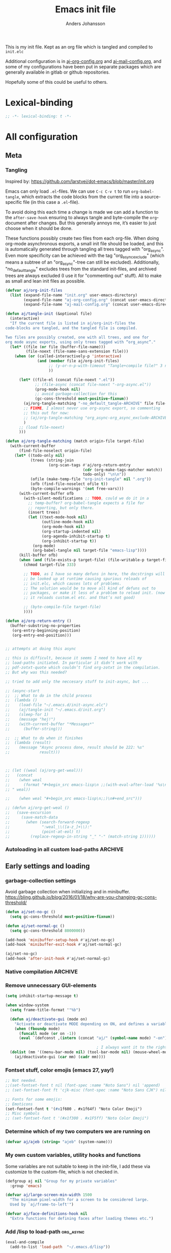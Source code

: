 # -*-coding: utf-8; -*-
#+TITLE: Emacs init file
#+AUTHOR: Anders Johansson
#+PROPERTY: header-args :tangle yes :comments no :no-expand t
#+TODO: CHECK TODO | DONE

This is my init file. Kept as an org file which is tangled and compiled to ~init.elc~

Additional configuration is in [[file:lisp/aj-org-config.org][aj-org-config.org]] and [[file:lisp/aj-mail-config.org][aj-mail-config.org]], and some of my configurations have been put in separate packages which are generally available in gitlab or github repositories.

Hopefully some of this could be useful to others.

* Lexical-binding
#+begin_src emacs-lisp
;; -*- lexical-binding: t -*-
#+end_src

* All configuration
** Meta
*** Tangling
Inspired by: https://github.com/larstvei/dot-emacs/blob/master/init.org

Emacs can only load =.el=-files. We can use =C-c C-v t= to run =org-babel-tangle=, which extracts the code blocks from the current file into a source-specific file (in this case a =.el=-file).

To avoid doing this each time a change is made we can add a function to the =after-save-hook= ensuring to always tangle and byte-compile the =org=-document after changes. But this generally annoys me, it’s easier to just choose when it should be done.

These functions possibly create two files from each org-file. When doing org-mode asynchronous exports, a small init file should be loaded, and this is automatically generated through tangling all trees tagged with "org_async". Even more specificity can be achieved with the tag "org_async_exclude" (which means a subtree of an "org_async"-tree can still be excluded). Additionally, "no_default_tangle" excludes trees from the standard init-files, and archived trees are always excluded (I use it for "commenting out" stuff). All to make as small and lean init files as possible.

#+begin_src emacs-lisp
(defvar aj/org-init-files
  (list (expand-file-name "init.org" user-emacs-directory)
        (expand-file-name "aj-org-config.org" (concat user-emacs-directory "lisp"))
        (expand-file-name "aj-mail-config.org" (concat user-emacs-directory "lisp"))))

(defun aj/tangle-init (&optional file)
  (interactive)
  "If the current file is listed in aj/org-init-files the
code-blocks are tangled, and the tangled file is compiled.

Two files are possibly created, one with all trees, and one for
org mode async exports, using only trees tagged with “org_async”."
  (let* ((file (or file (buffer-file-name)))
         (file-noext (file-name-sans-extension file)))
    (when (or (called-interactively-p 'interactive)
              (and (member file aj/org-init-files)
                   ;; (y-or-n-p-with-timeout "Tangle+compile file?" 3 nil)
                   ))

	  (let* ((file-el (concat file-noext ".el"))
             ;; (file-async (concat file-noext "-org-async.el"))
             (prog-mode-hook nil)
             ;; avoid garbage-collection for this
             (gc-cons-threshold most-positive-fixnum))
        (aj/org-tangle-matching "-no_default_tangle-ARCHIVE" file file-el)
        ;; FIXME, I almost never use org-async export, so commenting
        ;; this out for now:
        ;; (aj/org-tangle-matching "org_async-org_async_exclude-ARCHIVE" file file-async)
        )
      ;; (load file-noext)
      )))

(defun aj/org-tangle-matching (match origin-file target-file)
  (with-current-buffer
      (find-file-noselect origin-file)
    (let* ((todo-only nil)
           (trees (string-join
                   (org-scan-tags #'aj/org-return-entry
                                  (cdr (org-make-tags-matcher match))
                                  todo-only) "\n\n"))
           (ofile (make-temp-file "org-init-tangle" nil ".org"))
           (ofb (find-file-noselect ofile t))
           (byte-compile-warnings '(not free-vars)))
	  (with-current-buffer ofb
        (with-silent-modifications ;; TODO, could we do it in a
          ;; temp-buffer? org-babel-tangle expects a file for
          ;; reporting, but only there.
          (insert trees)
          (let ((text-mode-hook nil)
                (outline-mode-hook nil)
                (org-mode-hook nil)
                (org-startup-indented nil)
                (org-agenda-inhibit-startup t)
                (org-inhibit-startup t))
            (org-mode)
            (org-babel-tangle nil target-file "emacs-lisp"))))
      (kill-buffer ofb)
      (when (and (file-exists-p target-file) (file-writable-p target-file))
        (chmod target-file 333)

        ;; TODO, as I have so many defuns in here, the docstrings will
        ;; be looked up at runtime causing spurious reloads of
        ;; init.elc, which causes lots of problems.
        ;; The solution would be to move all kind of defuns out to
        ;; packages, or make it less of a problem to reload init. (now
        ;; it reloads custom.el etc. and that’s not good)

        ;; (byte-compile-file target-file)
        ))))

(defun aj/org-return-entry ()
  (buffer-substring-no-properties
   (org-entry-beginning-position)
   (org-entry-end-position)))


;; attempts at doing this async

;; this is difficult, because it seems I need to have all my
;; load-paths initiated. In particular it didn’t work with
;; pdf-zotxt-quote which couldn’t find org-zotxt in the compilation.
;; But why was this needed?

;; tried to add only the neccesary stuff to init-async, but ...

;; (async-start
;;  ;; What to do in the child process
;;  (lambda ()
;;    (load-file "~/.emacs.d/init-async.elc")
;;    (aj/tangle-init "~/.emacs.d/init.org")
;;    (sleep-for 1)
;;    (message "hej!")
;;    (with-current-buffer "*Messages*"
;;      (buffer-string)))

;;  ;; What to do when it finishes
;;  (lambda (result)
;;    (message "Async process done, result should be 222: %s"
;;             result)))



;; (let ((weal (aj/org-get-weal)))
;;   (concat
;;    (when weal
;;      (format "#+begin_src emacs-lisp\n ;;(with-eval-after-load '%s\n#+end_src
;; " weal))

;;    (when weal "#+begin_src emacs-lisp\n;;)\n#+end_src")))

;; (defun aj/org-get-weal ()
;;   (save-excursion
;;     (save-match-data
;;       (when (search-forward-regexp
;;              ":weal_\\([a-z_]+\\):"
;;              (point-at-eol) t)
;;         (replace-regexp-in-string "_" "-" (match-string 1))))))
#+end_src

*** Autoloading in all custom load-paths :ARCHIVE:
Some of my own packages or libraries added in /lisp don’t normally get their autoloads parsed (like happens for libraries included in emacs or those handled via ~package.el~). This is my solution for that problem.
**** Loaddefs file :org_async:
To be loaded [[*Load custom loaddefs][at the end of init]].
#+begin_src emacs-lisp
(defvar aj/custom-loaddefs-file (expand-file-name "custom-loaddefs.el" user-emacs-directory))
#+end_src
**** Functions
#+begin_src emacs-lisp
(defvar aj/original-load-path load-path) ;; has to be initialized early

(defun aj/generate-custom-loaddefs ()
  (cl-letf ((generated-autoload-file aj/custom-loaddefs-file)
            (ignored-local-variables
             (cons 'generated-autoload-file ignored-local-variables))
            ((symbol-function 'file-relative-name) #'aj/identity-first)
            ((symbol-function 'autoload-file-load-name) #'aj/autoload-file-load-name))
    (apply #'update-directory-autoloads (aj/custom-load-paths))))

(defun aj/identity-first (arg &rest _r)
  arg)

(defun aj/autoload-file-load-name (name)
  (if (string-match "\\.elc?\\(\\.\\|\\'\\)" name)
      (substring name 0 (match-beginning 0))
    name))

(defun aj/custom-load-paths ()
  "Returns load paths added in init file, outside package area"
  (cl-remove-if
   (apply-partially #'string-match-p ".emacs.d/elpa")
   (cl-set-difference
    load-path aj/original-load-path :test 'equal)))

(defun aj/generate-loaddefs-after-byte-compile (filename &rest rest)
  (when (and
         ;; no autoloads in my config files
         (not (string-match-p "-config" filename))
         (cl-some (apply-partially #'file-in-directory-p filename)
                  (aj/custom-load-paths)))
    (aj/generate-custom-loaddefs)))

(advice-add 'byte-compile-file :after #'aj/generate-loaddefs-after-byte-compile)
#+end_src

** Early settings and loading
*** garbage-collection settings
Avoid garbage collection when initializing and in minibuffer.
https://bling.github.io/blog/2016/01/18/why-are-you-changing-gc-cons-threshold/
#+begin_src emacs-lisp
(defun aj/set-no-gc ()
  (setq gc-cons-threshold most-positive-fixnum))

(defun aj/set-normal-gc ()
  (setq gc-cons-threshold 8000000))

(add-hook 'minibuffer-setup-hook #'aj/set-no-gc)
(add-hook 'minibuffer-exit-hook #'aj/set-normal-gc)

(aj/set-no-gc)
(add-hook 'after-init-hook #'aj/set-normal-gc)
#+end_src

*** Native compilation :ARCHIVE:
When using the experimental ~feature/native-comp~ branch of emacs, loaded libraries are lazily compiled, but we want to avoid doing this for some files.
#+begin_src emacs-lisp
(setq comp-deferred-compilation-deny-list
      '("init\\.el$"
        "aj-org-config\\.el$"
        "aj-mail-config\\.el$"
        ;; "pdf-[-a-z]+\\.el$"
        "mu4e-query-helper\\.el$"))
#+end_src

*** Remove unnecessary GUI-elements
#+begin_src emacs-lisp
(setq inhibit-startup-message t)

(when window-system
  (setq frame-title-format '"%b")

  (defun aj/deactivate-gui (mode on)
    "Activate or deactivate MODE depending on ON, and defines a variable stating my choice."
    (when (fboundp mode)
      (funcall mode (or on -1))
      (eval `(defconst ,(intern (concat "aj/" (symbol-name mode) "-on")) ,on))))

                                        ; I always want it to the right
  (dolist (mm '((menu-bar-mode nil) (tool-bar-mode nil) (mouse-wheel-mode t)))
    (aj/deactivate-gui (car mm) (cadr mm))))
#+end_src

*** Fontset stuff, color emojis (emacs 27, yay!)
#+begin_src emacs-lisp
;; Not needed.
;;(set-fontset-font t nil (font-spec :name "Noto Sans") nil 'append)
;; (set-fontset-font ft 'cjk-misc (font-spec :name "Noto Sans CJK") nil)

;; Fonts for some emojis:
;; Emoticons
(set-fontset-font t '(#x1f600 . #x1f64f) "Noto Color Emoji")
;; Misc symbols
;; (set-fontset-font t '(#x1f300 . #x1F5ff) "Noto Color Emoji")
#+end_src

*** Determine which of my two computers we are running on
#+begin_src emacs-lisp
(defvar aj/ajeb (string= "ajeb" (system-name)))
#+end_src

*** My own custom variables, utility hooks and functions
Some variables are not suitable to keep in the init-file, I add these via customize to the custom-file, which is not checked in.
#+begin_src emacs-lisp
(defgroup aj nil "Group for my private variables"
  :group 'emacs)

(defvar aj/large-screen-min-width 1500
  "The minimum pixel-width for a screen to be considered large.
  Used by `aj/frame-to-left'")

(defvar aj/face-definitions-hook nil
  "Extra functions for defining faces after loading themes etc.")
#+end_src

*** Add /lisp to load-path :org_async:
#+begin_src emacs-lisp
(eval-and-compile
  (add-to-list 'load-path  "~/.emacs.d/lisp"))
#+end_src

*** Package-manager setup (use straight.el) :org_async:
#+begin_src emacs-lisp
(setq straight-use-package-by-default t
      straight-vc-git-default-clone-depth 1
      straight-cache-autoloads t
      straight-fix-flycheck t
      straight-repository-branch "develop"
      ;; no need to native-compile already when building.
      ;; native compilation will be done on loading, and there are
      ;; for example lots of files in org (ob-.*) that I never load.
      straight-disable-native-compilation t)

(defvar bootstrap-version)
(let ((bootstrap-file
       (expand-file-name "straight/repos/straight.el/bootstrap.el" user-emacs-directory))
      (bootstrap-version 5))
  (unless (file-exists-p bootstrap-file)
    (with-current-buffer
        (url-retrieve-synchronously
         "https://raw.githubusercontent.com/raxod502/straight.el/develop/install.el"
         'silent 'inhibit-cookies)
      (goto-char (point-max))
      (eval-print-last-sexp)))
  (load bootstrap-file nil 'nomessage))

(setq straight-recipe-repositories '(melpa gnu-elpa-mirror emacsmirror-mirror))
#+end_src

*** Fix recipes and stuff for loading some packages
#+begin_src emacs-lisp
;; Define how to build org and mu4e already here, so that dependencies work out
(straight-use-package `(org :repo "https://git.savannah.gnu.org/git/emacs/org-mode.git"
                            :local-repo "org"
                            :host nil
                            :branch "ajfixes"
                            :pre-build (("make" "autoloads" ,(concat "EMACS=" invocation-directory invocation-name)))
                            :build (:not autoloads)
                            :files (:defaults
                                    "lisp/*.el"
                                    ("etc/styles/" "etc/styles/*"))))

(straight-use-package '(mu4e :host github
                             :repo "djcb/mu"
                             :branch "master"
                             :files ("mu4e/*.el" "mu4e/mu4e.info" "build/mu4e/mu4e-config.el" "build/mu/mu")
                             ;; straight is too eager rebuilding
                             ;; (every small change), and
                             ;; compiling mu is slow!!! I’ll do it
                             ;; manually when needed
                             ;; :pre-build (("meson build") ("ninja -C build"))
                             ))

;; Don’t do any stupid options saving for eudc, my options are defined in mail-config.org
(setq-default eudc-options-file "nonononononononono.el") ;; see eudc.el::1157
(with-eval-after-load 'eudc
  (advice-add 'eudc-save-options :override #'ignore))
#+end_src

*** Bootstrap ~use-package~ :org_async:
#+begin_src emacs-lisp
;; (setq use-package-compute-statistics t)

(straight-use-package 'use-package)
(require 'use-package) ;; because of the theme stuff https://github.com/jwiegley/use-package/issues/902

(use-package validate
  :demand t)
(use-package bind-key
  :demand t)
#+end_src


*** Edit definitions with el-patch
#+begin_src emacs-lisp
(use-package el-patch)
#+end_src

*** Custom file :org_async:
#+begin_src emacs-lisp
(setq custom-file "~/.emacs.d/custom.el")
(load custom-file)
#+end_src

*** No littering! :org_async:
#+begin_src emacs-lisp
(use-package no-littering
  :demand t
  :init
  (setq no-littering-etc-directory
        (expand-file-name "config/" user-emacs-directory)
        no-littering-var-directory "~/.emacs.data/")
  :config
  (with-eval-after-load 'recentf
    (add-to-list 'recentf-exclude no-littering-var-directory)
    (add-to-list 'recentf-exclude no-littering-etc-directory))
  (setq auto-save-file-name-transforms
        `((".*" ,(no-littering-expand-var-file-name "auto-save/") t))))
#+end_src

*** Hydra (used for definitions later on) :org_async:
#+begin_src emacs-lisp
(use-package hydra
  :demand t)
#+end_src

*** Savehist (don't use session, but save many useful history variables)
#+begin_src emacs-lisp
(setq history-delete-duplicates t)

;; ‘savehist-additional-variables’, is set via customize so it is
;; loaded before this

(savehist-mode)

(defun aj/unpropertize-hist-vars (oldfun &rest args)
  "Remove text properties for some history variables for smaller savehist."
  (let ((vars-to-mod
         (seq-filter
          (lambda (el) (and (boundp el)
                       (listp (symbol-value el))
                       (stringp (car (symbol-value el)))))
          (append savehist-additional-variables
                  savehist-minibuffer-history-variables))))
    (cl-progv
        vars-to-mod
        (cl-loop for var in vars-to-mod
                 collect (mapcar 'substring-no-properties (symbol-value var)))
      (apply oldfun args))))

(advice-add 'savehist-save :around #'aj/unpropertize-hist-vars)
#+end_src


*** Center frame (but doesn’t work with pgtk under Wayland anyway)
Code adapted from ime-frame
#+begin_src emacs-lisp
(defun aj/center-frame (&optional frame)
  "Center a frame on the screen."
  (interactive)
  (apply 'set-frame-position
         (let* ((frame (or (and (boundp 'frame) frame) (selected-frame)))
                (center (aj/center-frame--get-center frame)))
           `(,frame ,@center))))

(defun aj/center-frame--get-center (frame)
  "Return the center position of FRAME on it's display."
  (let ((screengeometry (assq 'geometry (frame-monitor-attributes frame))))
    (aj/center-frame--box-get-center
     (frame-pixel-width frame)
     (frame-pixel-height frame)
     (nth 3 screengeometry)
     (nth 4 screengeometry))))

(defun aj/center-frame--box-get-center (w h cw ch)
  "Center a box inside another box.

Returns a list of `(TOP LEFT)' representing the centered position
of the box `(w h)' inside the box `(cw ch)'."
  (list (/ (- cw w) 2) (/ (- ch h) 2)))
#+end_src


*** all the icons
**** Base package
#+begin_src emacs-lisp
(use-package all-the-icons)
#+end_src

**** All the icons dired
Pretty icons in dired!

Also a hack to make it work with ~dired-subtree~, however this adds double icons when reverting a buffer with inserted subtrees.
#+begin_src emacs-lisp
(use-package all-the-icons-dired
  :init (add-hook 'dired-mode-hook #'all-the-icons-dired-mode)
  :custom (all-the-icons-dired-monochrome nil)
  :config
  (add-hook 'dired-subtree-after-insert-hook #'all-the-icons-dired--refresh)
  (add-hook 'dired-subtree-after-remove-hook #'all-the-icons-dired--refresh))
#+end_src

*** Completion
**** New completion frameworks
***** Selectrum for the interface and prescient for matching :ARCHIVE:
#+begin_src emacs-lisp
(use-package selectrum
  :custom
  (selectrum-max-window-height 0.45)
  (selectrum-fix-vertical-window-height t)
  (selectrum-files-select-input-dirs t)
  :init (selectrum-mode)
  :config

  ;; to easily navigate backwards in file system completions.
  (add-hook 'minibuffer-setup-hook
            (defun aj/selectrum-set-file-bindings ()
              (when (and selectrum-is-active
                         minibuffer-completing-file-name)
                (define-key (current-local-map)
                  (kbd "<C-backspace>") 'backward-kill-sexp))))

  ;; I use consult-completing-read-multiple
  (advice-remove 'completing-read-multiple #'selectrum-completing-read-multiple))


(use-package selectrum-prescient
  :custom
  (prescient-sort-full-matches-first t)
  (prescient-sort-length-enable nil) ; many of my sources return
                                        ; things already sorted
  ;; (prescient-filter-method 'fuzzy)
  :init
  (selectrum-prescient-mode +1)
  (prescient-persist-mode +1))
#+end_src

***** Vertico for the interface and prescient as completion style
#+begin_src emacs-lisp
(use-package vertico
  :straight (vertico :host github
                     :repo "minad/vertico"
                     :includes (vertico-directory vertico-repeat vertico-multiform vertico-buffer)
                     :files (:defaults
                             "extensions/vertico-directory.el"
                             "extensions/vertico-repeat.el"
                             "extensions/vertico-multiform.el"
                             "extensions/vertico-buffer.el"))
  :bind (("M-r" . #'vertico-repeat)
         :map vertico-map
         ("<backspace>" . #'vertico-directory-delete-char)
         ("C-<backspace>" . #'vertico-directory-delete-word))
  :init
  (vertico-mode)
  (add-hook 'minibuffer-setup-hook #'vertico-repeat-save)
  (vertico-multiform-mode)
  :custom
  (vertico-count 20)
  (vertico-count-format (cons "%-7s " "%s/%s"))
  (vertico-cycle t)
  (vertico-multiform-commands
   '((aj/run-cmd-in-small-frame buffer)
     (message-tab (vertico-sort-function . identity))))
  (vertico-buffer-display-action
   '(magit--display-buffer-fullframe)))


;; (use-package vertico-posframe
;;   :custom
;;   (vertico-posframe-size-function #'aj/vertico-posframe-get-size)
;;   (vertico-posframe-poshandler #'aj/posframe-poshandler-almost-frame-top-center)
;;   :config
;;   (defun aj/vertico-posframe-get-size ()
;;     "The default functon used by `vertico-posframe-size-function'."
;;     (list :height nil :width nil
;;           :min-height (or vertico-posframe-min-height
;;                           (let ((height (+ vertico-count 1)))
;;                             (min height (or vertico-posframe-height height))))
;;           :min-width (round (* (frame-width) 0.95))))

;;   (defun aj/posframe-poshandler-almost-frame-top-center (info)
;;     "Posframe's position handler.

;;   Let posframe(0.5, 0) align to frame(0.5, 0).  The structure of
;;   INFO can be found in docstring of `posframe-show'."
;;     (cons (/ (- (plist-get info :parent-frame-width)
;;                 (plist-get info :posframe-width))
;;              2)
;;           100))
;;   )

;; see ;; https://github.com/minad/vertico/wiki#using-prescientel-filtering-and-sorting

(use-package prescient
  :after vertico
  :demand t
  :init (setq completion-styles '(prescient basic))
  :custom
  (prescient-filter-method '(literal initialism prefix regexp))
  (prescient-history-length 500)
  (prescient-use-char-folding t)
  (prescient-use-case-folding 'smart)
  (prescient-sort-full-matches-first t) ; Works well with `initialism'.
  (prescient-sort-length-enable t)
  :config
  ;; Use `prescient-completion-sort' after filtering.
  (setq vertico-sort-function #'prescient-completion-sort)

  (defun vertico-prescient-remember ()
    "Remember the chosen candidate with Prescient."
    (when (>= vertico--index 0)
      (prescient-remember
       (substring-no-properties
        (nth vertico--index vertico--candidates)))))
  (advice-add #'vertico-insert :after #'vertico-prescient-remember)


  (prescient-persist-mode 1))

;; (use-package orderless
;;   :custom (orderless-component-separator #'orderless-escapable-split-on-space)
;;   :init
;;   (setq completion-styles '(orderless)
;;         completion-category-defaults nil
;;         ;; completion-category-overrides '((file (styles partial-completion)))

;;         ;; we do have ‘orderless-smart-case’, but it doesn‘t seem to apply to
;;         ;; file-name completion for some reason
;;         read-file-name-completion-ignore-case t
;;         read-buffer-completion-ignore-case t))

;; Configure a custom style dispatcher (see the Consult wiki)
;; (setq orderless-style-dispatchers '(+orderless-dispatch))

;; Do not allow the cursor in the minibuffer prompt
(setq minibuffer-prompt-properties
      '(read-only t cursor-intangible t face minibuffer-prompt))
(add-hook 'minibuffer-setup-hook #'cursor-intangible-mode)
#+end_src

***** Marginalia for enabling richer annotations
#+begin_src emacs-lisp
(use-package marginalia
  ;; Either bind `marginalia-cycle` globally or only in the minibuffer
  :bind (:map minibuffer-local-map
              ("M-A" . marginalia-cycle))
  :init
  (marginalia-mode))
#+end_src

***** Consult for all the extra-loaded commands, groups + narrowing, etc.
****** Consult settings
#+begin_src emacs-lisp
(use-package consult
  :bind (("<f1> a" . consult-apropos)
         ("M-y" . consult-yank-pop)
         ("C-x C-b" . consult-buffer)
         ("C-x b" . consult-buffer)
         ("<f2>" . consult-imenu)
         :map org-mode-map
         ("<f2>" . consult-org-heading))
  :custom
  (consult-ripgrep-args
   "rga --no-ignore --null --line-buffered --color=never --max-columns=10000 --path-separator / --smart-case --no-heading --line-number .")

  (consult-preview-key (kbd "C-ä"))
  :init

  ;; gives us completion at point using the ordinary minibuffer
  ;; completion (vertico):
  (setq completion-in-region-function #'consult-completion-in-region
        ;; also can use cycling when it’s easy.
        completion-cycle-threshold 3)

  :config
  ;; (setq consult-preview-key 'any)
  (setq consult-narrow-key (kbd "<"))

  ;; ;; like "C-s" from helm’s find-file.
  ;; (define-key embark-file-map "s" #'aj/consult-ripgrep-from-dir)
  ;; (defun aj/consult-ripgrep-from-dir (file)
  ;;   (consult-ripgrep (file-name-directory file)))

  ;; disable automatic preview for some commands
  ;; (consult-customize
  ;;  consult-ripgrep consult-git-grep consult-grep
  ;;  consult-bookmark consult-recent-file consult-xref
  ;;  consult--source-file consult--source-project-file consult--source-bookmark
  ;;  :preview-key (kbd "M-."))


  ;; https://github.com/minad/consult/wiki#cycle-through-narrowing-keys

  ;; (define-key consult-narrow-map [C-left] #'consult-narrow-cycle-backward)
  ;; (define-key consult-narrow-map [C-right] #'consult-narrow-cycle-forward)
  (bind-key "C-o" #'consult-narrow-cycle-forward consult-narrow-map)

  ;; (defun consult-narrow-cycle-backward ()
  ;;   "Cycle backward through the narrowing keys."
  ;;   (interactive)
  ;;   (when consult--narrow-keys
  ;;     (consult-narrow
  ;;      (if consult--narrow
  ;;          (let ((idx (seq-position consult--narrow-keys
  ;;                                   (assq consult--narrow consult--narrow-keys))))
  ;;            (unless (eq idx 0)
  ;;              (car (nth (1- idx) consult--narrow-keys))))
  ;;        (caar (last consult--narrow-keys))))))

  (defun consult-narrow-cycle-forward ()
    "Cycle forward through the narrowing keys."
    (interactive)
    (when consult--narrow-keys
      (consult-narrow
       (if consult--narrow
           (let ((idx (seq-position consult--narrow-keys
                                    (assq consult--narrow consult--narrow-keys))))
             (unless (eq idx (1- (length consult--narrow-keys)))
               (car (nth (1+ idx) consult--narrow-keys))))
         (caar consult--narrow-keys)))))

  ;; mark ring

  ;;; mark-ring extra
  (defun aj/pop-to-mark-invoke-consult (fun)
    (interactive)
    (if (eq last-command 'pop-to-mark-command)
	    (consult-mark)
      (funcall fun)))


  (setq set-mark-command-repeat-pop t)

  (advice-add 'pop-to-mark-command :around #'aj/pop-to-mark-invoke-consult)
  )

#+end_src

****** Consult buffer
Add recent directories and xdg recent files to consult-buffer
#+begin_src emacs-lisp
(require 'dom)
(require 'url-util)
(require 'xml)
(require 'xdg)

(defun aj/consult--xdg-recent-file-list (&optional mime-filter exclude)
  "Get a list of recently used files on XDG-compliant systems.

This function extracts a list of files from the file
`recently-used.xbel' in the folder `xdg-data-home'.

Optional regexp MIME-FILTER filters by mime type. EXCLUDE non-nil
means matches to MINE-FILTER are excluded.

For more information on this specification, see
https://www.freedesktop.org/wiki/Specifications/desktop-bookmark-spec/"
  (let ((data-file (expand-file-name "recently-used.xbel" (xdg-data-home)))
        (xml-parsing-func (if (libxml-available-p)
                              #'libxml-parse-xml-region
                            #'xml-parse-region)))
    (if (file-readable-p data-file)
        (thread-last
            (cl-loop for bookmark-node in
                     (dom-by-tag
                      (with-temp-buffer
                        (insert-file-contents data-file)

                        (funcall xml-parsing-func
                                 (point-min)
                                 (point-max)))
                      'bookmark)
                     when (or (not mime-filter)
                              (and mime-filter
                                   (xor exclude
                                        (string-match-p
                                         mime-filter
                                         (dom-attr
                                          (dom-by-tag bookmark-node 'mime-type)
                                          'type)))))
                     collect
                     (when-let ((local-path (string-remove-prefix
                                             "file://"
                                             (dom-attr bookmark-node 'href)))
                                (visited (encode-time
                                          (iso8601-parse
                                           (dom-attr bookmark-node 'visited)))))
                       (let ((full-file-name (decode-coding-string
                                              (url-unhex-string local-path)
                                              'utf-8)))
                         (when (file-exists-p full-file-name)
                           (cons visited full-file-name)))))
          (delq nil)
          (seq-sort-by #'car #'time-less-p)
          (mapcar #'cdr))

      (message "consult: List of XDG recent files not found"))))


;; (defun aj/consult--recent-files-sort (file-list)
;;   "Sort the FILE-LIST by modification time, from most recent to least recent."
;;   (thread-last
;;       file-list
;;     ;; Use modification time, since getting file access time seems to count as
;;     ;; accessing the file, ruining future uses.
;;     (mapcar (lambda (f)
;;               (cons f (file-attribute-modification-time (file-attributes f)))))
;;     (seq-sort (pcase-lambda (`(,f1 . ,t1) `(,f2 . ,t2))
;;                 ;; Want existing, most recent, local files first.
;;                 (cond ((or (not (file-exists-p f1))
;;                            (file-remote-p f1))
;;                        nil)
;;                       ((or (not (file-exists-p f2))
;;                            (file-remote-p f2))
;;                        t)
;;                       (t (time-less-p t2 t1)))))
;;     (mapcar #'car)))


;; (defun aj/consult--xdg-recent-files ()
;;   "Return a list of files recently used by the system.

;; These files are sorted by modification time, from most recent to least."
;;   (aj/consult--recent-files-sort
;;    (seq-difference (aj/consult--xdg-recent-file-list)
;;                    recentf-list)))


(defvar aj/consult--source-system-file
  `( :name     "System file"
     :narrow   ?F
     :category file
     :face     consult-file
     :history  file-name-history
     :action      ,#'consult--file-action
     :items
     ,(lambda ()
        (let ((ht (consult--buffer-file-hash)))
          (mapcar #'abbreviate-file-name
                  (seq-remove (lambda (x) (gethash x ht))
                              (aj/consult--xdg-recent-file-list "inode/directory" t))))))
  "Recent system file candidate source for `consult-buffer'.")

;; (defvar aj/consult--source-dired-recent
;;   `( :name "Recent directories"
;;      :narrow ?d
;;      :category file
;;      ;; :state consult--directory-state
;;      :action consult--file-action
;;      ;; :history  dired-recent-history
;;      :items    ,(lambda () dired-recent-directories)
;;      :enabled ,(lambda () dired-recent-mode)))


;; (consult--define-state directory)

;; (defun consult--directory-preview ())

;; (defun consult--directory-action (dir)
;;   "Open FILE via `consult--buffer-action'."
;;   (consult--buffer-action (find-file-noselect dir)))


(setq consult-buffer-sources
      '(consult--source-hidden-buffer
        consult--source-buffer
        consult--source-recent-file
        consult--source-project-buffer
        consult--source-project-recent-file
        ;; aj/consult--source-dired-recent
        aj/consult--source-system-file
        ))
#+end_src

****** Consult-dir, jump to or change directories in minibuffer or anywhere
#+begin_src emacs-lisp
(use-package consult-dir
  :straight (:host github :repo "karthink/consult-dir")
  :bind ("C-x C-d" . consult-dir)
  :custom
  (consult-dir-shadow-filenames nil)
  (consult-dir-sources
   '(consult-dir--source-bookmark
     consult-dir--source-default
     consult-dir--source-project         ;projectile if available, project.el otherwise
     consult-dir--source-recentf
     consult-dir--source-tramp-local
     consult-dir--source-tramp-ssh
     aj/consult-dir--source-xdg))

  :config
  (defun aj/consult-dir-xdg-directories ()
    (consult-dir--filter-hashed
     (aj/consult--xdg-recent-file-list "inode/directory")))

  (defvar aj/consult-dir--source-xdg
    `( :name "Xdg dirs"
       :narrow ?x
       :category file
       :face consult-file
       :history file-name-history
       :items ,#'aj/consult-dir-xdg-directories)
    "Xdg directory source for `consult-dir--pick'."))
#+end_src

****** Pre-select nearest heading for ~consult-org-heading~ and ~consult-outline~ using vertico
From: https://github.com/minad/consult/wiki#pre-select-nearest-heading-for-consult-org-heading-and-consult-outline-using-vertico
#+begin_src emacs-lisp
(defvar aj/consult-previous-point nil
  "Location of point before entering minibuffer.
Used to preselect nearest headings and imenu items.")

(defun aj/consult-set-previous-point ()
  "Set location of point. Used before entering the minibuffer."
  (setq aj/consult-previous-point (point)))

(advice-add #'consult-org-heading :before #'aj/consult-set-previous-point)
(advice-add #'consult-outline :before #'aj/consult-set-previous-point)

;;Advise vertico--update-candidates to select the nearest candidate if applicable.

(advice-add #'vertico--update-candidates :after #'aj/vertico--update-candidates-choose)

(defun aj/vertico--update-candidates-choose (&rest _)
  "Pick the nearest candidate rather than the first after updating candidates."
  (when (and aj/consult-previous-point
             (memq current-minibuffer-command
                   '(consult-org-heading consult-outline)))
    (setq vertico--index
          (max 0 ; if none above, choose the first below
               (1- (or (seq-position
                        vertico--candidates
                        aj/consult-previous-point
                        (lambda (cand point-pos) ; counts on candidate list being sorted
                          (> (cl-case current-minibuffer-command
                               (consult-outline
                                (car (consult--get-location cand)))
                               (consult-org-heading
                                (get-text-property 0 'consult--candidate cand)))
                             point-pos)))
                       (length vertico--candidates))))))
  (setq aj/consult-previous-point nil))
#+end_src

***** Embark for doing actions on selections, both in minibuffer (completions) and normal buffers
#+begin_src emacs-lisp
(use-package embark
  :demand t
  :straight (:files ("embark.el" "embark-org.el"))
  :custom
  (embark-mixed-indicator-delay 2)
  ;; recommended in embark README:
  (y-or-n-p-use-read-key t)
  :bind (("C-." . embark-act)
         ("M-." . embark-dwim))
  :config
  (with-eval-after-load 'org
    (require 'embark-org)))

;; Consult users will also want the embark-consult package.
(use-package embark-consult
  :after (embark consult)
  :demand t ; only necessary if you have the hook below
  ;; if you want to have consult previews as you move around an
  ;; auto-updating embark collect buffer
  :hook
  (embark-collect-mode . consult-preview-at-point-mode)
  :config

  ;; Export grep to org.
  (setf (alist-get 'consult-grep embark-exporters-alist)
        #'aj/embark-consult-export-grep-choose)

  (defun aj/embark-consult-export-grep-choose (lines)
    (if (y-or-n-p "Use org?")
        (aj/embark-consult-export-grep-org lines)
      (embark-consult-export-grep lines)))

  (defun aj/embark-consult-export-grep-org (lines)
    "Create a org mode buffer listing LINES."
    (let ((buf (generate-new-buffer "*Embark Export Grep Org*"))
          (lastfile))
      (with-current-buffer buf
        (insert "* Exported grep results\n")
        (dolist (line lines)
          (if (string-match "^\\([^:]+\\):\\([^:]+\\):\\(.+\\)$" line)
              (let ((fn (match-string 1 line)))
                (unless (equal lastfile fn)
                  (insert (format "** [[file:%s]]\n" fn)))
                (setq lastfile fn)
                (insert (format "*** [[file:%s::%s]]\n#+begin_quote\n%s\n#+end_quote\n"
                                fn
                                (match-string 2 line)
                                (replace-regexp-in-string
                                 "^\*"
                                 "​*" ; zero-width space + *
                                 (match-string 3 line)))))
            (insert "** " line "\n")))
        (goto-char (point-min))
        (org-mode)
        (use-local-map (make-composed-keymap
                        embark-consult-revert-map
                        (current-local-map))))
      (pop-to-buffer buf)))

  )
#+end_src

***** all-the-icons-completion, for some eye candy
#+begin_src emacs-lisp
(use-package all-the-icons-completion
  :init (all-the-icons-completion-mode))
#+end_src

**** Open zotero library files
#+begin_src emacs-lisp
(defcustom aj/zotero-library nil
  "Directory of Zotero library files"
  :group 'aj
  :type 'directory)

(defvar aj/zoterofile-history nil)

(defun aj/open-zoterofile-new-frame ()
  (aj/run-cmd-in-small-frame 100 20 #'aj/zoterofile "Zotero file" t))

(autoload #'consult--multi "consult")

(defun aj/zoterofile-open (file)
  "Open FILE in emacs or externally."
  (if aj/running-cmd-in-small-frame
      (consult-file-externally file)
    (find-file file)))

(defvar aj/zoterofile-options
  '( :category file
     :history aj/zoterofile-history
     :action aj/zoterofile-open))

(defun aj/zoterofile ()
  "Act on a zotero file."
  (interactive)
  (consult--multi
   (list (append (list :name "Zotero recently modified"
                       :items #'aj/zotero-recently-modified
                       :narrow ?m)
                 aj/zoterofile-options)
         (append (list :name "Zotero recentf"
                       :items #'aj/zotero-recentf
                       :narrow ?r)
                 aj/zoterofile-options)
         (append (list :name "Zotero files"
                       :items #'aj/zotero-files
                       :narrow ?f)
                 aj/zoterofile-options))
   :prompt "Zotero file: "))

(defun aj/zotero-recently-modified ()
  (when (file-accessible-directory-p aj/zotero-library)
    (with-temp-buffer
      (call-process "ls" nil t nil "-t" "-1" aj/zotero-library)
      (goto-char (point-min))
      (cl-loop with i = 0
               while
               (and (< i 20) (search-forward-regexp "^.+\\.\\(pdf\\|epub\\|vue\\)$"))
               collect (expand-file-name (match-string 0) aj/zotero-library)
               and do (cl-incf i)))))

(defun aj/zotero-recentf ()
  (seq-filter
   (lambda (f) (string-match-p
           (concat "^" aj/zotero-library ".+\\.\\(pdf\\|epub\\|vue\\)$")
           f))
   recentf-list))

(defun aj/zotero-files ()
  (when (file-accessible-directory-p aj/zotero-library)
    (directory-files aj/zotero-library t "\\.\\(pdf\\|djvu\\|vue\\)$")))
#+end_src

**** Launch in small frame
#+begin_src emacs-lisp
(defvar aj/running-cmd-in-small-frame nil)

(defun aj/run-cmd-in-small-frame (width height cmd name &optional forcecleanup frame-params face-customizations)
  (unwind-protect
      (let ((ocframe
             (make-frame
              `(,@frame-params
                (width . ,width) (height . ,height) (name . ,name)
                (undecorated . nil) (fullscreen . nil))))
            (aj/running-cmd-in-small-frame t)
            (this-command 'aj/run-cmd-in-small-frame))
        (select-frame-set-input-focus ocframe)
        (aj/center-frame ocframe)
        (cl-loop for (f . c) in face-customizations
                 do (apply #'set-face-attribute f ocframe c))
        (funcall cmd))
    (when forcecleanup
      (sit-for 0.01) ;; to allow other commands (for example via embark-act)
      (delete-frame))))
#+end_src

*** Org init
**** Load with org
***** orgqda
#+begin_src emacs-lisp
;; built-in, to avoid possibly installing old versions with melpa repository and git.
(straight-use-package '(hierarchy :type built-in))

(use-package orgqda
  :straight ( :depth full :host gitlab :repo "andersjohansson/orgqda"
              :files ("orgqda.el" "orgqda-completion.el"))
  :defer t
  :after org
  :init (put 'orgqda-csv-dir 'safe-local-variable #'file-directory-p)
  :hook
  (orgqda-mode . orgqda-completion-mode)
  (org-mode . orgqda-mode)
  :bind ( :map vertico-map
          ("C-ä" . #'orgqda-completion-cycle-sorting))
  :custom
  (orgqda-tagcount-show-files t)
  (orgqda-completion-include-excluded t)
  (orgqda-completion-include-persistent t)
  :config (setq orgqda-exclude-tags
                (append (mapcar #'car org-tag-persistent-alist)
                        '("ARCHIVE" "Reflektion" "Observation" "Forskningsdagbok")))


  ;; Clean up filenames
  (defun aj/orgqda-remove-filename-num (filename)
    "Clean up initial numbers from FILENAME."
    (replace-regexp-in-string "^[0-9]+-" "" filename))

  (add-to-list 'orgqda-tagcount-files-transform-functions
               #'aj/orgqda-remove-filename-num
               t)

  ;; Add quote block around extracts
  (setq orgqda-transform-collected-paragraph-function #'aj/orgqda-transform-quotewrap)
  (defun aj/orgqda-transform-quotewrap (extract)
    "Add org quote block and interviewee name to EXTRACT."
    (let ((name (unless (string-match
                         (rx (seq bol (repeat 1 15 alpha) ":"))
                         extract)
                  (orgqda--tagcount-transform-file-name (buffer-file-name)))))
      (concat "#+begin_quote\n"
              (string-trim extract)
              (when name (concat "\\\\\n(" name ")"))
              "\n#+end_quote")))

  ;; some custom fontification,
  (org-link-set-parameters "otag" :face 'mu4e-header-key-face)
  (org-link-set-parameters "otag" :activate-func #'aj/orgqda-otag-activate)

  (defun aj/orgqda-otag-activate (start end path _br)
    "Fontify otag tags with prefixes dimmed."
    (save-match-data
      (save-excursion
        (goto-char start)
        (when (search-forward "][" end t) ;; we have description
          (when (looking-at (rx (seq (group-n 1 (+ (seq (+ alnum) "_"))))))
            (add-face-text-property (match-beginning 1) (match-end 1)
                                    'shadow))))))

  ;; Special function for inserting or modifying tags
  (define-key orgqda-mode-map [remap org-set-tags-command] #'orgqda-code-headline-or-paragraph)

  ;; (defun aj/orgqda-tag-or-code (arg)
  ;;     "Insert inlinetask and tag, except if on headline, then add tag
  ;; ARG is passed through."
  ;;     (interactive "P")
  ;;     (let ((inhibit-read-only t))
  ;;       (if (org-at-heading-p)
  ;;           (org-set-tags-command arg)
  ;;         (orgqda-insert-inlinetask-coding arg))))
  ;;   (add-to-list 'marginalia-command-categories '(aj/orgqda-tag-or-code . org-tags))

  ;; Word-wrap long tag strings correctly.
  (add-hook 'orgqda-mode-hook #'aj/word-wrap-colons)
  (defun aj/word-wrap-colons ()
    (setq word-wrap-by-category t)
    (modify-category-entry ?: ?|)))

(use-package orgqda-transient
  :straight ( :depth full :host gitlab :repo "andersjohansson/orgqda"
              :files ( "orgqda-transient.el"))
  :after orgqda
  :bind ( :map orgqda-mode-map
          ("C-c C-ö" . #'orgqda-transient)
          :map orgqda-codebook-mode-map
          ("C-c C-ö" . #'orgqda-transient)
          :map orgqda-list-mode-map
          ("C-c C-ö" . #'orgqda-transient)
          :map orgqda-view-mode-map
          ("C-c C-ö" . #'orgqda-transient)))


#+end_src

***** Org-pomodoro :ARCHIVE:
#+begin_src emacs-lisp
(use-package org-pomodoro
  :after org)
#+end_src

***** Org-download
#+begin_src emacs-lisp
(use-package org-download
  :after org)
#+end_src

***** ox-pandoc (and zotero)
For exporting via pandoc and to zotero
#+begin_src emacs-lisp
(use-package ox-pandoc
  :custom (org-pandoc-options-for-odt
           '((lua-filter . "/home/aj/lib/bbt-pandoc-zotero.lua")
             (metadata . "zotero_author_in_text=true")
             (reference-doc . "~/.emacs.d/pandoc-reference.odt")
             ;; (metadata . "zotero_csl_style=apa")
             ))
  (org-pandoc-menu-entry
   '((?n "to native and open." org-pandoc-export-to-native-and-open)
     (?N "as native." org-pandoc-export-as-native)
     (?o "to odt and open." org-pandoc-export-to-odt-and-open)
     (?O "to odt." org-pandoc-export-to-odt)
     (?x "to docx and open." org-pandoc-export-to-docx-and-open)
     (?X "to docx." org-pandoc-export-to-docx)
     (?k "to markdown." org-pandoc-export-to-markdown)
     (?K "to markdown and open." org-pandoc-export-to-markdown-and-open)
     (?m "as markdown." org-pandoc-export-as-markdown)
     ))
  :config

  (org-cite-register-processor 'pandoc
    :export-citation #'oc-pandoc-export-citation
    :export-bibliography #'oc-pandoc-export-bibliography)

  (defun oc-pandoc-export-citation (citation _style _ _info)
    "Export CITATION object in org format."
    (org-element-citation-interpreter
     citation
     (mapconcat (lambda (r) (org-element-citation-reference-interpreter r nil))
                (org-cite-get-references citation))))

  (defun oc-pandoc-export-bibliography (_k _f _s _p _b _i)
    "Generate a #+print_bibliography:"
    "#+print_bibliography:"))
#+end_src

***** ox-md-pandoc-zotero :ARCHIVE:
For exporting and converting to zotero.
#+begin_src emacs-lisp
(use-package ox-md-pandoc-zotero
  :straight (:host gitlab :repo "andersjohanssson/ox-md-pandoc-zotero"))
#+end_src

***** Citeproc
#+begin_src emacs-lisp
(use-package citeproc)
#+end_src

**** org init
#+begin_src emacs-lisp
(use-package org
  :bind (("C-c a" . org-agenda) ("C-c c" . org-capture))
  :commands org-mode
  :demand t
  :init
  (setq org-directory "~/org"
        org-ellipsis " ↴"
        org-export-backends '(org odt ascii html icalendar latex pandoc)
        org-modules '(org-protocol org-habit org-inlinetask org-id org-pdfview)
        org-list-allow-alphabetical t
        org-id-method 'ts
        org-id-ts-format "%Y-%m-%d.%H:%M:%S.%3N"
        org-id-prefix "aj"
        org-id-link-to-org-use-id 'use-existing
        org-agenda-files (expand-file-name "agenda-files" org-directory))
  (defcustom aj/org-work-agenda-files nil
    "Agenda files connected to work"
    :group 'aj
    :type '(repeat file))
  :custom
  (org-special-ctrl-k t)
  (org-fontify-done-headline nil)
  (org-adapt-indentation nil)
  (org-yank-adjusted-subtrees t)

  (org-cycle-level-after-item/entry-creation nil)

  ;; we always want noexport etc. to be offered
  (org-tag-persistent-alist '(("noexport") ("outline") ("ignoreheading") ("ignoreheadinglocal") ("read_only")))
  ;; I mostly don’t use fast-tag-selection, perhaps in special files
  ;; with specially defined tags
  (org-use-fast-tag-selection 'auto)
  ;; then it should be really quick
  (org-fast-tag-selection-single-key t)

  ;; display stuff
  (org-catch-invisible-edits 'show)
  (org-blank-before-new-entry '((heading . auto) (plain-list-item . auto)))
  (org-cycle-separator-lines 0)
  (org-pretty-entities t)
  (org-pretty-entities-include-sub-superscripts nil)
  (org-hide-emphasis-markers t)
  (org-image-actual-width 600)

  ;; (org-fontify-whole-heading-line t)
  ;; (org-level-color-stars-only t)

  ;; avoid this for performance:
  (org-highlight-latex-and-related nil) ;; '(latex script entities)

  (org-M-RET-may-split-line '((headline . t) (default . t)))

  (org-startup-folded nil)
  (org-startup-indented nil)
  (org-indent-indentation-per-level 2)

  ;;refile
  (org-refile-allow-creating-parent-nodes 'confirm)

  ;;faces
  (org-fontify-quote-and-verse-blocks t)

  ;; footnotes (the sane way minimizing problems)
  (org-footnote-define-inline t)

  ;; org-src
  (org-src-tab-acts-natively t)
  (org-src-window-setup 'current-window)
  (org-edit-src-content-indentation 0)
  (org-edit-src-turn-on-auto-save t)

  ;; org-agenda
  (org-agenda-window-setup 'other-frame)
  (org-agenda-skip-scheduled-if-done t)
  (org-agenda-skip-scheduled-if-deadline-is-shown t)
  (org-agenda-scheduled-leaders '("Planerad: " "Planerad %2d×"))
  (org-agenda-deadline-leaders '("Deadline:  " "Om %3d d.: " "%2d d. sen: "))
  ;;org-capture
  (org-capture-use-agenda-date t)

  :config
  (load-library "aj-org-config")

  ;; (setq org-agenda-text-search-extra-files
  ;;       (let ((org-agenda-files (expand-file-name "kodningsfiler" org-directory)))
  ;;         (org-read-agenda-file-list)))

  )
#+end_src
**** org init async                             :org_async:no_default_tangle:
#+begin_src emacs-lisp
(use-package org
  :demand t
  :commands org-mode
  :init (progn
          (setq org-directory "~/org"
                org-export-backends '(beamer odt ascii html icalendar latex)
                org-modules '(org-inlinetask org-zotxt org-id)
                org-list-allow-alphabetical t))
  :config (require 'ox) (require 'aj-org-config-org-async))
#+end_src


**** Things to load after org
***** org clock hydra
#+begin_src emacs-lisp
(bind-key "C-c w" #'hydra-org-clock/body)
;; make byte-compiler happy?
(dolist (x '(org-clock-in org-clock-out org-clock-in-last org-clock-modify-effort-estimate org-clock-cancel org-clock-goto org-clock-display org-clock-report org-clocking-p))
  (autoload x "org-clock"))

(defhydra hydra-org-clock (:color blue :hint nil)
  "
 In/out^        ^Edit^         ^Summary     (_?_)
---------------------------------------------
 _i_n, select    _e_dit effort  _g_oto entry
 _I_n here       _E_ffort here  _d_isplay
 _c_ontinue      _C_ancel
 _o_ut           _r_eport
 _D_one
 _p_omodoro (select)
 _l_ast task pomodoro (continue)
 _P_omodoro here"
  ("i" aj/org-clock-in-list)
  ("I" aj/org-clock-in-here)
  ("o" org-clock-out)
  ("D" aj/org-mark-current-clocking-done)
  ("c" org-clock-in-last)
  ("p" (org-pomodoro '(4)))
  ("l" (org-pomodoro '(16)))
  ("P" org-pomodoro)
  ("e" org-clock-modify-effort-estimate)
  ("E" org-set-effort)
  ("C" org-clock-cancel)
  ("g" org-clock-goto)
  ("d" org-clock-display)
  ("r" org-clock-report)
  ("ö" (aj/org-id-todo-state "aj:read-habit" 'done))
  ("?" (org-info "Clocking commands")))

(defun aj/org-clock-in-list ()
  (interactive) (org-clock-in '(4)))

(defun aj/org-clock-in-here ()
  (interactive)
  (cond
   ((eq major-mode 'org-mode)
    (org-clock-in))
   ((eq major-mode 'org-agenda-mode)
    (org-agenda-clock-in))
   (t (message "Not in org file or agenda"))))

(defun aj/org-mark-current-clocking-done ()
  (interactive)
  (when (org-clocking-p)
    (save-window-excursion
      (org-clock-goto)
      (org-todo 'done))))
#+end_src

*** Swallow
#+begin_src emacs-lisp

#+end_src

*** Flymake :ARCHIVE:
#+begin_src emacs-lisp
(use-package flymake
  :hook
  (prog-mode . flymake-mode)
  ;; (org-src-mode . aj/flymake-remove-checkdoc)
  :config
  ;; (defun aj/flymake-remove-checkdoc ()
  ;;   (remove-hook 'flymake-diagnostic-functions #'elisp-flymake-checkdoc t)
  ;;   )
  )
#+end_src

*** Flycheck
#+begin_src emacs-lisp
(use-package flycheck
  :commands (global-flycheck-mode)
  :init (add-hook 'after-init-hook #'global-flycheck-mode)
  :defer 5
  :custom
  (flycheck-global-modes '(not text-mode org-mode))
  (flycheck-emacs-lisp-load-path 'inherit)
  (flycheck-emacs-lisp-initialize-packages nil)
  :config
  (advice-add 'flycheck-ephemeral-buffer-p :around
              #'aj/flycheck-ephemeral-advice)

  (defun aj/flycheck-ephemeral-advice (origfun)
    (or
     (string-prefix-p "*Org Src " (buffer-name))
     (string-prefix-p "*scratch*" (buffer-name))
     (funcall origfun))))
#+end_src

*** Eglot-ltex, for grammarcheck with languagetool and eglot :ARCHIVE:
#+begin_src emacs-lisp
;; (use-package flycheck-languagetool
;;   :init
;;   (setq flycheck-languagetool-server-command
;;         '("java" "-cp" "\"/usr/share/java/languagetool/*\"" "org.languagetool.server.HTTPServer")
;;         flycheck-languagetool-server-port "8099")

;;   ;; (setq flycheck-languagetool-server-jar "/usr/share/java/languagetool/languagetool-server.jar")
;;   )

(use-package eglot-ltex
  :straight (:host 'github :repo "emacs-languagetool/eglot-ltex")
  :custom (eglot-languagetool-server-path "/opt/ltex-ls/"))
#+end_src

*** Saveplace is neccessary
#+begin_src emacs-lisp
(require 'saveplace)
(setq save-place-limit 1000)
(save-place-mode 1)
#+end_src

*** Calendar setup
#+begin_src emacs-lisp
(setq holiday-christian-holidays nil
      holiday-general-holidays nil
      holiday-hebrew-holidays nil
      holiday-islamic-holidays nil
      holiday-bahai-holidays nil
      holiday-oriental-holidays nil)

(load "swedish-holidays.el")

(setq calendar-day-name-array ["Söndag" "Måndag" "Tisdag" "Onsdag" "Torsdag" "Fredag" "Lördag"]
      calendar-day-abbrev-array ["Sön" "Mån" "Tis" "Ons" "Tor" "Fre" "Lör"]
      calendar-day-header-array ["Sö" "Må" "Ti" "On" "To" "Fr" "Lö"]
      calendar-month-name-array ["Januari" "Februari" "Mars" "April" "Maj"
	                             "Juni" "Juli" "Augusti" "September"
				                 "Oktober" "November" "December"])

;; show iso-week in calendar (we often use week numbers in Sweden)
(copy-face 'calendar-weekday-header 'calendar-iso-week-face)
(set-face-attribute 'calendar-iso-week-face nil :height 0.75)
(setq calendar-intermonth-text
      '(propertize "   "
                   'display
                   (propertize (format
                                " %2d "
                                (car
                                 (calendar-iso-from-absolute
                                  (calendar-absolute-from-gregorian (list month day year)))))
                               'font-lock-face 'calendar-iso-week-face)))

;; spaces in the same face here for getting the alignment right
;; it is right up to one pixel at places
(setq calendar-intermonth-header
      (propertize "   " 'display (propertize "    " 'font-lock-face 'calendar-iso-week-face)))
#+end_src

** Some optimizations for long lines
https://200ok.ch/posts/2020-09-29_comprehensive_guide_on_handling_long_lines_in_emacs.html
I very seldom happen upon right-to-left text in Emacs, and couldn’t read it in any case. We can avoid some scanning work by forcing left-to-right. Then there’s also ~so-long-mode~.
#+begin_src emacs-lisp
(setq-default bidi-paragraph-direction 'left-to-right)
(setq bidi-inhibit-bpa t)

;; not needed with optimizations in 29?
;;(global-so-long-mode t)
#+end_src

** Debugging
#+begin_src emacs-lisp
(use-package profiler
  :bind (("<C-f7>" . aj/start-profiler)
         ("<C-f8>" . profiler-report))
  :init
  (defun aj/start-profiler () (interactive)
         (profiler-start 'cpu)))
#+end_src

** Better ~keyboard-quit~
Inspired by https://www.with-emacs.com/posts/tips/quit-current-context/
#+begin_src emacs-lisp
(defun aj/keyboard-quit-context ()
  "Quit current context.

This function is a combination of `keyboard-quit' and
`keyboard-escape-quit' with some parts omitted and some custom
behavior added."
  (interactive)
  (cond ((region-active-p)
         ;; Avoid adding the region to the window selection.
         (setq saved-region-selection nil)
         (let (select-active-regions)
           (deactivate-mark)))
        ((eq last-command 'mode-exited) nil)
        (current-prefix-arg
         nil)
        (defining-kbd-macro
          (message
           (substitute-command-keys
            "Quit is ignored during macro defintion, use \\[kmacro-end-macro] if you want to stop macro definition"))
          (cancel-kbd-macro-events))
        ((active-minibuffer-window)
         ;; (abort-recursive-edit)
         (if (bound-and-true-p ctrlf--active-p)
             (ctrlf-cancel)
           (abort-recursive-edit))
         )
        (t
         ;; if we got this far just use the default so we don't miss
         ;; any upstream changes
         (keyboard-quit))))

(global-set-key [remap keyboard-quit] #'aj/keyboard-quit-context)
#+end_src

** Mail-config (mu4e)
Use mu4e, the extensive config is in an [[file:lisp/aj-mail-config.org][external file]].
#+begin_src emacs-lisp
(use-package mu4e
  :bind (("C-x ö" . mu4e)
         ("C-x m" . mu4e-compose-new)
         ("C-x i" . mu4e~headers-jump-to-maildir)
         ("C-x å" . mu4e-search-bookmark))
  :defer 5
  :custom ((mu4e-mu-binary (expand-file-name "mu" (straight--build-dir "mu4e")))
           (mu4e-confirm-quit nil)
           (mu4e-context-policy 'pick-first)
           (mu4e-compose-context-policy 'ask-if-none)
           (mu4e~update-buffer-height 4)
           (mu4e-split-view 'vertical)
           (mu4e-get-mail-command "aj-mailsync") ; bash script
                                        ; running several offlineimap
                                        ; processes for syncing
                                        ; different mailboxes
           (mu4e-update-interval 600)
           (mu4e-view-show-images t)
           (mu4e-use-fancy-chars t)
           (mu4e-headers-results-limit 500) ; easier on my slow computer
           (mu4e-attachment-dir "~/Hämtningar")
           ;; mu4e-change-filenames-when-moving t ;;for mbsync
           (mu4e-completing-read-function #'completing-read))
  :config (require 'aj-mail-config)
  (setq message-kill-buffer-on-exit t)
  (mu4e t) ;; start delayed in background
  )
#+end_src

*** Fix parse-time-string :ARCHIVE:
Why do I need this? For something with mu4e emailing? I don’t remember. It messes with ~org-read-date-analyze~, which is smarter anyway.

Disable it for now.
#+begin_src emacs-lisp
(declare-function parse-iso8601-time-string "parse-time" (str)) ; make byte-compiler happy

(defun aj/parse-time-string (oldfun &rest r)
  "Filter `parse-time-string' to additionally try parsing iso8601 strings"
  (let ((ptret (apply oldfun r)))
    (when (cl-every #'null ptret)
      (if-let ((ip (ignore-errors (parse-iso8601-time-string (car r)))))
          (decode-time ip)
        ptret))))

(advice-add 'parse-time-string :around #'aj/parse-time-string)
#+end_src
** Elfeed (feed-reader)
#+begin_src emacs-lisp
(use-package elfeed
  :bind ("C-x y" . elfeed)
  :config (add-hook 'elfeed-show-mode-hook #'visual-line-mode))

;;just the split-pane part extracted from the elfeed-goodies package
;; (use-package elfeed-goodies-split-pane
;;   :straight (elfeed-goodies-split-pane
;;              :host github
;;              :repo "algernon/elfeed-goodies"
;;              :files ("elfeed-goodies-split-pane.el"))
;;   :after elfeed
;;   :demand t
;;   :bind (:map elfeed-show-mode-map
;;               ("n" . elfeed-goodies/split-show-next)
;;               ("p" . elfeed-goodies/split-show-prev))
;;   :config
;;   (setq elfeed-goodies/entry-pane-size 0.5
;;         elfeed-show-entry-switch #'elfeed-goodies/switch-pane
;;         elfeed-show-entry-delete #'elfeed-goodies/delete-pane))

#+end_src

** News
#+begin_src emacs-lisp
(setq gnus-select-method '(nntp "news.gmane.io"))
#+end_src
** Filetypes etc
*** Don’t warn about large pdfs
Patch ~abort-if-file-too-large~ to not complain about pdfs (which are generally handled well by pdf-tools no matter the size).
#+begin_src emacs-lisp
(el-patch-feature files)
(with-eval-after-load 'files
  (el-patch-defun abort-if-file-too-large (size op-type filename &optional offer-raw)
    "If file SIZE larger than `large-file-warning-threshold', allow user to abort.
OP-TYPE specifies the file operation being performed (for message
to user).  If OFFER-RAW is true, give user the additional option
to open the file literally.  If the user chooses this option,
`abort-if-file-too-large' returns the symbol `raw'.  Otherwise,
it returns nil or exits non-locally."
    (let ((choice (and large-file-warning-threshold size
	                   (> size large-file-warning-threshold)
                       ;; No point in warning if we can't read it.
                       (file-readable-p filename)
                       (el-patch-add (not (string= "pdf" (file-name-extension filename))))
                       (files--ask-user-about-large-file
                        size op-type filename offer-raw))))
      (when (eq choice 'abort)
        (user-error "Aborted"))
      choice)))
#+end_src

*** Add pdfbz2 and pdfgz filetypes and decompress correctly
I need this for adding files with .pdfbz2 or .pdfgz suffixes to Zotero with Zotfile, which can't handle double suffixes like .pdf.bz2.

But why do I need to compress pdf-files this way? Shouldn’t pdf-files have reasonable compression?
#+begin_src emacs-lisp
(dolist (var '("\\.pdfbz2\\'" "\\.pdfgz\\'"))
  (add-to-list 'auto-mode-alist (cons var 'pdf-view-mode)))
(add-to-list 'jka-compr-compression-info-list
             ["\\.pdfbz2\\'" "bzip2ing" "bzip2" nil "bunzip2ing" "bzip2"
              ("-d")
              nil t "BZh"])
(add-to-list 'jka-compr-compression-info-list
             ["\\.pdfgz\\'" "compressing" "gzip"
              ("-c" "-q")
              "uncompressing" "gzip"
              ("-c" "-q" "-d")
              t t "\213"])
(jka-compr-update)
#+end_src

** File management
*** Sudo-edit
#+begin_src emacs-lisp
(use-package sudo-edit
  :after embark
  :config
  (sudo-edit-indicator-mode t)
  :bind
  (:map embark-file-map
        ("z" . sudo-edit-find-file))
  (:map embark-become-file+buffer-map
        ("z" . sudo-edit-find-file)))
#+end_src
*** Dired
**** Some settings
#+begin_src emacs-lisp
(use-package dired
  :straight (:type built-in)
  :bind (:map dired-mode-map
              ;; because ^ is a dead key in my Swedish keyboard
              ;; layout and has to be typed twice. "å" is next to it.
              ("å" . dired-up-directory)
              ;; from nautilus:
              ("C-S-n" . mkdir)
              ("<f2>" . dired-do-rename))
  :custom
  (dired-recursive-deletes 'always)
  (dired-recursive-copies 'always)
  (dired-dwim-target t))
#+end_src

**** dired: use ~hl-line-mode~ and hide cursor
But show cursor in ~wdired-mode~
#+begin_src emacs-lisp
(add-hook 'dired-mode-hook #'hl-line-mode)

(defun aj/dired-no-cursor ()
  (setq cursor-type nil))

(add-hook 'dired-mode-hook #'aj/dired-no-cursor)

(defun aj/reset-cursor ()
  (kill-local-variable 'cursor-type))

(add-hook 'wdired-mode-hook #'aj/reset-cursor)

(advice-add 'wdired-change-to-dired-mode :after #'aj/dired-no-cursor)
#+end_src

**** De-emphasize dired details
#+begin_src emacs-lisp
(with-eval-after-load 'dired
  (add-to-list 'dired-font-lock-keywords
               (cons directory-listing-before-filename-regexp
                     '(0 'shadow append))
               t))
#+end_src

**** dired-git-info
#+begin_src emacs-lisp
(use-package dired-git-info
    :bind (:map dired-mode-map
                (")" . dired-git-info-mode)))
#+end_src
**** Dired collapse
#+begin_src emacs-lisp
(use-package dired-collapse
  ;; :after dired
  :defer t
  :init (add-hook 'dired-mode-hook #'dired-collapse-mode))
#+end_src
**** dired-hide-dotfiles
#+begin_src emacs-lisp
(use-package dired-hide-dotfiles
  :bind (:map dired-mode-map
              ("." . dired-hide-dotfiles)))
#+end_src
**** Dired subtree
#+begin_src emacs-lisp
(use-package dired-subtree
  :defer t
  :after dired
  :config (setq dired-subtree-use-backgrounds nil)
  :bind (:map dired-mode-map
              ("TAB" . dired-subtree-cycle)))
#+end_src

**** Dired-narrow
#+begin_src emacs-lisp
(use-package dired-narrow
  :commands dired-narrow)
#+end_src

**** Dired-du
#+begin_src emacs-lisp
(use-package dired-du
  :defer t
  :config (validate-setq dired-du-size-format t
                         dired-du-update-headers t))
#+end_src

**** COMMENT Extract archives from dired
A simple command to run ~file-roller -h~ for extracting archives in current directory
#+begin_src emacs-lisp
(defun aj/dired-extract-archive-here (&optional arg)
  (interactive "P")
  ;; (dolist (f (dired-map-over-marks
  ;;             (cons (dired-get-filename) (point)) arg))
  ;;   (call-process "file-roller" nil nil nil "-h" f))
  )
#+end_src

**** Sorting and listing-switches (dired-quick-sort)
https://gitlab.com/xuhdev/dired-quick-sort/
But also my branch for persistent per-directory options.
https://gitlab.com/andersjohansson/dired-quick-sort/tree/dir-save
(including some other unmerged fixes).
#+begin_src emacs-lisp
(setq dired-listing-switches "-lhA")
(use-package dired-quick-sort
  :straight (:depth full :host gitlab :repo "xuhdev/dired-quick-sort"
                    :fork (:host gitlab :repo "andersjohansson/dired-quick-sort" :branch "dir-save"))
  :load-path "~/kodat/elisp/dired-quick-sort"
  :after dired
  :custom
  (dired-quick-sort-use-per-directory-options t)
  (dired-quick-sort-default-options '("version" ?n ?y "default"))
  (dired-quick-sort-key "s")
  :config
  (dired-quick-sort-setup))
#+end_src

But some of the options for listing-switches doesn’t work with remote sessions in tramp. Avoid this!
#+begin_src emacs-lisp
(add-hook 'dired-before-readin-hook #'aj/dired-no-remote-lsv)

(defun aj/dired-no-remote-lsv ()
  (when (file-remote-p default-directory)
    (setq-local
     dired-listing-switches "-al")
    (setq-local
     dired-actual-switches "-al")))
#+end_src

**** dired-toggle-sudo
#+begin_src emacs-lisp
(use-package dired-toggle-sudo
  :commands dired-toggle-sudo
  :bind (:map dired-mode-map
              ("C-c C-s" . dired-toggle-sudo)))
#+end_src

**** Dired-recent
Store visited directories in a list
#+begin_src emacs-lisp
(use-package dired-recent
  :custom
  (dired-recent-max-directories 300)
  :bind (:map dired-recent-mode-map
              ("C-x C-d" . nil))
  :config

  ;; (setq dired-recent-mode-map (make-sparse-keymap))
  (dired-recent-mode 1)
  ;; cleanup once a day or something (emacs is often running at 16:10)
  (run-at-time "16:10" nil #'dired-recent-cleanup)

  ;;add source to consult-dir
  (with-eval-after-load 'consult-dir
    (defun aj/consult-dir-dired-recent ()
      (consult-dir--filter-hashed dired-recent-directories))

    (defvar aj/consult-dir--source-dired-recent
      `( :name "Dired recent"
         :narrow ?r
         :category file
         :face consult-file
         :history file-name-history
         :items ,#'aj/consult-dir-dired-recent)
      "Dired recent source for `consult-dir--pick'.")

    (add-to-list 'consult-dir-sources 'aj/consult-dir--source-dired-recent 'append)))
#+end_src


*** Ignore more files for normal completion
#+begin_src emacs-lisp
(with-eval-after-load 'latex
  (dolist (ext LaTeX-clean-intermediate-suffixes)
    (add-to-list 'completion-ignored-extensions (replace-regexp-in-string "\\\\" "" ext))))
#+end_src
*** Always offer to create new directories for ~read-file-name~
Advises ~read-file-name~ to always ask if non-existent directories should be created. Adding a non-existent directory otherwise causes errors in lots of commands calling ~read-file-name~.

This works for instance in ~dired-do-rename~ or ~mu4e-view-save-attachment~.
#+begin_src emacs-lisp
(defun aj/create-non-existent-directories (filename)
  (unless (file-exists-p filename)
    (let ((dirname (file-name-directory filename)))
      (when (and (not (file-directory-p dirname))
                 (y-or-n-p (format "Directory %s doesn't exist, create it?" dirname)))
        (make-directory dirname t))))
  filename)

(advice-add 'read-file-name :filter-return #'aj/create-non-existent-directories)
#+end_src

*** Make directories as needed (overlap with above?)
#+begin_src emacs-lisp
(defun aj/ff-mkdir ()
  (let ((filename (buffer-file-name)))
	(unless (or (eq nil filename) (file-exists-p filename))
	  (let ((dir (file-name-directory filename)))
		(unless (file-exists-p dir)
		  (make-directory dir t))))))

(add-hook 'find-file-hook 'aj/ff-mkdir)
(add-hook 'before-save-hook 'aj/ff-mkdir)
#+end_src

*** Read-only-directories
Define a dir-locals class and add directories which should by default be read-only there. (most importantly ~straight/build~)
#+begin_src emacs-lisp
(dir-locals-set-class-variables 'read-only-dir '((nil (eval read-only-mode))))

(dir-locals-set-directory-class
 "~/.emacs.d/straight/build/" 'read-only-dir)
#+end_src

** Password-store
Customizations for ~password-store~ and ~pass-mode.~

I also want a function that places the newly generated password in the kill ring: ~aj/password-store-generate-and-copy.~

Last, a few functions to git push, pull and run ~magit~ on the password store.

#+begin_src emacs-lisp
(use-package auth-source-pass
  :after auth-source
  :config (auth-source-pass-enable))

(use-package password-store
  :defer t
  :custom (password-store-password-length 47)
  :config

  (defun aj/password-store-generate (oldfun entry &optional password-length _no-symbols)
    (interactive (list (aj/password-store-get-new-entry-with-completion)
                       (when current-prefix-arg
                         (abs (prefix-numeric-value current-prefix-arg)))))
    ;;we get nil when everything is fine, otherwise probably an error
    ;;is signalled
    (unless (apply oldfun entry password-length) entry))

  (advice-add 'password-store-generate :around #'aj/password-store-generate)

  (defun aj/password-store-generate-and-copy (&optional replace)
    (interactive "P")
    (let ((entry (aj/password-store-get-new-entry-with-completion)))
      (password-store--run-generate entry 37 replace)
      (password-store-copy entry))
    ;; (password-store-copy
    ;;  (call-interactively #'password-store-generate))
    )

  (defun aj/password-store-generate-and-copy-simpler (&optional replace)
    (interactive "P")
    (let ((entry (aj/password-store-get-new-entry-with-completion)))
      (password-store--run-generate entry 19 replace t)
      (password-store-copy entry)))

  (defun aj/password-store-generate-and-copy-words (&optional number-of-words)
    (interactive "p")
    (let ((entry (aj/password-store-get-new-entry-with-completion)))
      (password-store-insert entry
                             (aj/password-store-get-random-sv-pass
                              (cl-case number-of-words
                                (1 4)
                                (t number-of-words))))
      (password-store-copy entry)))

  (defun aj/password-store-get-random-sv-pass (&optional num)
    (with-temp-buffer
      (insert-file-contents "/usr/share/hunspell/sv_SE.dic")
      (cl-loop with max = (point-max)
               repeat (or num 4)
               collect (progn
                         (goto-char (random max))
                         (forward-line 0)
                         (when (search-forward-regexp "[^/]+" (point-at-eol))
                           (match-string 0)))
               into words
               finally return
               (string-join words "-"))))

  (defun aj/password-store-get-new-entry-with-completion ()
    (thread-last (read-file-name "Test: " "~/.password-store/")
                 (string-remove-prefix "~/.password-store/")
                 (string-remove-suffix ".gpg"))))

(use-package pass
  :defer t
  :config
  (bind-keys :map pass-mode-map
             ("P" . aj/pass-git-push)
             ("F" . aj/pass-git-pull)
             ("m" . aj/pass-magit)
             ("W" . aj/password-store-generate-and-copy)
             ("v" . aj/password-store-generate-and-copy-simpler)
             ("V" . aj/password-store-generate-and-copy-words)
             ("Q" . aj/pass-display-qr))

  (defun aj/pass-git-push ()
    (interactive)
    (password-store--run-git "push"))
  (defun aj/pass-git-pull ()
    (interactive)
    (password-store--run-git "pull"))
  (defun aj/pass-magit ()
    (interactive)
    (magit-status "~/.password-store"))

  (defun aj/pass-display-qr ()
    (interactive)
    (pass--with-closest-entry entry
                              (password-store--run "show" "-q" entry)))

  (defun aj/pass-display-header-extra ()
    (pass--display-keybindings
     '((aj/password-store-generate-and-copy . "Gen + copy")
       (aj/password-store-generate-and-copy-simpler . "Gen + copy simpler")
       (aj/password-store-generate-and-copy-words . "Gen + copy words")))
    (insert "\n")
    (pass--display-keybindings '((aj/pass-git-push . "Git push")
                                 (aj/pass-git-pull . "Git pull")
                                 (aj/pass-magit . "Launch magit")))
    (insert "\n")
    (pass--display-keybindings '((aj/pass-display-qr . "View QR-code")))
    (newline)
    (newline))

  (advice-add 'pass-display-header :after #'aj/pass-display-header-extra)
  )
#+end_src
** LaTeX
*** Config variables for latex :org_async:
#+begin_src emacs-lisp
(with-eval-after-load 'tex
  (setq TeX-process-asynchronous t
        TeX-auto-save t
        TeX-parse-self t ;parse on load
        TeX-auto-save t ;parse on save
        TeX-auto-local ".auctex-auto" ; more sensible directory name
        TeX-style-local ".auctex-auto"
        TeX-auto-private '("~/.emacs.d/auctex/.auctex-auto")
        LaTeX-babel-hyphen nil ; Disable language-specific hyphen insertion.
        LaTeX-clean-intermediate-suffixes
        '("\\.aux" "\\.bbl" "\\.blg" "\\.brf" "\\.fot" "\\.glo" "\\.gls" "\\.idx" "\\.ilg" "\\.ind" "\\.lof"  "\\.lot" "\\.nav" "\\.out" "\\.snm" "\\.toc" "\\.url" "\\.synctex\\.gz" "\\.run\\.xml" "\\.bcf" "\\.fdb_latexmk" "\\.upa" "\\.fls" "\\.lox" "\\.log")
        LaTeX-clean-output-suffixes '("\\.dvi" "\\.pdf" "\\.ps" "\\.xdv" "\\.pdfpc")
        LaTeX-csquotes-close-quote "}"
        LaTeX-csquotes-open-quote "\\enquote{"
        TeX-arg-cite-note-p t
        TeX-fold-auto nil
        TeX-fold-macro-spec-list
        '(("[f]"
           ("footnote" "marginpar"))
          ("[n:{1}]"
           ("fxnote" "fxwarning" "fxerror" "fxfatal"))
          ("[nr: {1}]"
           ("fxrnote" "fxrwarning" "fxrerror" "fxrfatal"))
          ("[nri: {1}]"
           ("fxrnoteinline" "fxrwarninginline" "fxrerrorinline" "fxrfatalinline"))
          ("[c]"
           ("cite"))
          ("[l]"
           ("label"))
          ("[r]"
           ("ref" "pageref" "eqref"))
          ("[i]"
           ("index" "glossary"))
          ("[1]:||*"
           ("item"))
          ("…"
           ("dotsppp"))
          ("(C)"
           ("copyright"))
          ("(R)"
           ("textregistered"))
          ("TM"
           ("texttrademark"))
          (1
           ("part" "subparagraph" "part*" "subparagraph*" "emph" "textit" "textsl" "textmd" "textrm" "textsf" "texttt" "textbf" "textsc" "textup"))
          ("C. {1}"
           ("chapter" "chapter*"))
          ("S. {1}"
           ("section" "section*"))
          ("SS. {1}"
           ("subsection" "subsection*"))
          ("SSS. {1}"
           ("subsubsection" "subsubsection*"))
          ("━━━━━━━━━━━━━━━━{1}"
           ("paragraph" "paragraph*"))
          ("({1}:[1])"
           ("autocite" "autocite*"))
          ("[A: {1}]"
           ("citeauthor" "citeauthor*"))
          ("[T: {1}]"
           ("citetitle" "citetitle*"))
          ((lambda
             (&rest ci)
             (setq ret nil)
             (concat "("
                     (substring
                      (dolist
                          (cc ci ret)
                        (setq ret
                              (concat ret cc ", ")))
                      0 -2)
                     ")"))
           ("autocites" "autocites*"))
          ("»{2}«"
           ("foreigntextquote" "foreignquote"))
          ("»{1}«"
           ("textquote" "enquote"))
          ("―»{3}« ({2}:[1])―"
           ("foreignblockcquote"))
          ("»{3}« ({2}:[1])[2]"
           ("foreigntextcquote"))
          ("―»{2}« ({1}:[1])―"
           ("blockcquote"))
          ("»{2}« ({1}:[1])[2]"
           ("textcquote"))
          ("[…][{1}]||[…]"
           ("textelp"))
          ("[{1}][…]||[…]"
           ("textelp*"))
          ("[{1}]"
           ("textins" "textins*"))
          ("{2}"
           ("foreignlanguage")))
        TeX-macro-private '("~/texmf/tex/" "~/texmf/bibtex/bst/" "~/.texmf-config/tex/")
        TeX-modes '(texinfo-mode latex-mode doctex-mode)
        TeX-quote-language-alist '(("swedish" "\\enquote{" "}" nil))
        TeX-style-private '("~/.emacs.d/auctex/.auctex-style")
        bibtex-dialect 'biblatex
        cdlatex-command-alist
        '(("bra" "Insert bra, place point inside" "\\bra{?}" cdlatex-position-cursor nil nil t)
          ("ket" "Insert ket, place point inside" "\\ket{?}" cdlatex-position-cursor nil nil t)
          ("braket" "Insert bracket, point inside" "\\braket{?}" cdlatex-position-cursor nil nil t))
        cdlatex-math-symbol-alist '((43 ("\\cup" "\\dagger")))
        flyspell-tex-command-regexp
        "\\(\\(begin\\|end\\)[ 	]*{\\|\\(cite[a-z*]*\\|label\\|ref\\|eqref\\|input\\|usepackage\\|documentclass\\)[ 	]*\\(\\[[^]]*\\]\\)?{[^{}]*\\)"
        font-latex-math-environments
        '("display" "displaymath" "equation" "eqnarray" "gather" "multline" "align" "alignat" "xalignat" "dmath")
        font-latex-user-keyword-classes
        '(("fxnote"
           (("fxnote" "[{")
            ("fxrnote" "{"))
           font-lock-comment-face command)
          ("fxwarningerrorfatal"
           (("fxfatal" "[{")
            ("fxerror" "[{")
            ("fxwarning" "[{")
            ("fxrfatal" "{")
            ("fxrerror" "{")
            ("fxrwarning" "{"))
           font-latex-warning-face command)
          ("autocites"
           (("autocites" "[[{[[{")
            ("autocites" "[[{[[{[[{")
            ("autocites" "[[{[[{[[{[[{")
            ("autocites" "[[{[[{[[{[[{[[{"))
           font-lock-constant-face command))
        reftex-bibliography-commands '("bibliography" "nobibliography" "addbibresource")))

(setq-default TeX-master 'dwim
              TeX-PDF-mode t) ;PDF by default


;; replacing \\par with a non-displaying character is just stupid
(with-eval-after-load "tex-mode"
  (setq tex--prettify-symbols-alist (delete '("\\par" . ? 
) tex--prettify-symbols-alist)))
#+end_src

*** Use pdf-tools
#+begin_src emacs-lisp
(defun th/pdf-view-revert-buffer-maybe (file)
  (when-let ((buf (find-buffer-visiting file)))
    (with-current-buffer buf
      (when (derived-mode-p 'pdf-view-mode)
        (pdf-view-revert-buffer t t)))))

(with-eval-after-load 'tex-buf
  ;; only care about pdf
  (setq TeX-view-program-selection '((output-pdf "PDF Tools")))
  (add-hook 'TeX-after-compilation-finished-functions
            #'th/pdf-view-revert-buffer-maybe))


;; (with-eval-after-load 'pdf-sync
;;   (defun aj/locate-synctex-file (pdffile)
;;     (let ((default-directory
;;             (concat (file-name-directory pdffile) "/.tex-aux"))
;;           (basename (file-name-sans-extension
;;                      (file-name-nondirectory pdffile))))
;;       (cl-labels ((file-if-exists-p (file)
;;                                     (and (file-exists-p file)
;;                                          file)))
;;         (or (file-if-exists-p
;;              (expand-file-name (concat basename ".synctex.gz")))
;;             (file-if-exists-p
;;              (expand-file-name (concat basename ".synctex")))
;;             ;; Some pdftex quote the basename.
;;             (file-if-exists-p
;;              (expand-file-name (concat "\"" basename "\"" ".synctex.gz")))
;;             (file-if-exists-p
;;              (expand-file-name (concat "\"" basename "\"" ".synctex")))))))

;;   (add-hook 'pdf-sync-locate-synctex-file-functions #'aj/locate-synctex-file))
#+end_src
*** Open pdf in emacsclient in async mode :org_async:no_default_tangle:
DONE?:
skriva wrapper/alternativ funktion till TeX-pdf-tools-sync-view, som tar ett filnamn och sedan binder den så att TeX-pdf-tools-sync-view ser den, alt gör motsvarande saker. Denna funktion ska köras i normala emacsclient.

Filnamnet måste skickas med till "processen" emacsclient, hur inline en emacsvariabel i ett emacs-process-call?

#+begin_src emacs-lisp
(with-eval-after-load 'tex
  (setq TeX-view-program-list
        '(("emacsclient pdft"
           "emacsclient -e \"(progn (pop-to-buffer (or (find-buffer-visiting \\\"%o\\\") (find-file-noselect \\\"%o\\\"))) (revert-buffer) (alert \\\"Latexmk klar\\\" :title \\\"Org export latexmk\\\" :style 'libnotify))\"")))
  (setq TeX-view-program-selection '((output-pdf "emacsclient pdft"))))
#+end_src

*** Extra latex bindings
#+begin_src emacs-lisp
(with-eval-after-load 'latex
  (bind-keys
   :map LaTeX-mode-map
   ("C-c ä" . TeX-next-error)
   ("C-c w" . latex-word-count)
   ("C-<f1>" . TeX-doc)
   ("C-c C-a" . TeX-command-two-paragraphs)))
#+end_src

*** Extra latex commands
**** latex word count
#+begin_src emacs-lisp
(with-eval-after-load 'latex
  (defun latex-word-count (&optional arg)
    (interactive "P")
    (let*
        ((this-file (buffer-file-name))
         (this-dir default-directory)
         (enc-str (symbol-name buffer-file-coding-system))
         (enc-opt
          (cond
           ((string-match "utf-8" enc-str) "-utf8")
           ((string-match "latin" enc-str) "-latin1")
           ("-encoding=guess")
           )))
      (if arg
          ;; (shell-command (concat "texcount" " -inc" " -v2 " "-opt=$HOME/.texcount "
          ;;                         enc-opt " \"" this-file
          ;; "\""))
          (let ((tcb (generate-new-buffer "*texcount*")))
            (call-process "texcount" nil tcb nil "-inc"
                          "-v2 " (concat "-opt=" (getenv "HOME") "/.texcount") enc-opt this-file)
            (pop-to-buffer tcb)
            (ansi-color-apply-on-region (point-min) (point-max)))
        (message
         (with-output-to-string
           (with-current-buffer standard-output
             (cd this-dir) ;för att inkluderade filer ska läsas rätt
             (call-process "texcount" nil t nil "-total" "-0" "-inc"
                           "-opt=~/.texcount" enc-opt this-file))))))))
#+end_src

**** tex-command-two-paragraphs
#+begin_src emacs-lisp
(with-eval-after-load 'latex
  (defun TeX-command-two-paragraphs ()
    "Mark two sentences backward and run TeX-command-region, useful for exporting the latest text"
    (interactive)
    (save-excursion
      (mark-paragraph -2)
      (TeX-command-region))))
#+end_src

*** Extra modes to enable for latex-mode
#+begin_src emacs-lisp
(dolist (mode '(turn-on-reftex
                ;; latex-extra-mode
                TeX-fold-mode))
  (add-hook 'LaTeX-mode-hook mode))
#+end_src

*** Latexmk-command for normal export
#+begin_src emacs-lisp
(declare-function TeX-run-TeX "tex-buf")
(defvar TeX-save-query)

(with-eval-after-load 'tex-buf
  (defun aj/TeX-run-latexmk (name command file)
    (interactive)
    (let ((TeX-save-query nil))
      (TeX-save-document "")
      (TeX-run-TeX name command file)))

  (setq TeX-error-overview-open-after-TeX-run t))
#+end_src

*** Latexmk-commands for org-async export :org_async:no_default_tangle:
#+begin_src emacs-lisp
(declare-function TeX-run-TeX "tex-buf") (defvar TeX-command-buffer nil)
(with-eval-after-load 'tex-buf
  (defun aj/TeX-run-latexmk (name command file)
    (interactive)
    (let ((TeX-save-query nil)
          (TeX-process-asynchronous nil))
      (TeX-save-document "")
      (TeX-run-TeX name command file)
      (with-current-buffer TeX-command-buffer (TeX-view)))))
#+end_src

*** Customize Tex-commands :org_async:
#+begin_src emacs-lisp
(with-eval-after-load 'tex-buf
  (setq LaTeX-command-style '(("" "%(PDF)%(latex) -file-line-error %(extraopts) %S%(PDFout)")))

  (add-to-list 'TeX-command-list '("LaTeX shell-escape" "%`%l --shell-escape %(mode)%' %t" TeX-run-TeX t (latex-mode doctex-mode)))
  (add-to-list 'TeX-command-list '("Nomenclature" "makeindex %s.nlo -s nomencl.ist -o %s.nls" TeX-run-command t t))
  (add-to-list 'TeX-command-list '("cleanmk" "latexmk -c -g -pdf -e '$pdflatex=~s/pdflatex %%O %%S/%l%(mode) %%O %%S/' %s" TeX-run-discard nil t :help "Clean with latexk"))
  (add-to-list 'TeX-command-list '("xelatexmk" "latexmk -g -recorder -xelatex -pv %s" aj/TeX-run-latexmk nil nil :help "Run XeLatexmk on file"))
  (add-to-list 'TeX-command-list '("latexmk" "latexmk -g -pdf -e '$pdflatex=~s/pdflatex %%O %%S/%l%(mode) %%O %%S/' %s" aj/TeX-run-latexmk nil t :help "Run Latexmk on file")))

(setq-default TeX-command-default "latexmk")
#+end_src

*** Reftex
Add biblatex formats
#+begin_src emacs-lisp
(with-eval-after-load 'reftex-vars
  (setq reftex-cite-prompt-optional-args t
        reftex-plug-into-AUCTeX t
        reftex-cite-format
        '((?a . "\\autocite[]{%l}")
          (?\C-a . "\\autocite*[]{%l}")
          (?A . "\\autocites[]{%l}")
          (?t . "\\textcite[]{%l}")
          (?u . "\\citeauthor[]{%l}")
          (?\C-u . "\\citeauthor*{%l}")
          (?\C-t . "\\citetitle[]{%l}")
          (?l . "%l")
          (?\C-l . "[]{%l}") ;for adding more references in an autocites
          (?\C-m . "\\cite[]{%l}")
          (?f . "\\footcite[]{%l}")
          (?p . "\\parencite[]{%l}")
          (?\C-y . "\\citeyear[]{%l}")
          (?n . "\\nocite{%l}"))))
#+end_src
*** Tex-fold linebreaks
https://github.com/andersjohansson/tex-fold-linebreaks
#+begin_src emacs-lisp
(use-package tex-fold-linebreaks
  :straight (:host gitlab :repo "andersjohansson/tex-fold-linebreaks")
  :commands tex-fold-linebreaks-mode
  :config (setq tex-fold-linebreaks-non-sentence-punctuation-regexp
                "\\([0-9]\\|[[:space:]]\\([[:alpha:]]\\|t\\.ex\\|m\\.fl\\|bl\\|bl\\.a\\|e\\.g\\|i\\.e\\)?\\)$"))
#+end_src
** Window management and navigation
*** Repeat mode
#+begin_src emacs-lisp
(use-package repeat
  :custom (repeat-exit-timeout 5)
  :config (repeat-mode)

  (with-eval-after-load 'org
    (defvar aj/org-mode-navigation-repeat-map
      (let ((map (make-sparse-keymap)))
        (define-key map (kbd "C-b") #'org-backward-heading-same-level)
        (define-key map (kbd "b") #'org-backward-heading-same-level)
        (define-key map (kbd "C-f") #'org-forward-heading-same-level)
        (define-key map (kbd "f") #'org-forward-heading-same-level)
        (define-key map (kbd "C-n") #'org-next-visible-heading)
        (define-key map (kbd "n") #'org-next-visible-heading)
        (define-key map (kbd "C-p") #'org-previous-visible-heading)
        (define-key map (kbd "p") #'org-previous-visible-heading)
        (define-key map (kbd "C-u") #'outline-up-heading)
        (define-key map (kbd "u") #'outline-up-heading)
        map))

    (dolist (command '(org-backward-heading-same-level
                       org-forward-heading-same-level
                       org-next-visible-heading
                       org-previous-visible-heading))
      (put command 'repeat-map 'aj/org-mode-navigation-repeat-map))))




;; (defmacro aj/create-repeat-map (mapname &rest bindings)
;;   (declare (indent 1))
;;   `(defvar ,mapname (make-sparse-keymap))
;;   (let (exps)
;;     (cl-loop for (key command) in bindings collect
;;              `(progn (define-key ,mapname (kbd ,key) #',command)
;;                      (put #',command 'repeat-map ,mapname))
;;              into exps
;;              )
;;     `(progn ,exps))
;;   ;; `(let ((map (make-sparse-keymap)))
;;   ;;    ,(cl-loop for (key command) in bindings do
;;   ;;              `(progn (define-key 'map (kbd ,key) #',command)
;;   ;;                      (put #',command 'repeat-map ',mapname)))

;;   ;;    (defvar mapname map))
;;   )

;; (macroexpand-all (aj/create-repeat-map 'aj/test-map
;;                    ("1" aj/test-cmd-1)
;;                    ("2" aj/test-cmd-2)))

;; (defun aj/test-cmd-1
;;     (interactive)
;;   (message "1"))
;; (defun aj/test-cmd-2
;;     (interactive)
;;   (message "2"))



#+end_src
*** Bindings for ~other-window~ and ~next/previous-buffer~.

~other-window~ with ~<C-tab>~ and ~<C-S-tab>~ (like switching tabs in firefox).

Swich to  ~other-buffer~ with ~C-§~.

#+begin_src emacs-lisp
(unbind-key "C-x o") ; to get out of that habit

(bind-keys
 ("C-<tab>" . other-window)
 ("C-<iso-lefttab>" . aj/back-window))

(use-package buffer-flip
  :bind  (("C-§" . buffer-flip)
          :map buffer-flip-map
          ( "C-§" . buffer-flip-forward)
          ( "C-½" . buffer-flip-backward)
          ( "C-g" . buffer-flip-abort)))

;; (defun aj/switch-to-other-buffer ()
;;   (interactive)
;;   (switch-to-buffer nil))
;; ("C-§" . aj/switch-to-other-buffer)
;; ("C-½" . previous-buffer)

;; (bind-keys
;;  ("C-§" . iflipb-next-buffer)
;;  ("C-½" . iflipb-previous-buffer))

(defun aj/back-window ()
  (interactive)
  (other-window -1))

(defun aj/select-minibuffer-window ()
  (interactive)
  (when-let (w (active-minibuffer-window))
    (select-window w)))

(bind-key "M-§" #'aj/select-minibuffer-window)

#+end_src

*** beginend (redefine beginning and end of buffer in a smart way for special buffers)
#+begin_src emacs-lisp
(use-package beginend
  :init (beginend-setup-all))
#+end_src

*** Window management variables
#+begin_src emacs-lisp
(setq split-width-threshold 130)
#+end_src

*** Window dividers :ARCHIVE:
#+begin_src emacs-lisp
(setq window-divider-default-right-width) 2
(add-hook 'window-setup-hook #'window-divider-mode)
#+end_src

*** Window management hydra
#+begin_src emacs-lisp
(bind-key "C-'" #'hydra-window/body)

(defhydra hydra-window (:hint nil :idle 1.0)
  "
Split^^            ^Switch^       ^Resize^     ^Other^
_2_ vertical       _r_otate CW    _<left>_  ←  _o_ Pop out frame
_3_ horizontal     _e_ rotate CCW _<down>_  ↓
_1_ only this      _R_otate 180°  _<up>_    ↑
_0_ delete         _t_ranspose    _<right>_ →
_z_ undo                        _=_ balance
_Z_ redo
_F_ollow
"
  ("<left>" aj/hydra-move-splitter-left)
  ("<down>" aj/hydra-move-splitter-down)
  ("<up>" aj/hydra-move-splitter-up)
  ("<right>" aj/hydra-move-splitter-right)
  ("=" balance-windows :color blue)

  ("2" split-window-below :color blue)
  ("3" split-window-right :color blue)
  ("0" delete-window :color blue)
  ("1" delete-other-windows :color blue)

  ("C-2" split-window-below :color blue)
  ("C-3" split-window-right :color blue)
  ("C-0" delete-window :color blue)
  ("C-1" delete-other-windows :color blue)

  ("o" aj/pop-out-buffer-to-new-frame :color blue)

  ("r" rotate-frame-clockwise)
  ("e" rotate-frame-anti-clockwise)
  ("R" rotate-frame)
  ("t" transpose-frame)
  ("F" follow-mode :color blue)
  ("z" (progn
         (winner-undo)
         (setq this-command 'winner-undo)))
  ("Z" winner-redo)
  ("q" nil))

(winner-mode)

(use-package transpose-frame
  :commands ( transpose-frame flip-frame flop-frame rotate-frame
              rotate-frame-clockwise
              rotate-frame-anti-clockwise))


(defun aj/hydra-move-splitter-left (arg)
  "Move window splitter left."
  (interactive "p")
  (if (window-in-direction 'right)
      (shrink-window-horizontally arg)
    (enlarge-window-horizontally arg)))

(defun aj/hydra-move-splitter-right (arg)
  "Move window splitter right."
  (interactive "p")
  (if (window-in-direction 'right)
      (enlarge-window-horizontally arg)
    (shrink-window-horizontally arg)))

(defun aj/hydra-move-splitter-up (arg)
  "Move window splitter up."
  (interactive "p")
  (if (window-in-direction 'up)
      (enlarge-window arg)
    (shrink-window arg)))

(defun aj/hydra-move-splitter-down (arg)
  "Move window splitter down."
  (interactive "p")
  (if (window-in-direction 'up)
      (shrink-window arg)
    (enlarge-window arg)))


(defun aj/pop-out-buffer-to-new-frame ()
  "Move current buffer to a new frame."
  (interactive)
  (let ((win (selected-window)))
    (make-frame)
    (with-selected-window win
      (previous-buffer))))
#+end_src

*** Frame managment hydra (~C-x 5~ alternative)
#+begin_src emacs-lisp
(defhydra hydra-frame (:idle 1.0 :color blue)
  ("0" delete-frame "Delete frame")
  ("2" make-frame-command "New frame")
  ("M-0" delete-frame "Delete frame")
  ("M-2" make-frame-command "New frame"))

(bind-key "M-'" #'hydra-frame/body)
#+end_src

*** swap window buffers by drag and drop
#+begin_src emacs-lisp
(defun th/swap-window-buffers-by-dnd (drag-event)
  "Swaps the buffers displayed in the DRAG-EVENT's start and end
window."
  (interactive "e")
  (let ((start-win (cl-caadr drag-event))
        (end-win   (cl-caaddr drag-event)))
    (when (and (windowp start-win)
               (windowp end-win)
               (not (eq start-win end-win))
               (not (memq (minibuffer-window)
                          (list start-win end-win))))
      (let ((bs (window-buffer start-win))
            (be (window-buffer end-win)))
        (unless (eq bs be)
          (set-window-buffer start-win be)
          (set-window-buffer end-win bs))))))

(bind-key "<C-S-drag-mouse-1>" #'th/swap-window-buffers-by-dnd)
#+end_src

*** Narrowing
Do everything with ~C-x n~.
http://endlessparentheses.com/emacs-narrow-or-widen-dwim.html
#+begin_src emacs-lisp
(put 'narrow-to-region 'disabled nil)

(defun aj/narrow-or-widen-dwim (p)
  "Widen if buffer is narrowed, narrow-dwim otherwise.
Dwim means: region, org-src-block, org-subtree, or defun,
whichever applies first. Narrowing to org-src-block actually
calls `org-edit-src-code'.

With prefix P, don't widen, just narrow even if buffer is
already narrowed."
  (interactive "P")
  (declare (interactive-only))
  (cond ((and (buffer-narrowed-p) (not p)) (widen))
        ((and (boundp 'org-src-mode) org-src-mode (not p))
         (org-edit-src-exit)) ;leave org-src, we don’t narrow
                                        ;automatically there
        ((region-active-p)
         (narrow-to-region (region-beginning) (region-end)))
        ((derived-mode-p 'org-mode)
         ;; `org-edit-src-code' is not a real narrowing command.
         ;; Remove this first conditional if you don't want it.
         (cond ((ignore-errors (org-edit-src-code))
                t)
               ;; (delete-other-windows))
               ((ignore-errors (org-narrow-to-block) t))
               (t (org-narrow-to-subtree))))
        (t (narrow-to-defun))))

(define-key ctl-x-map "n" #'aj/narrow-or-widen-dwim)
(with-eval-after-load 'org-keys
  ;; override three separate C-x n * bindings
  (bind-keys :map org-mode-map
             ("C-x n s" . nil)
             ("C-x n b" . nil)
             ("C-x n e" . nil)
             ("C-x n" . aj/narrow-or-widen-dwim)))
;; (unbind-key "C-x n" org-mode-map)

;; For leaving org-src-edit, use C-c C-c, like magit-commit etc.
(with-eval-after-load 'org-src
  (define-key org-src-mode-map "\C-c\C-c" #'org-edit-src-exit))

(defun aj/narrow-clone ()
  (interactive)
  (unless (and (boundp 'org-src-mode) org-src-mode)
    (if-let ((bb (buffer-base-buffer)))
        (progn
          (kill-buffer)
          (pop-to-buffer bb))
      (clone-indirect-buffer nil t)
      (aj/narrow-or-widen-dwim nil))))

(define-key ctl-x-map "N" #'aj/narrow-clone)
#+end_src

*** Centered-cursor-mode
#+begin_src emacs-lisp
(use-package centered-cursor-mode
  :straight (:host github :repo "andre-r/centered-cursor-mode.el" :branch "dev")
  :config
  ;; Bad advice in my opinion, as it breaks info scrolling onto next node:
  (advice-remove 'Info-scroll-down #'centered-cursor-replace-scroll-down--around)
  (advice-remove 'Info-scroll-up #'centered-cursor-replace-scroll-up--around)
  )
#+end_src

** Searching and stuff

*** wgrep, for editing via grep buffers
Should also work for consult-embark exported searches
#+begin_src emacs-lisp
(use-package wgrep
  ;; a kind of autoload that should be neccessary
  :hook (grep-setup . wgrep-setup)
  :custom
  ;; like the binding for ‘dired-toggle-read-only’ for wdired
  (wgrep-enable-key "\C-x\C-q")
  (wgrep-auto-save-buffer t))
#+end_src

*** Deadgrep
Use deadgrep for control of searching. Also use [[https://github.com/phiresky/ripgrep-all][ripgrep-all]], to enable searching in pdfs etc.
#+begin_src emacs-lisp
(use-package deadgrep
  :custom (deadgrep-executable "rga"))
#+end_src

*** Search customizations
**** Isearch
#+begin_src emacs-lisp
(use-package isearch
  :straight nil
  :custom
  (isearch-lazy-count t)
  (isearch-allow-scroll t)
  (isearch-yank-on-move 'shift))
#+end_src

**** Smarter default search with char-folding
#+begin_src emacs-lisp
(setq search-default-mode #'char-fold-to-regexp)

;; In Swedish, å, ä, and ö are separate wovels (not umlauts), and
;; confusing to fold them to a and o
(use-package char-fold
  :custom (char-fold-exclude '((?a "å") (?a "ä") (?o "ö")
                               (?A "Å") (?A "Ä") (?O "Ö"))))
#+end_src

**** Anzu: Shows number of search matches in modeline, replacements inline etc.
But we only use it for the nice query-replace display. Number of search matches is given by ~isearch-lazy-count~ since 27.1.
#+begin_src emacs-lisp
(use-package anzu
  :bind (("M-%" . anzu-query-replace)
         ("C-M-%" . anzu-query-replace-regexp)))
#+end_src


*** CTRLF :ARCHIVE:
A bit nicer than isearch. I also like to use fuzzy search (words separated by whatever) by default. It is also helpful to use char-fold (é → e) by default, so I define functions for that.
#+begin_src emacs-lisp
(use-package ctrlf
  :custom (ctrlf-default-search-style 'fuzzy-char-fold)
  :config
  (ctrlf-mode t)

  (defun aj/ctrlf-translate-fuzzy-char-fold (input)
    (ctrlf-translate-fuzzy-regexp (char-fold-to-regexp input)))

  (add-to-list
   'ctrlf-style-alist
   '(fuzzy-char-fold
     . (:prompt "fuzzy CF"
                :translator aj/ctrlf-translate-fuzzy-char-fold
                :case-fold ctrlf-no-uppercase-literal-p
                :fallback (isearch-forward . isearch-backward))))

  ;; (defun aj/ctrlf-forward-fuzzy-char-fold ()
  ;;   (interactive)
  ;;   (ctrlf-forward 'fuzzy-char-fold))
  ;; (defun aj/ctrlf-backward-fuzzy-char-fold ()
  ;;   (interactive)
  ;;   (ctrlf-backward 'fuzzy-char-fold))

  (add-hook 'pdf-isearch-minor-mode-hook (lambda () (ctrlf-local-mode -1)))
  (add-hook 'Info-mode-hook (lambda () (ctrlf-local-mode -1)))
  )


;; (defun ctrlf-disable-local-mode ()
;;   "Unconditionally disable ‘ctrlf-local-mode’."
;;   (ctrlf-local-mode -1))

;; (defcustom ctrlf-deny-mode-hooks
;;   '(pdf-isearch-minor-mode-hook
;;     Info-mode-hook)
;;   "List of mode hooks where ctrlf should be disabled."
;;   :type '(repeat variable))

;; ;; where should this be done?
;; (dolist (hook ctrlf-deny-mode-hooks)
;;   (add-hook hook #'ctrlf-disable-local-mode))
#+end_src


*** COMMENT yasnippet :ARCHIVE:
#+begin_src emacs-lisp
(use-package yasnippet
  :defer 6
  :config
  (yas-global-mode 1) ;välja specifika?
  (define-key yas-minor-mode-map (kbd "<tab>") nil)
  (define-key yas-minor-mode-map (kbd "TAB") nil)
  (add-hook 'yas-before-expand-snippet-hook (lambda () (smartparens-mode -1)))
  (add-hook 'yas-after-exit-snippet-hook (lambda () (smartparens-mode 1))))
#+end_src

** Hippie expand
#+begin_src emacs-lisp
(bind-key "C-å" #'hippie-expand)

;;some kind of default
(setq hippie-expand-try-functions-list
      '(;; yas-hippie-try-expand
        try-complete-file-name
        try-expand-all-abbrevs
        try-expand-dabbrev
        try-expand-dabbrev-all-buffers
        try-expand-dabbrev-from-kill
        try-complete-lisp-symbol-partially
        try-complete-lisp-symbol
        ;; ispell-complete-word
        try-complete-file-name-partially))

(add-hook 'text-mode-hook #'aj/hippie-expand-for-text-mode)
(add-hook 'prog-mode-hook #'aj/hippie-expand-for-prog-mode)
(add-hook 'emacs-lisp-mode-hook #'aj/hippie-expand-for-elisp)

(defun aj/hippie-expand-for-text-mode ()
  (setq-local hippie-expand-try-functions-list
              '(;; yas-hippie-try-expand
                try-expand-all-abbrevs
                try-expand-dabbrev
                try-expand-dabbrev-all-buffers
                try-expand-dabbrev-from-kill
                ;; ispell-complete-word
                try-complete-file-name
                try-complete-file-name-partially
                ;; try-complete-lisp-symbol-partially
                ;; try-complete-lisp-symbol
                )))

(defun aj/hippie-expand-for-prog-mode ()
  (setq-local hippie-expand-try-functions-list
              '(;; yas-hippie-try-expand
                try-complete-file-name
                try-expand-all-abbrevs
                try-expand-list
                try-expand-line
                try-complete-lisp-symbol-partially
                try-complete-lisp-symbol
                try-expand-dabbrev
                try-expand-dabbrev-all-buffers
                try-expand-dabbrev-from-kill
                try-complete-file-name-partially)))

(defun aj/hippie-expand-for-elisp ()
  (setq-local hippie-expand-try-functions-list
              '(;; yas-hippie-try-expand
                try-complete-lisp-symbol-partially
                try-complete-lisp-symbol
                try-complete-file-name
                try-complete-file-name-partially
                try-expand-all-abbrevs
                try-expand-dabbrev
                try-expand-dabbrev-all-buffers
                try-expand-dabbrev-from-kill
                try-expand-list
                try-expand-line)))
#+end_src

** undo-tree
#+begin_src emacs-lisp
(use-package undo-tree
  :defer 3
  :bind (("C-z" . undo-tree-undo) ("S-C-z" . undo-tree-redo))
  :config (global-undo-tree-mode)
  (setq undo-tree-auto-save-history nil
        undo-tree-visualizer-timestamps t
        undo-tree-visualizer-diff t)
  (defun aj/undo-tree-compress (filename)
    (concat filename ".gz"))
  (advice-add 'undo-tree-make-history-save-file-name :filter-return
              #'aj/undo-tree-compress))
#+end_src

** Version control, git and magit
*** Magit config
#+begin_src emacs-lisp
(use-package magit
  :bind
  (("C-x g" . magit-status)
   ("C-c g" . magit-dispatch)
   ("C-x M-g" . magit-file-dispatch)
   :map magit-section-mode-map
   ;; don’t steal C-TAB, which I use for ‘other-window’
   ("<C-tab>" . nil)
   ("C-c <C-tab>" . magit-section-cycle))
  :custom
  (magit-log-auto-more t)
  (magit-diff-refine-hunk t)
  ;; (magit-bury-buffer-function #'magit-mode-quit-window)
  :config
  (magit-auto-revert-mode -1) ;; I use global-auto-revert

  (add-hook 'git-commit-setup-hook #'git-commit-turn-on-flyspell)
  (add-hook 'git-commit-setup-hook
            (lambda () (setq fill-column 70)
              (ispell-change-dictionary "en_GB,sv_SE"))
            t))
#+end_src

*** magit-todos
#+begin_src emacs-lisp
(use-package magit-todos
  :after magit
  :commands magit-todos-mode
  :config (magit-todos-mode t))
#+end_src

*** Magit + difftastic
https://tsdh.org/posts/2022-08-01-difftastic-diffing-with-magit.html
#+begin_src emacs-lisp
(with-eval-after-load 'magit
  (defun th/magit--with-difftastic (buffer command)
    "Run COMMAND with GIT_EXTERNAL_DIFF=difft then show result in BUFFER."
    (let ((process-environment
           (cons (concat "GIT_EXTERNAL_DIFF=difft --width="
                         (number-to-string (frame-width)))
                 process-environment)))
      ;; Clear the result buffer (we might regenerate a diff, e.g., for
      ;; the current changes in our working directory).
      (with-current-buffer buffer
        (setq buffer-read-only nil)
        (erase-buffer))
      ;; Now spawn a process calling the git COMMAND.
      (make-process
       :name (buffer-name buffer)
       :buffer buffer
       :command command
       ;; Don't query for running processes when emacs is quit.
       :noquery t
       ;; Show the result buffer once the process has finished.
       :sentinel (lambda (proc event)
                   (when (eq (process-status proc) 'exit)
                     (with-current-buffer (process-buffer proc)
                       (goto-char (point-min))
                       (ansi-color-apply-on-region (point-min) (point-max))
                       (setq buffer-read-only t)
                       (view-mode)
                       (end-of-line)
                       ;; difftastic diffs are usually 2-column side-by-side,
                       ;; so ensure our window is wide enough.
                       (let ((width (current-column)))
                         (while (zerop (forward-line 1))
                           (end-of-line)
                           (setq width (max (current-column) width)))
                         ;; Add column size of fringes
                         (setq width (+ width
                                        (fringe-columns 'left)
                                        (fringe-columns 'right)))
                         (goto-char (point-min))
                         (pop-to-buffer
                          (current-buffer)
                          `(;; If the buffer is that wide that splitting the frame in
                            ;; two side-by-side windows would result in less than
                            ;; 80 columns left, ensure it's shown at the bottom.
                            ,(when (> 80 (- (frame-width) width))
                               #'display-buffer-at-bottom)
                            (window-width
                             . ,(min width (frame-width))))))))))))


  (defun th/magit-show-with-difftastic (rev)
    "Show the result of \"git show REV\" with GIT_EXTERNAL_DIFF=difft."
    (interactive
     (list (or
            ;; If REV is given, just use it.
            (when (boundp 'rev) rev)
            ;; If not invoked with prefix arg, try to guess the REV from
            ;; point's position.
            (and (not current-prefix-arg)
                 (or (magit-thing-at-point 'git-revision t)
                     (magit-branch-or-commit-at-point)))
            ;; Otherwise, query the user.
            (magit-read-branch-or-commit "Revision"))))
    (if (not rev)
        (error "No revision specified")
      (th/magit--with-difftastic
       (get-buffer-create (concat "*git show difftastic " rev "*"))
       (list "git" "--no-pager" "show" "--ext-diff" rev))))

  (defun th/magit-diff-with-difftastic (arg)
    "Show the result of \"git diff ARG\" with GIT_EXTERNAL_DIFF=difft."
    (interactive
     (list (or
            ;; If RANGE is given, just use it.
            (when (boundp 'range) range)
            ;; If prefix arg is given, query the user.
            (and current-prefix-arg
                 (magit-diff-read-range-or-commit "Range"))
            ;; Otherwise, auto-guess based on position of point, e.g., based on
            ;; if we are in the Staged or Unstaged section.
            (pcase (magit-diff--dwim)
              ('unmerged (error "unmerged is not yet implemented"))
              ('unstaged nil)
              ('staged "--cached")
              (`(stash . ,value) (error "stash is not yet implemented"))
              (`(commit . ,value) (format "%s^..%s" value value))
              ((and range (pred stringp)) range)
              (_ (magit-diff-read-range-or-commit "Range/Commit"))))))
    (let ((name (concat "*git diff difftastic"
                        (if arg (concat " " arg) "")
                        "*")))
      (th/magit--with-difftastic
       (get-buffer-create name)
       `("git" "--no-pager" "diff" "--ext-diff" ,@(when arg (list arg))))))

  (transient-define-prefix th/magit-aux-commands ()
    "My personal auxiliary magit commands."
    ["Auxiliary commands"
     ("d" "Difftastic Diff (dwim)" th/magit-diff-with-difftastic)
     ("s" "Difftastic Show" th/magit-show-with-difftastic)])


  (transient-append-suffix 'magit-dispatch "!"
    '("#" "My Magit Cmds" th/magit-aux-commands))
  (define-key magit-status-mode-map (kbd "#") #'th/magit-aux-commands))
#+end_src

*** Display tracked files
Sometimes I want to see what is tracked in a repository.
Define this as a global minor mode which adds a section in the magit status buffer (global because it seemed buggy to modify local value of ~magit-status-sections-hook~).  Inspired by magit-todos mode definition.

~j t~ (default magit binding) jumps to the section of tracked files.
#+begin_src emacs-lisp
(define-minor-mode magit-tracked-files-mode
  "Show list of tracked files in magit status buffer"
  :global t
  (if magit-tracked-files-mode
      (magit-add-section-hook 'magit-status-sections-hook
                              #'magit-insert-tracked-files
                              nil
                              'append)
    (remove-hook 'magit-status-sections-hook #'magit-insert-tracked-files))
  (magit-refresh))
#+end_src

*** forge
#+begin_src emacs-lisp
(use-package forge
  :after magit)
#+end_src

*** Use visual-line-mode in magit for repositories with mostly prose text
This can be enabled with a local variable ~aj/magit-visual-line-mode~ (set it as dir-local) or automatically if all the checked in files are org- or text-mode-based.
#+begin_src emacs-lisp
(defvar-local aj/magit-visual-line-mode nil
  "Enable visual-line-mode for magit if non-nil.
Set to symbol ‘disable’ to prevent activation of visual-line-mode.")
(put 'aj/magit-visual-line-mode 'safe-local-variable #'booleanp)

(add-hook 'magit-mode-hook #'aj/magit-maybe-enable-visual-line-mode)
(defun aj/magit-maybe-enable-visual-line-mode ()
  "Enables ‘visual-line-mode’ for repositories with mostly prose."
  (when (and (not (eq 'disable aj/magit-visual-line-mode))
             (or aj/magit-visual-line-mode
                 (cl-every #'aj/text-file-p (magit-list-files))))
    (visual-line-mode)))

(defun aj/text-file-p (file)
  (let ((case-fold-search nil))
    (aj/mode-equal-or-derived-p
     (assoc-default file auto-mode-alist
                    'string-match)
     '(text-mode org-mode))))

(defun aj/mode-equal-or-derived-p (mode modes)
  "Non-nil if MODE is one of MODES or derived from one of MODES"
  (or (memq mode modes)
      (apply #'provided-mode-derived-p mode modes)))
#+end_src

*** Dired display of untracked git files
#+begin_src emacs-lisp
(defvar-local aj/dired-untracked-filter nil)
(put 'aj/dired-untracked-filter 'safe-local-variable #'stringp)

(defun aj/dired-untracked ()
  "List untracked git files with dired"
  (interactive)
  (switch-to-buffer (get-buffer-create "*untracked*"))
  (let ((dired-mode-hook
         (remq 'dired-collapse-mode dired-mode-hook))
        (filter (if aj/dired-untracked-filter
                    (concat "| grep -ve \"" aj/dired-untracked-filter "\" ")
                  "")))
    (shell-command (concat "git ls-files --others " filter "| xargs ls -lL")
                   (current-buffer))
    (dired-mode)
    (setq-local dired-subdir-alist
                (list (cons default-directory (point-min-marker))))))

#+end_src

*** git-timemachine
#+begin_src emacs-lisp
(use-package git-timemachine)
#+end_src

*** diff-hl-mode
#+begin_src emacs-lisp
(use-package diff-hl
  :init (global-diff-hl-mode)
  :custom
  (diff-hl-fringe-bmp-function 'aj/diff-hl-fringe-bmp-from-type)
  :config
  (add-hook 'magit-pre-refresh-hook 'diff-hl-magit-pre-refresh)
  (add-hook 'magit-post-refresh-hook 'diff-hl-magit-post-refresh)
  (defun aj/diff-hl-fringe-bmp-from-type(_type _pos)
    'aj/diff-hl-bitmap)
  (define-fringe-bitmap 'aj/diff-hl-bitmap
    [#b00011000] nil nil '(center repeated))

  (add-hook 'aj/face-definitions-hook
            (lambda (&rest _ignore)
              (set-face-attribute 'diff-hl-insert nil :inverse-video t :foreground (face-background 'fringe))
              (set-face-attribute 'diff-hl-delete nil :inverse-video t :foreground (face-background 'fringe))
              (set-face-attribute 'diff-hl-change nil :inverse-video t :foreground (face-background 'fringe)))))
#+end_src

** visible-bookmarks (bm)
#+begin_src emacs-lisp
(use-package bm
  :defer 2
  :init (setq bm-restore-repository-on-load t)

  :bind (("<C-f5>" . bm-toggle)
         ("<f5>" . bm-next)
         ("<S-f5>" . bm-previous)
         ("<left-fringe> <mouse-5>" . bm-next-mouse)
         ("<left-fringe> <mouse-4>" . bm-previous-mouse)
         ("<left-fringe> <mouse-1>" . bm-toggle-mouse))
  :config
  (setq-default bm-buffer-persistence t)
  (setq bm-highlight-style 'bm-highlight-only-fringe
        bm-fringe-face 'gnus-summary-selected
        bm-fringe-persistent-face 'query-replace)
  (add-hook' after-init-hook 'bm-repository-load)
  (add-hook 'find-file-hooks 'bm-buffer-restore)
  (add-hook 'kill-buffer-hook 'bm-buffer-save)
  (add-hook 'kill-emacs-hook (lambda nil (bm-buffer-save-all) (bm-repository-save)))
  (add-hook 'after-save-hook 'bm-buffer-save)
  (add-hook 'after-revert-hook 'bm-buffer-restore))
#+end_src

** uniquify
#+begin_src emacs-lisp
(use-package uniquify
  :straight nil
  :demand t
  :config (setq uniquify-buffer-name-style 'post-forward-angle-brackets
                uniquify-after-kill-buffer-p t ; rename after killing uniquified
                uniquify-ignore-buffers-re "^\\*") ; ignore special buffers
  )
#+end_src

** New (custom) utility commands
#+begin_src emacs-lisp
(use-package aj-custom-commands
  :straight (aj-custom-commands :host gitlab :repo "andersjohansson/aj-custom-emacs-commands")
  :defer t
  :bind (("C-x C-k" . aj/delete-current-buffer-file)
         ("C-x C-r" . rename-visited-file)
         ("C-c m" . aj/message-peek)
         :map prog-mode-map
         ("C-a" . aj/beginning-or-indentation))
  ;; :init
  ;; (straight-use-package 'pcsv) ;;needed but custom-commands
  )
#+end_src

** Editing. Marking, killing, yanking, etc.

*** Selected: a custom keymap when the region is active :ARCHIVE:
Some bindings both for acting and extending the region.
#+begin_src emacs-lisp
(use-package selected
  :ensure t
  :commands selected-minor-mode
  :init
  (setq selected-org-mode-map (make-sparse-keymap))
  :bind (:map selected-keymap
              ("q" . selected-off)
			  ("u" . upcase-dwim)
			  ("d" . downcase-dwim)
			  ("w" . kill-ring-save)
			  ("n" . next-line)
			  ("p" . previous-line)
			  ("f" . forward-char)
			  ("b" . backward-char)
			  ("F" . forward-word)
			  ("B" . backward-word)
			  ("a" . beginning-of-visual-line)
			  ("e" . end-of-visual-line)
			  ("{" . backward-paragraph)
			  ("}" . forward-paragraph)
			  ;; ("(" . backward-sentence)
			  ;; (")" . forward-sentence)
			  ("s" . isearch-forward)
			  ("r" . isearch-backward)
			  ("[" . scroll-down-line)
			  ("]" . scroll-up-line)
			  ("M" . rectangle-mark-mode)
			  ("R" . replace-rectangle)
			  ("x" . exchange-point-and-mark)
              ;; :map selected-org-mode-map
              ;; ("t" . org-table-convert-region)
              ;; ("*" . org-toggle-heading)
              )
  :config (selected-global-mode))
#+end_src

*** Delete-selection-mode
#+begin_src emacs-lisp
(delete-selection-mode)
#+end_src

*** Whole-line-or-region :ARCHIVE:
#+begin_src emacs-lisp
(use-package whole-line-or-region
  :demand t
  :config (whole-line-or-region-global-mode))
#+end_src

*** Save interprogram-paste, so it won’t be overwritten by kills done in emacs and is instead kept in the kill ring. :ARCHIVE:
#+begin_src emacs-lisp
(setq save-interprogram-paste-before-kill t)
#+end_src

*** expand-region :ARCHIVE:
#+begin_src emacs-lisp
(use-package expand-region
  :bind ("C-ä" . er/expand-region))
#+end_src

*** Join line to following is my favourite command
#+begin_src emacs-lisp
(bind-key "M-j" #'aj/join-following)  ;; no use for comment-indent-new-line
(defun aj/join-following ()
  (interactive)
  (join-line -1))
#+end_src

*** cycle-spacing
#+begin_src emacs-lisp
(global-set-key (kbd "S-SPC") 'cycle-spacing)
#+end_src

*** hungry-delete                                                   :ARCHIVE:
Deleting a whitespace character deletes all whitespace up till non ws
#+begin_src emacs-lisp
(use-package hungry-delete
  :demand t
  :config (global-hungry-delete-mode))
#+end_src

** Various key binding customizations

*** Use ~C-x s~ for ~save-buffer~ and ~C-S-x C-S-s~ for ~save-some-buffers~
Becuase I often mistype and let go of my ctrl button before pressing s.
#+begin_src emacs-lisp
(bind-key "C-x s" #'save-buffer)
(bind-key "C-S-x C-S-s" #'save-some-buffers)
#+end_src

*** Goto-adress
#+begin_src emacs-lisp
(use-package goto-addr
  :hook ((compilation-mode . goto-address-mode)
         (prog-mode . goto-address-prog-mode)
         (text-mode . goto-address-mode)
         (elfeed-show-mode . goto-address-mode))
  :bind (:map goto-address-highlight-keymap
              ("C-c C-o" . goto-address-at-point))
  :commands (goto-address-prog-mode
             goto-address-mode))
#+end_src

*** Kill emacs instead of terminal
I often have more use for killing emacs (including all GUI-windows).
#+begin_src emacs-lisp
(global-set-key [remap save-buffers-kill-terminal] #'save-buffers-kill-emacs)
#+end_src

*** No shift select
#+begin_src emacs-lisp
(setq shift-select-mode nil)
#+end_src

*** Rectangle mark-mode hydra :ARCHIVE:
#+begin_src emacs-lisp
(global-set-key (kbd "C-x SPC") 'hydra-rectangle/body)

(defhydra hydra-rectangle (:body-pre (rectangle-mark-mode 1)
                                     :color pink
                                     :post (deactivate-mark))
  "
    ^_k_^     _d_elete    _s_tring
  _h_   _l_   _q_uit      _y_ank
    ^_j_^     _n_ew-copy  _r_eset
  ^^^^        _e_xchange  _u_ndo
  ^^^^        ^ ^         _p_aste
  "
  ("h" backward-char nil)
  ("l" forward-char nil)
  ("k" previous-line nil)
  ("j" next-line nil)
  ("e" hydra-ex-point-mark nil)
  ("n" copy-rectangle-as-kill nil)
  ("d" delete-rectangle nil)
  ("r" (if (region-active-p)
           (deactivate-mark)
         (rectangle-mark-mode 1)) nil)
  ("y" yank-rectangle nil)
  ("u" undo nil)
  ("s" string-rectangle nil)
  ("p" kill-rectangle nil)
  ("q" nil nil))

(defvar rectangle-mark-mode)
(defun hydra-ex-point-mark ()
  "Exchange point and mark."
  (interactive)
  (if rectangle-mark-mode
      (exchange-point-and-mark)
    (let ((mk (mark)))
      (rectangle-mark-mode 1)
      (goto-char mk))))
#+end_src

*** Kill current buffer instead of kill-buffer
#+begin_src emacs-lisp
(global-set-key (kbd "C-x k") #'kill-current-buffer)
(global-set-key (kbd "C-x K") #'kill-buffer-and-window)
#+end_src

*** count-words instead of count-words-region
#+begin_src emacs-lisp
(global-set-key (kbd "C-=") #'count-words)
#+end_src

*** which-key
#+begin_src emacs-lisp
(use-package which-key
  :defer 4
  :config (which-key-setup-side-window-right-bottom)
  (which-key-mode)
  (setq which-key-paging-prefixes '("C-x"))
  (setq which-key-paging-key "<f2>"))
#+end_src

*** Hydra for toggle
#+begin_src emacs-lisp
(defvar whitespace-mode)
(defhydra hydra-toggle (:color blue)
  "
_a_ abbrev-mode:       %`abbrev-mode
_d_ debug-on-error:    %`debug-on-error
_f_ auto-fill-mode:    %`auto-fill-function
_t_ truncate-lines:    %`truncate-lines
_w_ whitespace-mode:   %`whitespace-mode
_v_ variable-pitch:
"
  ("a" abbrev-mode nil)
  ("d" toggle-debug-on-error nil)
  ("f" auto-fill-mode nil)
  ("t" toggle-truncate-lines nil)
  ("w" whitespace-mode nil)
  ("v" variable-pitch-mode nil)
  ("q" nil "quit"))
;; Recommended binding:
(bind-key "C-x t" 'hydra-toggle/body)

;; Here, using e.g. "_a_" translates to "a" with proper face.
;; More interestingly:
;;
;;     "foobar %`abbrev-mode" means roughly (format "foobar %S" abbrev-mode)
;;
;; This means that you actually see the state of the mode that you're changing.
#+end_src
*** Mark-paragraph, backward-kill-word
#+begin_src emacs-lisp
(global-set-key (kbd "M-?") 'mark-paragraph)
(global-set-key (kbd "M-h") 'backward-kill-word)
#+end_src

*** Text-scale (zoom), and variable-pitch
#+begin_src emacs-lisp
;;Free the keys for it
(bind-keys ("C-x =" . balance-windows)
           ("C-x )" . what-cursor-position))

(defhydra hydra-zoom (global-map "C-x +")
  "zoom"
  ("+" text-scale-increase "in")
  ("-" text-scale-decrease "out")
  ("´" variable-pitch-mode "variable-pitch")
  ("0" (text-scale-increase 0) "reset"))

;; also zoom with C-scroll (like in Firefox)
(bind-key "<C-down-mouse-4>" #'text-scale-increase)
(bind-key "<C-down-mouse-5>" #'text-scale-decrease)
#+end_src

** Movement
*** ~C-S-a~ as back-to-indentation
#+begin_src emacs-lisp
(bind-key "C-S-a" 'back-to-indentation)
#+end_src

*** Up and down for line scrolling, C-n, C-p for moving cursor.
#+begin_src emacs-lisp
(global-set-key [up]  #'scroll-down-line)
(global-set-key [down] #'scroll-up-line)
#+end_src

*** Forward-word med bara whitespace som word-boundary
#+begin_src emacs-lisp
(defun aj/forward-word-ws ()
  (interactive)
  (forward-whitespace 1)
  (forward-whitespace -1))
(defun aj/backward-word-ws ()
  (interactive)
  (forward-whitespace -1)
  (forward-whitespace 1))

(global-set-key (kbd "C-c f") 'aj/forward-word-ws)
(global-set-key (kbd "C-c b") 'aj/backward-word-ws)
#+end_src


*** Scrolling
#+begin_src emacs-lisp
(setq scroll-conservatively 10000
      scroll-margin 3
      next-screen-context-lines 3
      scroll-error-top-bottom t
      scroll-preserve-screen-position 'in-place)
#+end_src

** Mixed stuff
This could perhaps be sorted better.
*** Don’t kill scratch-buffer
#+begin_src emacs-lisp
(defun aj/unkillable-scratch-buffer ()
  (if (equal (buffer-name (current-buffer)) "*scratch*")
      (progn
        (erase-buffer)
        (bury-buffer)
        nil)
    t))
(add-hook 'kill-buffer-query-functions 'aj/unkillable-scratch-buffer)
#+end_src

*** Print to pdf :ARCHIVE:
#+begin_src emacs-lisp
(defun aj/print-to-pdf (filename)
  (interactive "F")
  (ps-spool-buffer-with-faces)
  (switch-to-buffer "*PostScript*")
  (write-file "/tmp/tmp.ps")
  (kill-buffer "tmp.ps")
  (let ((cmd (format "ps2pdf14 /tmp/tmp.ps \"%s\"" filename )))
    (shell-command cmd)
    (shell-command "rm /tmp/tmp.ps")
    (message (concat "Saved to:  " filename))))
#+end_src

*** No pictures for speedbar
#+begin_src emacs-lisp
(setq speedbar-use-images nil)
#+end_src

*** Trash can be good
#+begin_src emacs-lisp
(setq delete-by-moving-to-trash t)

(defun aj/dired-do-delete-no-trash (&optional arg)
  "Delete without trashing all marked (or next ARG) files.
`dired-recursive-deletes' controls whether deletion of
non-empty directories is allowed."
  (interactive "P")
  (let (markers)
    (dired-internal-do-deletions
     ;; this may move point if ARG is an integer
     (nreverse
      (dired-map-over-marks (cons (dired-get-filename)
                                  (let ((m (point-marker)))
                                    (push m markers)
                                    m))
                            arg))
     arg nil)
    (dolist (m markers) (set-marker m nil))))

(with-eval-after-load 'dired
  (define-key dired-mode-map (kbd "ä") 'aj/dired-do-delete-no-trash)
  (define-key dired-mode-map (kbd "ö") 'aj/dired-do-last-mod-rename))

(defun aj/visit-trash ()
  "Visit trash with dired, with `delete-by-moving-to-trash' set to nil."
  (interactive)
  (dired (concat (or (getenv "XDG_DATA_HOME") "~/.local/share") "/Trash/files"))
  (setq-local delete-by-moving-to-trash nil))

(defun aj/dired-restore-from-trash (&optional arg)
  "Restore marked (or next ARG) files in dired from Trash.

Only works with XDG trash dir."
  (interactive "P")
  (let* ((xdg-data-dir ;; these variables copied from ‘move-file-to-trash’
          (directory-file-name
           (expand-file-name "Trash"
                             (or (getenv "XDG_DATA_HOME")
                                 "~/.local/share"))))
         (trash-files-dir (expand-file-name "files" xdg-data-dir))
         (trash-info-dir (expand-file-name "info" xdg-data-dir)))

    (cl-loop for file in (dired-map-over-marks (dired-get-filename) arg)
             if (string-prefix-p trash-files-dir file) do
             (if-let ((trashinfo (expand-file-name
                                  (concat (file-name-nondirectory file)
                                          ".trashinfo")
                                  trash-info-dir))
                      (restorepath (with-temp-buffer
                                     (save-match-data
                                       (insert-file-contents trashinfo)
                                       (when (search-forward-regexp "^Path=\\(.+\\)$")
                                         (decode-coding-string
                                          (url-unhex-string (match-string 1))
                                          'utf-8 t)
                                         )))))
                 (when (y-or-n-p
                        (format "Restore %s → %s" (file-name-nondirectory file) restorepath))
                   (dired-rename-file file restorepath t)
                   (delete-file trashinfo))
               (user-error "Couldn’t find path to restore to."))
             else do (user-error "Can only restore files in trash dir"))))

(defun aj/dired-trash-remove (&optional arg)
  "Remove marked (or next ARG) files from trash using the trash-rm program."
  (interactive "P")
  (cl-loop for file in (dired-map-over-marks (dired-get-filename) arg) do
           (shell-command (format "trash-rm %s" (file-name-nondirectory file)))
           (dired-remove-file file)))
#+end_src

*** Source my ~.bash_env~.
Needed when starting in a non-interactive shell.
#+begin_src emacs-lisp
(setenv "BASH_ENV" "~/.bash_env")
#+end_src

*** backup-files :org_async:
#+begin_src emacs-lisp
(setq delete-old-versions t
	  kept-new-versions 6
	  kept-old-versions 2
	  version-control t)
#+end_src

** prog-modes
*** Whitespace-mode and whitespace-cleanup-mode
#+begin_src emacs-lisp
(use-package whitespace
  :custom
  (whitespace-style '(face trailing lines-tail tabs))
  (whitespace-line-column 80)
  (whitespace-display-mappings
   '((space-mark   ?\     [?·] [?.]) ; space - middle dot
     (space-mark   ?\xA0  [?¤] [?_]) ; hard space - currency sign
     (newline-mark ?\n    [?↵ ?\n] [?$ ?\n]) ; eol - downwards arrow
     (tab-mark     ?\t    [?» ?\t] [?\\ ?\t]) ; tab - right guillemet
     )))

(use-package whitespace-cleanup-mode
  :demand t
  :config (global-whitespace-cleanup-mode))
#+end_src

*** LSP, language server protocol :ARCHIVE:
This is the new thing, and it is good, because it knows a lot about the code and provides completion etc.
#+begin_src emacs-lisp
(use-package lsp-mode
  :hook (js-mode . lsp-mode)
  :config
  (set-face-attribute 'lsp-face-highlight-read nil :inherit 'idle-highlight)
  (add-hook 'lsp-mode-hook (lambda () (idle-highlight-mode -1))))

(use-package lsp-ui
  :hook (lsp-mode . lsp-ui-mode)
  :config
  (set-face-attribute 'lsp-ui-sideline-code-action nil :foreground nil :inherit 'font-lock-function-name-face)
  (set-face-attribute 'lsp-ui-sideline-current-symbol nil :foreground nil :weight 'light :inherit 'highlight))
(use-package company-lsp :commands company-lsp)

#+end_src

*** Highlight todos (hl-todo)
#+begin_src emacs-lisp
(use-package hl-todo
  :commands global-hl-todo-mode
  :defer 10
  :config (global-hl-todo-mode t))
#+end_src

*** eldoc
#+begin_src emacs-lisp
(global-eldoc-mode t)
#+end_src

*** Ediff
#+begin_src emacs-lisp
(use-package ediff
  :custom
  (ediff-window-setup-function #'ediff-setup-windows-plain)
  (ediff-split-window-function #'split-window-sensibly)
  :config
  ;; unfold when moving to position with ediff.
  (advice-add 'ediff-position-region :before #'aj/org-ediff-unfold)
  (defun aj/org-ediff-unfold (beg end &rest _)
    (when (derived-mode-p 'org-mode)
      (save-excursion (goto-char beg) (org-fold-show-set-visibility 'canonical)
                      (goto-char end) (org-fold-show-set-visibility 'canonical)))))
#+end_src

*** paren-face
Dims parentheses in lisp modes.
#+begin_src emacs-lisp
(use-package paren-face
  :init (global-paren-face-mode))
#+end_src

*** Elisp

**** Bind ~pp-eval-last-sexp~ and ~pp-eval-expression~
#+begin_src emacs-lisp
(bind-keys ("C-x C-S-e" . pp-eval-last-sexp)
           ("C-M-:" . pp-eval-expression))
#+end_src

**** Some settings from ESK
#+begin_src emacs-lisp
(add-hook 'emacs-lisp-mode-hook 'aj/remove-elc-on-save)

(defun aj/remove-elc-on-save ()
  "If you're saving an elisp file, likely the .elc is no longer valid."
  (add-hook 'after-save-hook
            (lambda ()
              (if (file-exists-p (concat buffer-file-name "c"))
                  (delete-file (concat buffer-file-name "c"))))
            nil t))

;; (define-key read-expression-map (kbd "TAB") #'completion-at-point)
;; (define-key lisp-mode-shared-map (kbd "RET") 'reindent-then-newline-and-indent)
#+end_src

**** Elisp-slime-nav
#+begin_src emacs-lisp
(use-package elisp-slime-nav
  :init (add-hook 'emacs-lisp-mode-hook #'elisp-slime-nav-mode)
  :config
  (defun aj/find-elisp-thing-at-point-other-window (sym-name)
    "Find the elisp thing at point, be it a function, variable, library or face. Display in other window.

With a prefix arg, or if there is no thing at point, prompt for
the symbol to jump to.

Argument SYM-NAME is the thing to find."
    (interactive (list (elisp-slime-nav--read-symbol-at-point)))
    (when sym-name
      (let ((sym (intern sym-name)))
        (message "Searching for %s..." sym-name)
        (if (fboundp 'xref-push-marker-stack)
            (xref-push-marker-stack)
          (with-no-warnings
            (ring-insert find-tag-marker-ring (point-marker))))
        (cond
         ((fboundp sym)
          (find-function-do-it sym nil #'switch-to-buffer-other-window))
         ((boundp sym)
          (find-function-do-it sym 'defvar #'switch-to-buffer-other-window))
         ((or (featurep sym) (locate-library sym-name))
          (find-library sym-name)) ;; explicitly calls switch-to-buffer
         ((facep sym)
          (find-function-do-it sym 'defface #'switch-to-buffer-other-window))
         (t
          (pop-tag-mark)
          (error "Don't know how to find '%s'" sym))))))

  (define-key elisp-slime-nav-mode-map (kbd "C-M-.")
    #'aj/find-elisp-thing-at-point-other-window))
#+end_src

**** Timestamps
#+begin_src emacs-lisp
(defun aj/elisp-timestamps ()
  (setq-local time-stamp-line-limit 10)
  (setq-local time-stamp-start "^;; Modified: ")
  (setq-local time-stamp-end "$")
  (setq-local time-stamp-format "%:y-%02m-%02d")
  (add-hook 'before-save-hook #'time-stamp nil t))

(add-hook 'emacs-lisp-mode-hook #'aj/elisp-timestamps)
#+end_src

**** Nameless
#+begin_src emacs-lisp
(use-package nameless
  :defer t
  :init (add-hook 'emacs-lisp-mode-hook #'nameless-mode)
  (setq nameless-private-prefix t
        nameless-affect-indentation-and-filling nil))
#+end_src

**** Electric-quote-mode
#+begin_src emacs-lisp
(add-hook 'emacs-lisp-mode-hook #'electric-quote-local-mode)
(setq electric-quote-context-sensitive t)
#+end_src

*** aggressive-indent
#+begin_src emacs-lisp
(use-package aggressive-indent
  :commands aggressive-indent-mode
  :init (add-hook 'prog-mode-hook #'aggressive-indent-mode)
  :config (add-hook 'reb-mode-hook (lambda () (aggressive-indent-mode -1))) ;; meaningless and shadows the important keybinding C-c C-q
  (add-to-list 'aggressive-indent-protected-current-commands #'org-export-dispatch))
#+end_src

*** Outline
**** Outline hydra
#+begin_src emacs-lisp
(with-eval-after-load 'outline
  (defhydra hydra-outline (:color pink :hint nil)
    "
^Hide^             ^Show^           ^Move
^^^^^^------------------------------------------------------
_z_: sublevels     _a_: all         _u_: up
_t_: body          _e_: entry       _n_: next visible
_o_: other         _i_: children    _p_: previous visible
_c_: entry         _k_: branches    _f_: forward same level
_l_: leaves        _s_: subtree     _b_: backward same level
_d_: subtree     _TAB_: toggle

"
    ;; Hide
    ("z" outline-hide-sublevels)    ; Hide everything but the top-level headings
    ("t" outline-hide-body)         ; Hide everything but headings (all body lines)
    ("o" outline-hide-other)        ; Hide other branches
    ("c" outline-hide-entry)        ; Hide this entry's body
    ("l" outline-hide-leaves)       ; Hide body lines in this entry and sub-entries
    ("d" outline-hide-subtree)      ; Hide everything in this entry and sub-entries
    ;; Show
    ("a" outline-show-all)          ; Show (expand) everything
    ("e" outline-show-entry)        ; Show this heading's body
    ("i" outline-show-children)     ; Show this heading's immediate child sub-headings
    ("k" outline-show-branches)     ; Show all sub-headings under this heading
    ("s" outline-show-subtree)      ; Show (expand) everything in this heading & below
    ("TAB" outline-cycle)
    ;; Move
    ("u" outline-up-heading)                ; Up
    ("n" outline-next-visible-heading)      ; Next
    ("p" outline-previous-visible-heading)  ; Previous
    ("f" outline-forward-same-level)        ; Forward - same level
    ("b" outline-backward-same-level)       ; Backward - same level
    ("q" nil "leave"))

  (bind-key "C-c #" 'hydra-outline/body outline-minor-mode-map)) ; by example
#+end_src

*** Origami folding :ARCHIVE:
#+begin_src emacs-lisp
(use-package origami
  :commands origami-mode
  :config (bind-keys :map origami-mode-map
                     ("TAB" . origami-recursively-toggle-node)
                     ("S-TAB" . origami-toggle-all-nodes)))
#+end_src

*** octave-mode
#+begin_src emacs-lisp
(autoload 'octave-mode "octave" nil t)
(setq auto-mode-alist
      (cons '("\\.m$" . octave-mode) auto-mode-alist))
#+end_src

*** Tabs or spaces
#+begin_src emacs-lisp
(setq-default tab-width 4)
(defvaralias 'cperl-indent-level 'tab-width)
(defvaralias 'js-indent-level 'tab-width)

;; (use-package smart-tabs-mode
;;   :commands smart-tabs-insinuate
;;   :init (smart-tabs-insinuate 'c 'c++ 'java 'javascript 'cperl 'python 'ruby 'nxml)
;;   )

(add-hook 'emacs-lisp-mode-hook
		  (lambda ()
			;; Use spaces, not tabs.
			(setq indent-tabs-mode nil)))
#+end_src

*** smartparens

**** Initial
#+begin_src emacs-lisp
(use-package smartparens
  :init (require 'smartparens-config)
  :config
  (smartparens-global-mode t)
  (add-to-list 'sp-ignore-modes-list 'org-agenda-mode)
  (show-smartparens-global-mode t)
  (sp-use-smartparens-bindings)
  (sp-pair "`" nil :actions :rem) ;den sabbar org-cdlatex-mode m.m.
  (sp-local-pair 'org-mode "\\(" "\\)" :trigger "$$")
  (define-key smartparens-mode-map (kbd "M-<delete>") 'undefined)
  (define-key smartparens-mode-map (kbd "M-<backspace>") 'undefined))
;; sista sabbar mitt skrivande, borde bara kopplas till org-mode, men vet inte hur)
#+end_src


**** Minibuffer evaluation
#+begin_src emacs-lisp
(add-hook 'eval-expression-minibuffer-setup-hook #'smartparens-mode)
#+end_src
*** Comment-dwim-2
To only activate it in prog-mode, we define a minor mode with the binding.
#+begin_src emacs-lisp
(use-package comment-dwim-2
  :init
  (defvar comment-dwim-2-mode-map
    (let ((map (make-sparse-keymap)))
      (define-key map (kbd "C-c C-;") #'comment-dwim-2)
      map))

  (define-minor-mode comment-dwim-2-mode
    "Binds ‘comment-dwim-2’"
    :keymap comment-dwim-2-mode-map)


  (add-hook 'prog-mode-hook #'comment-dwim-2-mode))
#+end_src

*** CPERL
cperl instead of perl-mode
#+begin_src emacs-lisp
(use-package cperl-mode
  :straight nil
  :defer t
  :init (defalias 'perl-mode 'cperl-mode)
  :functions cperl-set-style
  :config (cperl-set-style "GNU")
  (defun aj/cperl-eldoc-documentation-function ()
    "Return meaningful doc string for `eldoc-mode'."
    (car (let ((cperl-message-on-help-error nil))
           (cperl-get-help))))
  (add-hook 'cperl-mode-hook (eldoc-mode))
  (add-hook 'cperl-mode-hook
            (lambda () (setq-local eldoc-documentation-function
                              'aj/cperl-eldoc-documentation-function))))
#+end_src

*** Notifications while compiling
#+begin_src emacs-lisp
  (autoload 'notifications-notify "notifications")
  (defun aj/compile-notify (_buffer message)
    (notifications-notify :title "Emacs kompilering" :body message :urgency "critical"))
  (add-to-list 'compilation-finish-functions 'aj/compile-notify)
#+end_src

*** Prettify :ARCHIVE:
#+begin_src emacs-lisp
(global-prettify-symbols-mode t)
(setq prettify-symbols-unprettify-at-point t)
#+end_src
*** Fill comments in prog-mode
#+begin_src emacs-lisp
(defun esk-local-comment-auto-fill ()
  (setq-local comment-auto-fill-only-comments t)
  (auto-fill-mode t))

(add-hook 'prog-mode-hook 'esk-local-comment-auto-fill)
#+end_src
*** Idle-highlight-mode
#+begin_src emacs-lisp
(use-package idle-highlight-mode
  :hook prog-mode)
#+end_src
** Text-modes and spelling
*** Edit-indirect
#+begin_src emacs-lisp
(use-package edit-indirect
  :after embark
  :config
  (add-to-list 'embark-pre-action-hooks '(edit-indirect-region embark--mark-target))
  (bind-key "å" #'edit-indirect-region 'embark-sentence-map)
  (bind-key "å" #'edit-indirect-region 'embark-paragraph-map)
  (bind-key "å" #'edit-indirect-region 'embark-region-map))
#+end_src

*** Visual-line-mode
**** Text-mode uses visual-line-mode and visual-fill-column-mode
#+begin_src emacs-lisp
(add-hook 'text-mode-hook 'turn-on-visual-line-mode)
(add-hook 'visual-line-mode-hook #'aj/hl-line-visual-line)

(defun aj/hl-line-visual-line ()
  (setq-local hl-line-range-function #'aj/hl-line-visual-line-range-function))

(defun aj/hl-line-visual-line-range-function ()
  (cons
   (save-excursion (beginning-of-visual-line))
   (save-excursion (beginning-of-visual-line 2))))

(use-package visual-fill-column
  :hook (visual-line-mode .  aj/visual-fill-column-mode-enable-disable)
  :config
  (defun aj/visual-fill-column-mode-enable-disable ()
    (if visual-line-mode
        (visual-fill-column-mode)
      (visual-fill-column-mode -1)))
  (setq-default visual-fill-column-width 100)
  (setq split-window-preferred-function #'visual-fill-column-split-window-sensibly)
  (advice-add 'text-scale-increase :after #'visual-fill-column-adjust))

;; use indicators, but dim them
(defface aj/shadow-fringe
  '((nil (:foreground "#cccccc"))) "Face for dim fringe bitmaps")

(set-fringe-bitmap-face 'right-curly-arrow 'aj/shadow-fringe)
(set-fringe-bitmap-face 'left-curly-arrow 'aj/shadow-fringe)
(setq visual-line-fringe-indicators (list nil 'right-curly-arrow))
#+end_src

**** Define a binding (~C-S-k~) for killing logical line in visual-line-mode, make sure this works also in org-mode, and that org-mode calls org-kill-line even if visual-line-mode is activated
#+begin_src emacs-lisp
;;(with-eval-after-load 'simple
(define-key visual-line-mode-map [remap kill-line] nil)
(bind-keys :map visual-line-mode-map
           ("C-k" . kill-visual-line)
           ("C-S-k" . kill-line))

(with-eval-after-load 'org
  (define-key org-mode-map [remap kill-line] nil)
  (bind-keys :map org-mode-map
             ("C-k" . org-kill-line)
             ("C-S-k" . kill-line))

  ;; Make org-kill-line take priority over kill-visual-line
  (defvar aj/org-visual-line-mode-map (copy-keymap visual-line-mode-map))
  (define-key aj/org-visual-line-mode-map (kbd "C-k") #'org-kill-line)
  (define-key aj/org-visual-line-mode-map  [remap kill-line] nil)
  (define-key aj/org-visual-line-mode-map  (kbd "C-S-k") #'kill-line)

  (defun aj/org-override-visual-line-mode-map ()
    (setq minor-mode-overriding-map-alist
          (list (cons visual-line-mode aj/org-visual-line-mode-map))))

  (add-hook 'org-mode-hook #'aj/org-override-visual-line-mode-map))

#+end_src

*** No, sentences don’t end with double space
That’s a stupid convention from the days of the typewriter (and in Swedish we don’t even use the longer (not double!) spaces after sentences that are good typographic practice in English).
#+begin_src emacs-lisp
(setq sentence-end-double-space nil)
#+end_src

*** Fill-paragraph fixes + ~aj/one-sentence-per-line-mode~
I generally don’t want hard line breaks in my text-mode paragraphs, so a very wide fill-column allows me to use ~M-q~ to remove all line breaks in a paragraph.

However, sometimes I put every sentence on its own line (good for version control) and then it would be good if ~fill-paragraph~ made sure that this was the case instead.

The minor mode defined below takes care of this. I advice ~fill-region-as-paragraph~ which is called by ~org-fill-paragraph~ (which is the most common way for me of invoking it), but perhaps there can be some invocations that are not matched by this. It would probably be cleaner to remap some keys, but this covers many cases in one go.

#+begin_src emacs-lisp
(add-hook 'text-mode-hook (lambda () (setq fill-column 99999)))

(define-minor-mode aj/one-sentence-per-line-mode
  "Minor mode that overrides `fill-region-as-paragraph' to
  arrange every sentence on its own line"
  :lighter nil)

(defun aj/one-sentence-fill-override (fun from to &rest args)
  (if aj/one-sentence-per-line-mode
      (aj/one-sentence-per-line-region from to)
    (apply fun from to args)))

(advice-add 'fill-region-as-paragraph :around #'aj/one-sentence-fill-override)

(defun aj/one-sentence-per-line-region (from to)
  "Makes one sentence per line in region"
  (interactive "r")
  (let ((se (sentence-end)))
    (save-excursion
      (goto-char from)
      ;; start by removing all but the last line breaks
      (while (search-forward "\n" (1- to) t)
        (replace-match " " t t))
      (goto-char to)
      ;; has to changed? too much?
      (while (search-backward-regexp se from t)
        (replace-match "\n" t nil nil 2)
        (goto-char (match-beginning 0))))))

(defun aj/set-org-sentence-end ()
  "Allow sentences to end with an org-bracket-link

I often put `org-annotate' comments after sentences, and these
should be kept together."
  (setq-local
   sentence-end
   (format
    "\\(?9:[.?!…‽][]\"'”’)}»›]**\\(?8:%s\\)?\\(?2:$\\|[	  ]\\)\\|[。．？！]+\\)[
]*"
    org-link-bracket-re)))

(add-hook 'org-mode-hook #'aj/set-org-sentence-end)
#+end_src

*** ~aj/one-sentence-per-line-highlight-mode~, highlight missing end of sentence characters
#+begin_src emacs-lisp
(defface aj/missing-eol-period '((t :inherit trailing-whitespace :extend t))
  "Face for marking missing end-of-sentence characters in
‘aj/one-sentence-per-line-highlight-mode’"
  :group 'aj)

(defvar aj/missing-eol-period-fl-keywords
  ;; anchored match: First matches lines starting with alnum (not
  ;; org-headlines for example), and then highlights words at eol
  ;; without periods etc.
  '(("^[[:alnum:]]" "\\b[[:word:]]+[^].?!:…‽\"'”’]$" nil nil
     (0 'aj/missing-eol-period prepend))))


(define-minor-mode aj/one-sentence-per-line-highlight-mode
  "Minor mode that marks missing end of senptence characters when
  writing one sentence per line"
  :lighter nil
  (if aj/one-sentence-per-line-highlight-mode
      (font-lock-add-keywords nil aj/missing-eol-period-fl-keywords)
    (font-lock-remove-keywords nil aj/missing-eol-period-fl-keywords)))
#+end_src

*** Fix text-mode syntax table and char table for quote symbols
When writing English with contractions using "right single quotation mark", ~’~, it needs to be treated as a word character for ispell/flyspell to treat the contraction correctly, similar to how ~'~ is defined in ~text-mode-syntax-table~.

In addition, words made up of characters from different scripts won’t be considered a word by word-movement functions, etc. Apperently the curly quote symbols in unicode is in the ~symbol~ script, whereas "ordinary" letters and the straight quotes are ~latin~ (I guess this is for historical reasons). I don’t know if there are any negative effects with putting the curly quotes in ~latin~, but it makes word navigation work. Maybe I should keep the changes to ~’~.

#+begin_src emacs-lisp
(modify-syntax-entry ?’ "w" text-mode-syntax-table)
(dolist (c '(?“ ?” ?‘ ?’))
  (set-char-table-range char-script-table c 'latin))
#+end_src

*** Expand straight single quote to curly single quote in text modes
When writing in English, I often want to quickly add a quote for a possessive. It’s almost always correct to guess that this is what is intended by a single quote at the end of a word.
#+begin_src emacs-lisp
(defun aj/single-quote-to-curly ()
  "If previous character is a word constituent insert ’ else '.
Should be bound to ', in relevant modes."
  (interactive)
  (if (looking-back "\\w" 1)
      (insert "’")
    (insert "'")))

(bind-key "'" #'aj/single-quote-to-curly 'text-mode-map)
(bind-key "'" #'aj/single-quote-to-curly 'org-mode-map)
#+end_src

*** Abbrev-mode
In the abbrev-file I have defined two tables to use as parents of ~text-mode-abbrev-table~, ~aj/swedish-abbrevs~ and ~aj/english-abbrevs~. They are activated when writing in English or Swedish as defined by the functions below (the ~:enable-function~ of the tables).

I also define abbrevs for english which expand "dont" to "do not" etc. in the table ~aj/formal-english-abbrevs~. This is activated via the minor mode ~aj/formal-english-minor-mode~.

Editing abbrevs with ~edit-abbrevs~ and saving them in the abbrev-file doesn’t seem to preserve properties. Therefore properties are added below (Some of this will be fixed in 27.1).
#+begin_src emacs-lisp
(use-package abbrev
  :straight nil
  :init
  (add-hook 'text-mode-hook #'abbrev-mode)
  (setq abbrev-file-name "~/.emacs.d/config/abbrev_defs")
  :config

  ;; I have some language-dependant abbrevs. For example, when writing in English
  ;; transforming i → I. But I also sometimes use mixed hunspell
  ;; dictionaries "en_GB,sv_SE", and the table ‘aj/english-abbrevs’,
  ;; should only be activated when writing only English in a buffer.
  ;; Hence the following enable-function.

  (require 'ispell)

  ;; TODO, check use of ispell-local-dictionary, ispell-dictionary, ispell-current-dictionary
  (defun aj/writing-pure-english-p ()
    "Is the current dictionary English?"
    (when-let ((dict (or ispell-local-dictionary (and flyspell-mode ispell-dictionary))))
      (member dict '("en" "en_GB" "en_US"))))

  ;; (defun aj/writing-english-p ()
  ;;   "Does current dictonary include English?"
  ;;   (when-let ((dict (or ispell-local-dictionary (and flyspell-mode ispell-dictionary))))
  ;;     (string-match dict "en")))

  ;; We can activate

  (defun aj/writing-swedish-p ()
    "Does current dictionary include Swedish?"
    (when-let ((dict (or ispell-local-dictionary (and flyspell-mode ispell-dictionary))))
      (string-match "sv" dict)))

  ;; the abbrev-tables ‘aj/english-abbrevs’ and ‘aj/swedish-abbrevs’
  ;; are defined in the abbrev file.
  ;; but they need to have enable-functions (which can’t be saved to
  ;; file!)

  ;; Putting these as parents to ‘text-mode-abbrev-table’ means they
  ;; get enabled for ‘text-mode’ and ‘org-mode’
  (with-eval-after-load abbrev-file-name
    (abbrev-table-put aj/english-abbrevs :enable-function #'aj/writing-pure-english-p)
    (abbrev-table-put aj/swedish-abbrevs :enable-function #'aj/writing-swedish-p)
    (abbrev-table-put text-mode-abbrev-table
                      :parents (list aj/english-abbrevs aj/swedish-abbrevs))
    ;; to add or replace it every time abbrev-file is loaded:
    (setf (alist-get 'aj/formal-english-minor-mode abbrev-minor-mode-table-alist)
          aj/formal-english-abbrevs)
    (setq aj/formal-english-fl-keywords
          `((,(regexp-opt
               (cl-loop for w being the symbols of aj/formal-english-abbrevs
                        for ww = (symbol-name w)
                        when (and (string-match "'" ww))
                        append (list ww (replace-match "’" t t ww))))
             0 'show-paren-mismatch prepend)))))

(defvar aj/formal-english-fl-keywords nil)

(define-minor-mode aj/formal-english-minor-mode
  "Minor mode for expanding abbrevs like \"dont\" to \"do not\".
And for higlighting existing don’t etc."
  :lighter ""
  (if aj/formal-english-minor-mode
      (font-lock-add-keywords nil aj/formal-english-fl-keywords)
    (font-lock-remove-keywords nil aj/formal-english-fl-keywords))
  (font-lock-flush))
#+end_src

*** Spelling: Ispell + flyspell
**** Options, define languages, hunspell, etc.
#+begin_src emacs-lisp
(setq-default ispell-program-name "hunspell")

(setq ispell-silently-savep t
      ;; ispell-dictionary "sv_SE"
      )

;; I want to have control over all parameters,
;; quoting characters and personal dictionaries, so I set my dicts
;; like this:

;; (add-hook 'ispell-initialize-spellchecker-hook #'aj/extra-dicts)


;; We want mine to override also hunspell autodetected, the hook
;; doesn’t work then since we can only override ‘ispell-dictionary-base-alist’
;; (advice-add 'ispell-set-spellchecker-params :after #'aj/extra-dicts)

;; ;; this is all I need.
;; (defun aj/extra-dicts (&rest _ignore)
;;   (setq ispell-dictonary-alist
;;         '(("en_GB"
;;            "[[:alpha:]]" "[^[:alpha:]]"
;;            "[’'´.0-b:-]" t ("-d" "en_GBz-large")
;;            nil utf-8)
;;           ("en_US"
;;            "[[:alpha:]]" "[^[:alpha:]]"
;;            "[’'´.0-b:-]" t ("-d" "en_US")
;;            nil utf-8)
;;           ("en_GB,sv_SE"
;;            "[[:alpha:]]" "[^[:alpha:]]"
;;            "[’'´.0-b:-]" t ("-d" "en_GBz-large,sv_SE")
;;            nil utf-8)
;;           ("blandat"
;;            "[[:alpha:]]" "[^[:alpha:]]"
;;            "[ø’'´.0-b:-]" t ("-d" "en_GBz-large,sv_SE,da_DK")
;;            nil utf-8)
;;           ("en_US,sv_SE"
;;            "[[:alpha:]]" "[^[:alpha:]]"
;;            "[’'´.0-b:-]" t ("-d" "en_US,sv_SE")
;;            nil utf-8))))


(setq ispell-local-dictionary-alist
      '(("en_GB"
         "[[:alpha:]]" "[^[:alpha:]]"
         "[’'´.0-b:-]" t ("-d" "en_GB-oxendict")
         nil utf-8)
        ("en_US"
         "[[:alpha:]]" "[^[:alpha:]]"
         "[’'´.0-b:-]" t ("-d" "en_US")
         nil utf-8)
        ("en_GB,sv_SE"
         "[[:alpha:]]" "[^[:alpha:]]"
         "[’'´.0-b:-]" t ("-d" "en_GB-oxendict,sv_SE")
         nil utf-8)
        ("blandat"
         "[[:alpha:]]" "[^[:alpha:]]"
         "[ø’'´.0-b:-]" t ("-d" "en_GB-oxendict,sv_SE,da_DK")
         nil utf-8)
        ("en_US,sv_SE"
         "[[:alpha:]]" "[^[:alpha:]]"
         "[’'´.0-b:-]" t ("-d" "en_US,sv_SE")
         nil utf-8)))
#+end_src

**** flyspell-hydra and custom commands
#+begin_src emacs-lisp
(bind-key "C-c l" 'hydra-flyspell/body)
(defhydra hydra-flyspell (:color blue :hint nil)
  "
^Correct:^    _,_: auto-correct   _c_orrect Current: %(identity ispell-current-dictionary)
^Toggle:^     _l_: turn %(if flyspell-mode \"off\" \"on \") flyspell _L_ toggle+disable, turn: %(if flyspell-mode \"off\" \"on \")
^Languages:^  _s_venska   _b_ritish  _d_: svenska-british _a_: blandat  _u_s english
"
  ("l" flyspell-mode)
  ("L" aj/disable-enable-flyspell-permanently-in-file)
  ("c" ispell-word)
  ("," flyspell-auto-correct-word :color red)
  ("s" (aj/ispell-change-dictionary "sv_SE"))
  ("S" (aj/ispell-change-dictionary-store "sv_SE"))
  ("b" (aj/ispell-change-dictionary "en_GB"))
  ("B" (aj/ispell-change-dictionary-store "en_GB"))
  ("d" (aj/ispell-change-dictionary "en_GB,sv_SE"))
  ("D" (aj/ispell-change-dictionary-store "en_GB,sv_SE"))
  ("a" (aj/ispell-change-dictionary "blandat"))
  ("A" (aj/ispell-change-dictionary-store "blandat"))
  ("u" (aj/ispell-change-dictionary "en_US"))
  ("U" (aj/ispell-change-dictionary-store "en_US"))
  ("q" nil "quit"))

(defun aj/ispell-change-dictionary (dict)
  "Change dictionary, enable ‘flyspell-mode’, disable ‘guess-language-mode’"
  (ispell-change-dictionary dict)
  (flyspell-mode)
  (guess-language-mode -1))

(defun aj/disable-enable-flyspell-permanently-in-file ()
  (interactive)
  (save-excursion
    (save-restriction
      (widen)
      (if flyspell-mode
          (progn
            (flyspell-mode -1)
            (guess-language-mode -1)
            (add-file-local-variable 'aj/inhibit-flyspell t))
        (flyspell-mode)
        (goto-char (point-min))
        (when (search-forward "Local Variables" nil t)
          (flush-lines "aj/inhibit-flyspell: t"))))))

(defun aj/ispell-change-dictionary-store (dict)
  (interactive (list (completing-read
                      "Dictionary: "
                      (mapcar #'car ispell-dictionary-alist))))
  (save-excursion
    (aj/ispell-change-dictionary dict)
    (add-file-local-variable 'ispell-local-dictionary dict)))

(advice-add 'ispell-change-dictionary :after #'aj/ispell-change-dictionary-merge-personal)

(defun aj/ispell-change-dictionary-merge-personal (dict &rest _args)
  "If this is a combined dictionary (hunspell), merges all
personal dictionaries into a combined personal dictionary."
  (when (and dict
             (string-match "," dict))
    (let* ((filenamefn (apply-partially #'format "~/.hunspell_%s"))
           (dictfiles
            (cons (funcall filenamefn dict)
                  (mapcar filenamefn (split-string dict "," t " ")))))
      (with-temp-buffer
        (dolist (d dictfiles)
          (when (file-readable-p d) (insert-file-contents d)))
        (unless (eq (point-min) (point-max))
          (delete-duplicate-lines (point-min) (point-max))
          (write-file (car dictfiles))))
      ;; should be overridden in `ispell-buffer-local-dict' if we have
      ;; a local variable definition in the buffer
      ;; tvivlar på att detta är rätt kanske:
      ;; (setq-local ispell-local-pdict (car dictfiles))

      ;; eller så borde den avsättas om vi växlat till en icke-mergad.
      )))
#+end_src

**** Guess language, conditional enabling of flyspell and setting of languages for flyspell, typo and langtool.
#+begin_src emacs-lisp
(use-package guess-language
  :defer t
  :config
  (setq guess-language-langcodes '((en . ("en_GB" "English"))
                                   (sv . ("sv_SE" "Swedish")))
        guess-language-languages '(en sv)
        guess-language-min-paragraph-length 45)

  ;; (add-to-list 'guess-language-after-detection-functions
  ;;              #'aj/set-langtool-language)

  ;; (defun aj/set-langtool-language (lang _beg _end)
  ;;   (cl-case lang
  ;;     (sv (setq-local langtool-default-language "sv-SE"))
  ;;     (en (setq-local langtool-default-language "en-GB"))))
  )


(defvar aj/flyspell-modes '(org-mode))
(defvar-local aj/inhibit-flyspell nil)
(put 'aj/inhibit-flyspell 'safe-local-variable #'booleanp)

;; Activate flyspell if local ispell-language defined.

;; Functions that maybe enables flyspell and guess-language, a second
;; after local variables are read (to ensure ispell language and
;; aj/inhabit-flyspell is set).

(add-hook 'hack-local-variables-hook #'aj/maybe-enable-flyspell)

(defun aj/maybe-enable-flyspell ()
  (run-with-idle-timer 1 nil #'aj/maybe-enable-flyspell-fn (current-buffer)))

(defun aj/maybe-enable-flyspell-fn (buf)
  "Possibly enable ‘flyspell-mode’

Enable it for buffers in ‘aj/flyspell-modes’ with defined
‘ispell-local-dictionary’, or for ‘mu4e-compose-mode’ (then use
‘guess-language-mode’)"
  (when (buffer-live-p buf)
    (with-current-buffer buf
      (cond ((and (not aj/inhibit-flyspell)
                  (member major-mode aj/flyspell-modes)
                  ispell-local-dictionary)
             (flyspell-mode)
             ;; (aj/set-langtool-language-from-ispell-dict)
             )
            ((eq major-mode 'mu4e-compose-mode)
             (flyspell-mode)
             (guess-language-mode))))))

;; (defun aj/set-langtool-language-from-ispell-dict ()
;;   (when (and ispell-local-dictionary
;;              (< (length ispell-local-dictionary) 7))
;;     (setq-local langtool-default-language
;;                 (replace-regexp-in-string "\_" "-" ispell-local-dictionary))))
#+end_src

**** Extra flyspell bindings :ARCHIVE:
#+begin_src emacs-lisp
(with-eval-after-load 'flyspell
  (bind-keys :map flyspell-mode-map
             ("C-,"   . flyspell-auto-correct-previous-word)
             ("C-;"   . flyspell-check-previous-highlighted-word)
             ("C-M-," . flyspell-goto-next-error)))
#+end_src

**** Flyspell-correct
Works ok with modern completion
#+begin_src emacs-lisp
(use-package flyspell-correct
  :after flyspell
  :bind (:map flyspell-mode-map
              ("C-," . flyspell-auto-correct-previous-word)
              ("C-;" . flyspell-correct-wrapper)
              ;; also disable conflicting C-. (embark-act)
              ("C-." . nil)))
#+end_src

**** Extra words and areas to avoid spellchecking in various modes.
#+begin_src emacs-lisp
(defun aj/flyspell-only-pure-words-predicate ()
  "Don’t spellcheck words containing non-alpha characters."
  (save-excursion
    (save-match-data
      (skip-chars-forward "^[:space:]")
      (let* ((limit (1- (point))))
        (skip-chars-backward "^[:space:]")
        (if (> 2 (- limit (point)))
            t
          (forward-char)
          (not (search-forward-regexp "[^[:alpha:]]" limit t)))))))

(put 'text-mode 'flyspell-mode-predicate #'aj/flyspell-only-pure-words-predicate)

(cl-loop for m in
         '(tex-mode-flyspell-verify
           org-mode-flyspell-verify
           sgml-mode-flyspell-verify
           mail-mode-flyspell-verify
           git-commit-flyspell-verify
           texinfo-mode-flyspell-verify
           flyspell-generic-progmode-verify)
         do
         (advice-add m :after-while #'aj/flyspell-only-pure-words-predicate))


(defun aj/flyspell-org-not-link-predicate ()
  (not (memq (face-at-point) '(org-link org-date org-scheduled))))

(advice-add 'org-mode-flyspell-verify :before-while #'aj/flyspell-org-not-link-predicate)
#+end_src

*** Typo
For doing smart (curly) quotes, mainly in emails since org has it’s own mechanism when exporting.
#+begin_src emacs-lisp
(use-package typo
  :after mu4e
  :config
  (setq-default typo-language "Swedish")
  (typo-global-mode 1)
  (add-hook 'mu4e-compose-mode-hook #'typo-mode)
  (defun aj/toggle-en-sv-typo ()
    (interactive)
    (setq typo-language
          (if (string= typo-language "English")
              "Swedish"
            "English")))
  (bind-key "C-c C-ö" #'aj/toggle-en-sv-typo mu4e-compose-mode-map))
#+end_src

*** eglot-ltex
#+begin_src emacs-lisp
(use-package eglot
  :config
  (add-to-list 'eglot-server-programs
               '((text-mode latex-mode org-mode markdown-mode) . ("ltex-ls"))))
#+end_src

*** Flymake-languagetool :ARCHIVE:
#+begin_src emacs-lisp
(use-package flymake-languagetool
  :hook ((text-mode       . flymake-languagetool-load)
         (latex-mode      . flymake-languagetool-load)
         (org-mode        . flymake-languagetool-load)
         (markdown-mode   . flymake-languagetool-load))
  :custom
  (flymake-languagetool-server-port 8003)
  (flymake-languagetool-language "auto")
  :init
  (setq flymake-languagetool-server-jar "/usr/share/languagetool:/usr/share/java/languagetool/*"))
#+end_src

*** [[https://github.com/mhayashi1120/Emacs-langtool][Language tool]], :ARCHIVE:
#+begin_src emacs-lisp
(use-package langtool
  :bind (("C-x 4 w" . langtool-check)
         ("C-x 4 W" . langtool-check-done)
         ("C-x 4 l" . langtool-switch-default-language)
         ("C-x 4 4" . langtool-show-message-at-point)
         ("C-x 4 c" . langtool-correct-buffer))
  :custom
  ;; (langtool-java-classpath "/usr/share/languagetool:/usr/share/java/languagetool/*")
  (langtool-language-tool-server-jar "/usr/share/languagetool:/usr/share/java/languagetool/*")

  ;; (langtool-language-tool-server-jar "/usr/share/java/languagetool/languagetool-server.jar")
  (langtool-server-user-arguments '("-p" "8342"))
  ;; (langtool-java-classpath "/usr/share/languagetool:/usr/share/java/languagetool/*")
  (langtool-mother-tongue "sv")
  (langtool-disabled-rules '("WHITESPACE_RULE" "EN_QUOTES")))

#+end_src

*** Word lookups (definition, translation, synonyms). Use define-word for online word definitions and SDCV for Webster's dictionary installed locally
My extra libraries can be found at:  https://gitlab.com/andersjohansson/define-word-thesaurus and  https://gitlab.com/andersjohansson/define-word-tyda.

Instructions for getting Webster’s dictionary: http://mbork.pl/2017-01-14_I'm_now_using_the_right_dictionary

#+begin_src emacs-lisp
(use-package define-word
  :commands (define-word define-word-at-point))

(use-package define-word-thesaurus
  :straight (:host gitlab
                   :repo "andersjohansson/define-word-thesaurus"
                   :files ("*.el" "*.py"))
  :after define-word)

(use-package define-word-tyda
  :straight (:host gitlab :repo "andersjohansson/define-word-tyda")
  :after define-word)

(use-package define-word-babla
  :straight (:host gitlab :repo "andersjohansson/define-word-babla")
  :after define-word)

(use-package sdcv-mode
  :straight nil
  :commands 'sdcv-search)
(use-package google-translate
  :commands 'google-translate-smooth-translate
  :init (setq google-translate-translation-directions-alist
              '(("sv" . "en") ("en" . "sv") ("da" . "sv"))))

;; needs wn, installed with aur package wordnet-cli
(use-package wordnut)

;; (embark-define-keymap aj/embark-word-lookup-map
;;   "Keymap for looking up words in dictionaries etc."
;;   ("w" sdcv-search)
;;   ("RET" define-word)
;;   ;; ("t" (define-word (read-from-minibuffer "Tyda: " ) 'tyda) "tyda")
;;   ;; ("T" (define-word-at-point nil 'tyda) "Tyda at point")
;;   ;; ("c" (define-word (read-from-minibuffer "Synonymer: " ) 'synonymer) "synonymer")
;;   ;; ("C" (define-word-at-point nil 'synonymer) "Synonymer at point")
;;   ;; ("s" (define-word (read-from-minibuffer "Thesaurus: " ) 'thesaurus) "Thesaurus")
;;   ;; ("S" (define-word-at-point nil 'thesaurus) "Thesaurus at point")
;;   ;; ("b" (define-word (read-from-minibuffer "bab.la: " ) 'babla))
;;   ;; ("n" wordnut-search "wordnut")
;;   ;; ("g" google-translate-smooth-translate "Google translate")
;;   ;; ("h" display-local-help)
;;   ;; ("H" embark-toggle-highlight)
;;   ;; ("d" xref-find-definitions)
;;   ;; ("r" xref-find-references)
;;   ;; ("a" xref-find-apropos)
;;   ;; ("s" info-lookup-symbol)
;;   ;; ("n" embark-next-symbol)
;;   ;; ("p" embark-previous-symbol)
;;   ;; ("'" expand-abbrev)
;;   ;; ("$" ispell-word)
;;   ;; ("o" occur)
;;   )

;; (fset 'aj/embark-word-lookup-map aj/embark-word-lookup-map)
;; (define-key embark-identifier-map "W" 'aj/embark-word-lookup-map)



;; (defhydra hydra-word-lookup
;;   (:color blue)
;;   ("w" sdcv-search "in Webster's")
;;   ("p" define-word-at-point "word at point")
;;   ("<RET>" define-word "define word")
;;   ("t" (define-word (read-from-minibuffer "Tyda: " ) 'tyda) "tyda")
;;   ("T" (define-word-at-point nil 'tyda) "Tyda at point")
;;   ("c" (define-word (read-from-minibuffer "Synonymer: " ) 'synonymer) "synonymer")
;;   ("C" (define-word-at-point nil 'synonymer) "Synonymer at point")
;;   ("s" (define-word (read-from-minibuffer "Thesaurus: " ) 'thesaurus) "Thesaurus")
;;   ("S" (define-word-at-point nil 'thesaurus) "Thesaurus at point")
;;   ("b" (define-word (read-from-minibuffer "bab.la: " ) 'babla))
;;   ("n" wordnut-search "wordnut")
;;   ("g" google-translate-smooth-translate "Google translate"))


(defmacro aj/define-word-with (backend)
  "Return a function which calls ‘define-word’ with BACKEND."
  `(defun ,(intern (concat "aj/define-word-with-" (symbol-name backend)))
       (word)
     ,(format "Call define-word with %s" backend)
     (define-word word ',backend)))

(defun aj/google-translate-guess (text)
  "Translate TEXT, guessing language."
  (let* ((from (with-temp-buffer (insert text)
                                 (symbol-name (guess-language-buffer))))
         (to (cond ((equal from "sv") "en")
                   ((equal from "en") "sv")
                   (t (google-translate-read-target-language)))))
    (google-translate-translate from to text)))

(embark-define-keymap aj/embark-word-lookup-map
  "Keymap for ‘define-word’ etc."
  ;; :parent identifier-symbol-map
  ("w" sdcv-search)
  ("RET" (aj/define-word-with wordnik))
  ("t" (aj/define-word-with tyda))
  ("b" (aj/define-word-with babla))
  ("s" (aj/define-word-with thesaurus))
  ("n" wordnut-search)
  ("g" aj/google-translate-guess))

(fset 'aj/embark-word-lookup-map aj/embark-word-lookup-map)
(define-key embark-identifier-map "W" 'aj/embark-word-lookup-map)
(define-key embark-region-map "W" 'aj/embark-word-lookup-map)

(defun aj/word-lookup ()
  (interactive)
  (let* ((targets (embark--targets))
         (tf (seq-filter (lambda (x)
                           (member (plist-get x :type) '(identifier symbol region)))
                         targets))
         (targets (or
                   tf
                   `((:type identifier :target ,(read-string "Word: " (word-at-point))))))
         (ind (mapcar #'funcall '(embark-mixed-indicator embark-highlight-indicator)))
         (action
          (unwind-protect
              (or (embark--prompt
                   ind
                   aj/embark-word-lookup-map
                   targets)
                  (user-error "Canceled"))
            (mapc #'funcall ind))
          )) ;; (mapc #'funcall ind)

    (funcall action (plist-get (car targets) :target))

    ))

(bind-key "C-x l"  #'aj/word-lookup)






#+end_src

*** pandoc-view-mode: Auto convert files for reading in org mode via pandoc
https://gist.github.com/imarko/ec8f39550662fcd16908b7ec9d100e7e
#+begin_src emacs-lisp
(define-derived-mode
  pandoc-view-mode
  org-mode
  "pandoc-view-mode"
  "View pandoc converted files in org-mode."
  (setq-local org-element-use-cache nil)
  (setq-local revert-buffer-function #'pandoc-view-mode-revert-buffer)
  (pandoc-view-mode-revert-buffer))

(defun pandoc-view-mode-revert-buffer (&rest _ignore)
  (let ((inhibit-read-only t)
        (mediadir (expand-file-name
                   (concat "pandoc-view-mode/"
                           (file-name-base (buffer-file-name)))
                   (temporary-file-directory))))
    (erase-buffer)
    (make-directory mediadir t)
    (save-excursion
      (call-process "pandoc" nil t nil "-torg" "--wrap=none"
                    "--extract-media" mediadir
                    "--lua-filter=/home/aj/kodat/000-egna-skript/pandoc-remove-header-attributes.lua"
                    (buffer-file-name)))
    (set-buffer-modified-p nil))
  (read-only-mode t)
  (org-display-inline-images t)
  ;; some stuff for making it pretty:
  (setq-local visual-fill-column-width 78
              visual-fill-column-center-text t)
  (visual-fill-column-mode t))

(add-hook 'pandoc-view-mode-hook #'doc-font-mode)

(add-to-list 'auto-mode-alist '("\\.docx\\'" . pandoc-view-mode))
(add-to-list 'auto-mode-alist '("\\.epub\\'" . pandoc-view-mode))

#+end_src

** Special modes
*** View-mode
#+begin_src emacs-lisp
(use-package view
  :straight '(view :type built-in)
  :custom (view-read-only t)
  :bind (:map view-mode-map
              ;; these are normally bound to previous search using
              ;; view-mode’s custom search function which I see no
              ;; point in using
     	      ("n" . next-line)
              ("p" . previous-line)))

#+end_src

*** Extra definitions for ~auto-mode-alist~
#+begin_src emacs-lisp
(add-to-list 'auto-mode-alist
             '("\\.\\(timer\\|service\\)\\'" . conf-mode))

(add-to-list 'auto-mode-alist
             '("PKGBUILD$" . sh-mode))
#+end_src

*** Pdf-view (pdf-tools)
**** Main settings
pdf-loader handles deferred loading. Then settings are applied after loading pdf-view.
#+begin_src emacs-lisp
(use-package pdf-tools
  :commands pdf-loader-install ;; TODO (fel?)
  :init (pdf-loader-install)
  :custom
  (pdf-annot-tweak-tooltips nil)
  (pdf-view-use-scaling t)
  :config
  ;; I almost never have use for synctex:
  (setq pdf-tools-enabled-modes
        (delq 'pdf-sync-minor-mode pdf-tools-enabled-modes)))

(with-eval-after-load 'pdf-view
  (defun pdf-view-current-pagelabel (&optional window)
    (nth (1- (pdf-view-current-page window)) (pdf-info-pagelabels)))

  (setq-default pdf-view-display-size 'fit-page)
  (add-hook 'pdf-view-mode-hook (lambda () (auto-revert-mode -1)))

  (defvar aj/pdf-view-midnight-list
    '(("#282828" . "#f9f5d7")
      ("#fdf4c1" . "#282828")))
  (setq pdf-view-midnight-colors (car aj/pdf-view-midnight-list))

  (defun aj/pdf-view-midnight-toggle ()
    (interactive)
    (when-let ((ind (cl-position pdf-view-midnight-colors
                                 aj/pdf-view-midnight-list
                                 :test 'equal)))
      (setq pdf-view-midnight-colors
            (nth (mod (1+ ind) (length aj/pdf-view-midnight-list))
                 aj/pdf-view-midnight-list))
      (pdf-view-midnight-minor-mode 1)))

  (defvar aj/pdf-hl-color "#EDE3FA")
  (defvar aj/pdf-ul-color "#633D91")
  (defvar aj/pdf-ol-color "#9C2F38")
  (defvar aj/pdf-note-color "#77599C")
  (defvar aj/pdf-hl-note-color "#E0EDD1" "used for highlights with notes")
  (setq pdf-annot-default-text-annotation-properties
        `((icon . "Comment")
          (color . ,aj/pdf-note-color)
          (label . ,user-full-name)
          (popup-is-open . nil)
          ;; (subject . "Comment")
          ))

  (defvar pdf-annot-activate-created-annotations)

  (defun aj/pdf-hl (edit) (interactive "P")
         (let ((pdf-annot-activate-created-annotations edit))
           (pdf-annot-add-markup-annotation (pdf-view-active-region t) 'highlight aj/pdf-hl-color)))
  (defun aj/pdf-hl-and-copy (edit) (interactive "P")
         (let ((pdf-annot-activate-created-annotations edit))
           (pdf-annot-add-markup-annotation (pdf-view-active-region) 'highlight aj/pdf-hl-color)
           (pdf-view-kill-ring-save)))
  (defun aj/pdf-ul (edit) (interactive "P")
         (let ((pdf-annot-activate-created-annotations edit))
           (pdf-annot-add-markup-annotation (pdf-view-active-region t) 'underline aj/pdf-ul-color)))
  (defun aj/pdf-ol (edit) (interactive "P")
         (let ((pdf-annot-activate-created-annotations edit))
           (pdf-annot-add-markup-annotation (pdf-view-active-region t) 'strike-out aj/pdf-ol-color)))
  (defun aj/pdf-sq (edit) (interactive "P")
         (let ((pdf-annot-activate-created-annotations edit))
           (pdf-annot-add-markup-annotation (pdf-view-active-region t) 'squiggly aj/pdf-ol-color)))
  (defun aj/pdf-hl-note () (interactive)
         (let ((pdf-annot-activate-created-annotations t))
           (pdf-annot-add-markup-annotation (pdf-view-active-region t) 'highlight aj/pdf-hl-note-color)))
  (defun aj/pdf-text (ev) (interactive "e")
         (let* ((pdf-annot-activate-created-annotations t)
                (posn (if (mouse-event-p ev)
                          (event-start ev)
                        (user-error "Not a mouse event")))
                (pw (posn-window posn)))
           ;;(with-current-buffer (window-buffer (posn-window posn))
           (unless (eq (window-buffer pw) (current-buffer))
             (select-window pw))
           (if (eq 'image (car-safe (posn-object posn)))
               (pdf-annot-add-text-annotation posn "Comment" `((color . ,aj/pdf-note-color)))
             (user-error "Not image?"))))
  (bind-keys
   :map pdf-view-mode-map
   ("s a" . pdf-view-auto-slice-minor-mode)
   ("q" . aj/pdf-quit)
   ("1" . aj/pdf-hl-and-copy)
   ("2" . aj/pdf-ul)
   ("3" . aj/pdf-ol)
   ("4" . aj/pdf-sq)
   ("5" . aj/pdf-hl-note)
   ("!" . (lambda () (interactive) (aj/pdf-hl t)))
   ("\"" . (lambda () (interactive) (aj/pdf-ul t)))
   ("#" . (lambda () (interactive) (aj/pdf-ol t)))
   ("¤" . (lambda () (interactive) (aj/pdf-sq t)))
   ("<C-S-mouse-1>" . aj/pdf-text))

  (defun aj/pdf-quit ()
    (interactive)
    (cl-case (read-char "Really close pdf? ")
      ((?q ?y) (kill-buffer))))

  ;; advice count-words
  (advice-add 'count-words :before-until #'aj/pdf-count-words)
  (defun aj/pdf-count-words (_start _end)
    (when (eq major-mode 'pdf-view-mode)
      (pdf-view-assert-active-region)
      (let ((txt (pdf-view-active-region-text)))
        (with-temp-buffer
          (insert (car txt))
          (count-words--message "PDF region" (point-min) (point-max))
          ))
      t))

  (defun aj/other-window-pdf-next-page (n)
    (interactive "p")
    (when-let ((other-pdf-window
                (or (get-window-with-predicate #'pdf-util-pdf-window-p nil 'thisframe)
                    (get-window-with-predicate #'pdf-util-pdf-window-p nil 'visible))))
      (with-selected-window other-pdf-window
        (with-demoted-errors "%s"
          (if pdf-view-multipage-mode
              (pdf-view-multipage-next-page n)
            (pdf-view-next-page n))))))
  (defun aj/other-window-pdf-previous-page (n)
    (interactive "p")
    (aj/other-window-pdf-next-page (- (or n 1))))
  (bind-keys ("M-n" . aj/other-window-pdf-next-page)
             ("M-p" . aj/other-window-pdf-previous-page))


  ;; No scrollbar!
  (add-hook 'pdf-view-mode-hook #'aj/no-scrollbars)
  (defun aj/no-scrollbars ()
    (setq vertical-scroll-bar nil)))
#+end_src

**** Multipage view
Package adopted from some code with "issues" from politza. But it initially seems to work ok for getting the pdf "book" experience.

https://github.com/politza/pdf-tools/issues/74#issuecomment-90224020
https://gist.github.com/politza/a3339a4f3b3901fcce4c
#+begin_src emacs-lisp
(use-package pdf-view-multipage
  :straight (:host gitlab :repo "andersjohansson/pdf-view-multipage")
  :custom
  (pdf-view-multipage-odd-pages-left t)
  (pdf-view-multipage-remap-all t))
#+end_src

**** org-pdfview
#+begin_src emacs-lisp
(use-package org-pdfview
  :after org
  :defer t)
#+end_src

**** pdf-oc-quote
Copying from a pdf with correct org references and page numbers
https://gitlab.com/andersjohansson/pdf-oc-quote
#+begin_src emacs-lisp
(use-package pdf-oc-quote
  :straight (:depth full :host gitlab :repo "andersjohansson/pdf-oc-quote")
  :custom
  (pdf-oc-quote-fill-column 999999)
  :config
  (setq pdf-oc-quote-cite-functions
        (list
         #'pdf-oc-quote-cite-from-bibtex-or-json
         (pdf-oc-quote-make-cite-function (org-cite-insert nil)))))
#+end_src

**** pdf-view-restore
Save viewed page, like saveplace
#+begin_src emacs-lisp
(use-package pdf-view-restore
  :after pdf-tools
  :custom (pdf-view-restore-filename "~/.emacs.data/pdf-view-restore.el")
  :config
  (add-hook 'pdf-view-mode-hook 'pdf-view-restore-mode))
#+end_src

**** Functions for clearing annotations in pdfs
#+begin_src emacs-lisp
(defun aj/dired-pdf-delete-all-annotations-in-files ()
  "Delete all annotations in marked dired files."
  (interactive)
  (cl-loop for f in (dired-get-marked-files)
           do
           (find-file f)
           (aj/pdf-delete-all-annotations-in-buffer)
           (save-buffer)
           (kill-buffer)))

(defun aj/pdf-delete-all-annotations-in-buffer ()
  "Delete all pdf annotations in current buffer."
  (interactive)
  (cl-loop for a in (pdf-annot-getannots) do
           (pdf-annot-delete a)))
#+end_src

**** Get annotations from Sony PRS e-reader
#+begin_src emacs-lisp
(use-package prs-pdf-annotations
  :straight (:host 'gitlab :repo "andersjohansson/prs-pdf-annotations")
  :config
  (defun aj/zotero-to-prs ()
    "Copy a zotero pdf to Sony PRS."
    (interactive)
    (let ((aj/zoterofile-options (append '(:action aj/zotero-to-prs--copy) aj/zoterofile-options)))
      (aj/zoterofile)))

  (defun aj/zotero-to-prs--copy (file)
    "Do the copy of file to the Sony PRS."
    (copy-file
     file
     (expand-file-name "Sony_Reader/media/books/" prs-pdf-annotations-reader-path))))







#+end_src

** Display customizations: theme, modeline, etc.
*** Variable pitch
I want to use variable pitch for most things. But changing the default face to a variable pitch font is not a good idea, since so many tabular modes etc. depend on a monospace font. Setting it ~text-mode~ and in the modeline is good though.

#+begin_src emacs-lisp
(add-hook 'text-mode-hook #'variable-pitch-mode)
(set-face-attribute 'mode-line nil :family "Input Sans Condensed")
(set-face-attribute 'mode-line-inactive nil :family "Input Sans Condensed")
#+end_src

*** Document font (doc-font)
When editing longer text documents in org mode (or perhaps LaTeX) it’s good to use a nice sans serif like ET Book (https://github.com/edwardtufte/et-book).
This code defines a mode for doing a a local remapping to do that in a buffer.
Heavily inspired by the package ~mixed-pitch~ (https://gitlab.com/jabranham/mixed-pitch).
But also with some inspiration from here: https://lepisma.github.io/2017/10/28/ricing-org-mode/

#+begin_src emacs-lisp
(use-package doc-font
  ;; in /lisp
  :straight nil
  :commands doc-font-mode
  :config
  (defun aj/doc-font-toggle-org-num ()
    (when (eq major-mode 'org-mode)
      (if doc-font-mode
          (org-num-mode)
        (org-num-mode -1))))
  (add-hook 'doc-font-mode-hook
            #'aj/doc-font-toggle-org-num))
#+end_src

*** Cycle font size
Sometimes I feel the need for a generally bigger font. Especially when switching between my 13 inch 1920*1080-screen and my 24 inch 1920*1080-screen (systemwide screenwise fractional scaling is still not an option on linux, so both screens together doesn’t look that good). I usually achieve this by toogling text-scaling in gnome, and here are some functions for making emacs follow that.

I can then use this script to toggle size in gnome:
#+begin_src sh
scalingfactor=$(LANG=C printf "%.2f" $(gsettings get org.gnome.desktop.interface text-scaling-factor))

if[[ $scalingfactor == "1.25" ]]; then
	gsettings set org.gnome.desktop.interface text-scaling-factor 1.00
	emacsclient --eval "(aj/set-font-size-following-gnome 1.0)"
else
	gsettings set org.gnome.desktop.interface text-scaling-factor 1.25
	emacsclient --eval "(aj/set-font-size-following-gnome 1.25)"
fi
#+end_src


#+begin_src emacs-lisp
(defvar aj/startup-font-size nil)
(defvar aj/startup-gnome-text-scaling-factor nil)

(add-hook 'window-setup-hook #'aj/set-startup-font-size)

(defun aj/set-startup-font-size ()
  (setq aj/startup-gnome-text-scaling-factor
        (string-to-number
         (shell-command-to-string
          "gsettings get org.gnome.desktop.interface text-scaling-factor")))

  ;; FIXED!
  ;; emacs (PGTK-build) at startup seems to interpret the gnome text-scaling-factor
  ;; in a weird way, so I get too large font. Scaling down already
  ;; here works.
  ;; (when (< 1 aj/startup-gnome-text-scaling-factor)
  ;;   (set-face-attribute 'default nil :height
  ;;                       (round (/ (face-attribute 'default :height)
  ;;                                 aj/startup-gnome-text-scaling-factor))))
  (setq aj/startup-font-size
        (face-attribute 'default :height)))


(defun aj/set-font-size-following-gnome (scaling-factor)
  "Follow gnome’s SCALING-FACTOR in resizing default font size."
  (let ((height (round (* aj/startup-font-size
                          (/ scaling-factor
                             aj/startup-gnome-text-scaling-factor)))))
    (set-face-attribute 'default nil :height height))
  (run-hooks 'aj/cycle-font-size-hook))

(defvar aj/cycle-font-size-hook nil
  "Hooks run after global cycling of font-size.")

;; Old functions for just cycling

;; (defun aj/cycle-font-size ()
;;   (interactive)
;;   (cond ((< 7 (- aj/orig-font-size (face-attribute 'default :height)))
;;          ;; we are smaller
;;          (set-face-attribute 'default nil :height aj/orig-font-size))
;;         ((< 7 (- (face-attribute 'default :height) aj/orig-font-size))
;;          ;; we are larger
;;          (set-face-attribute 'default nil :height 90))
;;         ((> 7 (abs (- aj/orig-font-size (face-attribute 'default :height))))
;;          ;; we are approximately at default
;;          (set-face-attribute 'default nil :height 140)))
;;   (run-hooks 'aj/cycle-font-size-hook))

;;This is ctrl-win-shift-t (win normally is Super, but in pgtk apperently Hyper-super.. weird)
;; (bind-key "C-H-s-T" #'aj/cycle-font-size)
;; this is fn-T
;; (bind-key "<269025091>" #'aj/cycle-font-size)
#+end_src

*** Modeline
**** mini-modeline
#+begin_src emacs-lisp
(use-package mini-modeline
  :straight (:host 'github :repo "kiennq/emacs-mini-modeline")
  :demand t
  :hook (window-setup . mini-modeline-mode)
  :config

  (defsubst aj/modeline-column (pos)
    "Get the column of the position POS."
    (save-excursion (goto-char pos)
                    (current-column)))

  (defun aj/mode-line-region ()
    (when (and mark-active (not (derived-mode-p 'special-mode)))
      (let* ((beg (region-beginning))
             (end (region-end))
             (lines (count-lines beg (min end (point-max)))))
        (concat " ｢"
                (cond ((bound-and-true-p rectangle-mark-mode)
                       (let ((cols (abs (- (aj/modeline-column end)
                                           (aj/modeline-column beg)))))
                         (format "%d×%d " lines cols)))
                      ((> lines 1)
                       (format "·%d≣%d" (- end beg) lines))
                      ((format "·%d" (- end beg))))
                (format " %dw" (count-words beg end))
                "｣ "))))

  (setq mini-modeline-r-format '("%e" mode-line-front-space
                                 (:eval (aj/mode-line-region))
                                 mode-line-mule-info
                                 ;; mode-line-client
                                 mode-line-modified
                                 mode-line-remote
                                 ;; mode-line-frame-identification
                                 "  "
                                 mode-line-buffer-identification
                                 " " mode-line-position " "
                                 mode-line-misc-info))

  (setq mini-modeline-right-padding 1
        mini-modeline-enhance-visual nil)

  (add-hook 'aj/face-definitions-hook #'aj/mini-modeline-faces)
  (defun aj/mini-modeline-faces (theme)
    ;; (set-face-attribute 'mode-line nil :box t)
    (when (member theme '(modus-operandi modus-vivendi))
      (set-face-attribute 'mini-modeline-mode-line-inactive nil
                          :background (modus-themes-color 'bg-active) :height 0.14)
      (set-face-attribute 'mini-modeline-mode-line-active nil
                          :background (modus-themes-color 'blue-fringe-bg) :height 0.14))))
#+end_src

**** mini-modeline + doom-modeline :ARCHIVE:
#+begin_src emacs-lisp
;; (use-package doom-modeline
;;   :demand t
;;   :straight (doom-modeline :fork (:host github :repo "andersjohansson/doom-modeline" :branch "mini-modeline"))
;;   :custom
;;   (doom-modeline-buffer-file-name-style 'truncate-all)
;;   ;; (doom-modeline-bar-width (frame-parameter nil 'left-fringe))
;;   (doom-modeline-height 10)
;;   (doom-modeline-icon t)
;;   (doom-modeline-icons-scale-factor 0.75)
;;   (doom-modeline-icons-v-adjust-factor 0.75)
;;   :config

;;   (set-face-attribute 'doom-modeline nil :inherit 'default)
;;   (set-face-attribute 'doom-modeline-inactive nil :inherit 'shadow)

;;   ;; (set-face-attribute 'doom-modeline nil :inherit 'variable-pitch)
;;   ;; (set-face-attribute 'doom-modeline-inactive nil :inherit 'variable-pitch)

;;   ;; (cl-loop for f in '(doom-modeline-buffer-file doom-modeline-buffer-major-mode)
;;   ;;          do (set-face-attribute f nil :inherit
;;   ;;                                 (merge-face-attribute
;;   ;;                                  :inherit 'variable-pitch-mode
;;   ;;                                  (face-attribute f :inherit))))
;;   ;; (merge-face-attribute
;;   ;;  :inherit '(bold)
;;   ;;  '(variable-pitch-mode)
;;   ;;  ;; (face-attribute 'doom-modeline-buffer-file :inherit)
;;   ;;  )

;;   ;;   ;; pdf pages with pagelabels
;;   (advice-add 'doom-modeline-update-pdf-pages :override #'aj/doom-modeline-update-pdf-pages)

;;   (defun aj/doom-modeline-update-pdf-pages ()
;;     "Update PDF pages. Use pagelabels if available."
;;     (setq doom-modeline--pdf-pages
;;           (let* ((cp (eval `(pdf-view-current-page)))
;;                  (physical (format "%d/%d"
;;                                    cp
;;                                    (pdf-cache-number-of-pages)))
;;                  (currlabel (pdf-view-current-pagelabel)))

;;             (propertize
;;              (if (equal currlabel (number-to-string cp))
;;                  (concat " P: " physical " ")
;;                (concat " P:" currlabel " (" physical ") "))
;;              'face (if (doom-modeline--active)
;;                        'mode-line
;;                      'mode-line-inactive)))))
;;   )

(use-package mini-modeline
  :straight (:host 'github :repo "kiennq/emacs-mini-modeline")
  ;; :straight (mini-modeline :fork (:host github :repo "andersjohansson/mini-modeline" :branch "buffer-local-formats"))
  ;; :after doom-modeline
  :demand t
  :hook (window-setup . mini-modeline-mode)
  :config
  ;; (doom-modeline-def-modeline 'minibuffer-line
  ;;   '(workspace-name window-number matches buffer-info remote-host buffer-position word-count parrot selection-info objed-state misc-info persp-name battery grip irc mu4e gnus github debug lsp checker minor-modes input-method indent-info buffer-encoding major-mode process vcs))

  ;; (setq mini-modeline-r-format
  ;; (doom-modeline-format--minibuffer-line))

  (defsubst aj/modeline-column (pos)
    "Get the column of the position POS."
    (save-excursion (goto-char pos)
                    (current-column)))

  (defun aj/mode-line-region ()
    (when (and mark-active (not (derived-mode-p 'special-mode)))
      (let* ((beg (region-beginning))
             (end (region-end))
             (lines (count-lines beg (min end (point-max)))))
        (concat " ｢"
                (cond ((bound-and-true-p rectangle-mark-mode)
                       (let ((cols (abs (- (aj/modeline-column end)
                                           (aj/modeline-column beg)))))
                         (format "%d×%d " lines cols)))
                      ((> lines 1)
                       (format "·%d≣%d" (- end beg) lines))
                      ((format "·%d" (- end beg))))
                (format " %dw" (count-words beg end))
                "｣ "))))

  (setq mini-modeline-r-format '("%e" mode-line-front-space
                                 (:eval (aj/mode-line-region))
                                 mode-line-mule-info
                                 ;; mode-line-client
                                 mode-line-modified
                                 mode-line-remote
                                 mode-line-frame-identification
                                 mode-line-buffer-identification
                                 " " mode-line-position " "
                                 mode-line-misc-info))

  (setq mini-modeline-right-padding 1
        mini-modeline-enhance-visual nil)

  (add-hook 'aj/face-definitions-hook #'aj/mini-modeline-faces)
  (defun aj/mini-modeline-faces (theme)
    (set-face-attribute 'mode-line nil :box t)
    (when (member theme '(modus-operandi modus-vivendi))
      (set-face-attribute 'mini-modeline-mode-line-inactive nil
                          :background (modus-themes-color 'bg-active) :height 0.14)
      (set-face-attribute 'mini-modeline-mode-line-active nil
                          :background (modus-themes-color 'blue-fringe-bg) :height 0.14)))


  ;; no need for bars
  ;; (defun doom-modeline-segment--bar ()
  ;;   "Don’t show the bar when using mini-modeline"
  ;;   "")
  ;; (remove-hook 'after-setting-font-hook #'doom-modeline-refresh-bars)
  ;; (remove-hook 'window-configuration-change-hook #'doom-modeline-refresh-bars)


  ;; (defsubst doom-modeline-vspc ()
  ;;   "Text style with icons in mode-line."
  ;;   (propertize " " 'face 'doom-modeline-vspc-face))

  ;; (defsubst doom-modeline-spc ()
  ;;   "Text style with whitespace."
  ;;   (propertize " " 'face 'doom-modeline-spc-face))

  ;; ;; use some special doom-modelines
  ;; (defun aj/mini-modeline-set-doom-special (key)
  ;;   (when-let ((modeline (doom-modeline key)))
  ;;     (setq-local mini-modeline-r-format modeline)))

  ;; (add-hook 'Info-mode-hook (lambda () (aj/mini-modeline-set-doom-special 'info)))
  ;; (add-hook 'pdf-view-mode-hook (lambda () (aj/mini-modeline-set-doom-special 'pdf)))
  ;; (add-hook 'dired-mode-hook (lambda () (aj/mini-modeline-set-doom-special 'project)))
  ;; (add-hook 'dashboard-mode-hook (lambda () (aj/mini-modeline-set-doom-special 'project)))
  ;; (add-hook 'image-mode-hook (lambda () (aj/mini-modeline-set-doom-special 'media)))
  ;; (add-hook 'mu4e-compose-mode-hook (lambda () (aj/mini-modeline-set-doom-special 'message)))
  ;; (add-hook 'git-commit-mode-hook (lambda () (aj/mini-modeline-set-doom-special 'message)))
  ;; (add-hook 'magit-mode-hook (lambda () (aj/mini-modeline-set-doom-special 'vcs)))
  ;; (add-hook 'org-src-mode-hook (lambda () (aj/mini-modeline-set-doom-special 'org-src)))
  ;; (add-hook 'git-timemachine-mode-hook (lambda () (aj/mini-modeline-set-doom-special 'timemachine)))
  ;; (add-hook 'xwidget-webkit-mode-hook (lambda () (aj/mini-modeline-set-doom-special 'minimal)))

  ;; show modeline for some other special buffers. Currently
  ;; ispell-choices-buffer is one good candidate.
  ;; (defvar aj/buffers-with-modeline nil)
  ;; (with-eval-after-load 'ispell
  ;;   (add-to-list 'aj/buffers-with-modeline ispell-choices-buffer))

  ;; (advice-add #'get-buffer-create :after #'aj/local-visible-modeline)
  ;; (defun aj/local-visible-modeline (buffer)
  ;;   (when (member buffer aj/buffers-with-modeline)
  ;;     (with-current-buffer buffer
  ;;       (setq-local face-remapping-alist
  ;;                   '((mode-line . mode-line)
  ;;                     (doom-modeline . mode-line))))))

  ;; fix eldoc minibuffer display
  ;; (with-eval-after-load 'eldoc
  ;;     (defvar aj/eldoc-modeline-buffer nil)

  ;;     (setq eldoc-message-function #'aj/eldoc-minibuffer-message)

  ;;     (defun aj/eldoc-minibuffer-message (format-string &rest args)
  ;;       "Display messages in the mode-line when in the minibuffer.
  ;; Otherwise work like `message'."
  ;;       (if (minibufferp)
  ;;           (progn
  ;;             (setq aj/eldoc-modeline-buffer
  ;;                   (window-buffer
  ;; 	               (or (window-in-direction 'above (minibuffer-window))
  ;; 		               (minibuffer-selected-window)
  ;; 		               (get-largest-window))))
  ;; 	        (add-hook 'minibuffer-exit-hook
  ;; 		              (lambda () (setq eldoc-mode-line-string nil
  ;; 			                           ;; https://debbugs.gnu.org/16920
  ;; 			                           eldoc-last-message nil)
  ;;                         (with-current-buffer aj/eldoc-modeline-buffer
  ;;                           (setf (alist-get 'mode-line face-remapping-alist)
  ;;                                 'mini-modeline-mode-line)))
  ;; 		              nil t)
  ;; 	        (with-current-buffer aj/eldoc-modeline-buffer
  ;;               (setf (alist-get 'mode-line face-remapping-alist)
  ;;                     'mode-line-inactive)
  ;;               (when (and mode-line-format
  ;;                          (not (and (listp mode-line-format)
  ;;                                    (assq 'eldoc-mode-line-string mode-line-format))))
  ;; 	            (setq mode-line-format
  ;; 		              (list "" '(eldoc-mode-line-string
  ;; 			                     (" " eldoc-mode-line-string " "))
  ;; 			                mode-line-format)))
  ;;               (setq eldoc-mode-line-string
  ;;                     (when (stringp format-string)
  ;;                       (apply #'format-message format-string args)))
  ;;               (force-mode-line-update)))
  ;;         (apply #'message format-string args))))

  )
#+end_src

*** Themes
**** My own face definitions
Load my own face customizations after enabling a theme.
#+begin_src emacs-lisp
(defface aj/goto-address-mail-face '((t :inherit (shadow italic)))
  "" :group 'aj)
(setq goto-address-mail-face 'aj/goto-address-mail-face)

(defun aj/apply-face-definitions (&optional theme)
  "Do face definition stuff after loading THEME.
Also runs hook aj/face-definitions-hook."
  (unless (member theme '(use-package user)) ;enable theme calls itself with user theme.

    ;; don’t inherit bold for these:
    ;; (set-face-attribute 'orderless-match-face-0 nil :inherit nil)
    ;; (set-face-attribute 'orderless-match-face-1 nil :inherit nil)
    ;; (set-face-attribute 'orderless-match-face-2 nil :inherit nil)
    ;; (set-face-attribute 'orderless-match-face-3 nil :inherit nil)

    (with-eval-after-load 'org-indent
      ;; modus-operandi sets it to inherit fixed-pitch, but that is
      ;; bad with the detailed space matching I do!
      (set-face-attribute 'org-indent nil :inherit 'org-hide)

      ;; but when going back to not overriding org-indent with
      ;; displayed spaces, we need org-hide and org-indent to both use
      ;; fixed-pitch to match ok.
      ;; (set-face-attribute 'org-hide nil :inherit 'fixed-pitch)
      )

    (with-eval-after-load 'org-faces

      (set-face-attribute 'org-column nil :inherit 'fixed-pitch)
      (set-face-attribute 'org-column-title nil :inherit 'fixed-pitch)

      (set-face-attribute 'org-cite nil :inherit 'package-status-external)
      (set-face-attribute 'org-cite-key nil :inherit 'org-scheduled)

      (set-face-attribute 'org-document-title nil :height 1.5 :weight 'bold)
      ;; ;; (set-face-attribute 'org-meta-line nil :inherit 'org-drawer)

      (set-face-attribute 'org-block-begin-line nil :overline (modus-themes-color 'bg-active) :height 0.9)
      (set-face-attribute 'org-block-end-line nil :underline `(:color ,(modus-themes-color 'bg-active) :position t) :overline nil :height 0.9)

      ;;(set-face-attribute 'org-quote nil :weight 'light :height 0.95 :background nil)
      (set-face-attribute 'org-quote nil :height 0.95 :background 'unspecified)

      ;; ;; Use fixed-pitch for checkbox, compressed font for table
      (set-face-attribute 'org-checkbox nil :inherit 'fixed-pitch)
      (set-face-attribute 'org-table nil :family "Input Mono Compressed")

      (set-face-attribute 'org-agenda-date-today nil :background 'unspecified)

      ;; (dolist (n '("1" "2" "3" "4" "5" "6" "7" "8"))
      ;;   (set-face-attribute (intern (concat "org-level-" n)) nil :weight 'light))

      (when (eq theme 'modus-operandi)
        (set-face-attribute 'org-block nil :background "#f8f8f8")

        ;; avoid tags inheriting headline color
        ;; (set-face-attribute 'org-tag nil :foreground (modus-themes-color 'magenta-nuanced-fg)
        ;;                     :weight 'light)

        ;; (setq org-todo-keyword-faces
        ;;       `(("TODO" . ,(modus-themes-color 'red))
        ;;         ("STARTAD" . ,(modus-themes-color 'blue))
        ;;         ("VÄNTAR" . ,(modus-themes-color 'yellow))
        ;;         ("AVFÖRD" . ,(modus-themes-color 'green))
        ;;         ("DONE" . ,(modus-themes-color 'green)))))
        ))

    (with-eval-after-load 'org-modern
      (set-face-attribute 'org-modern-todo nil :height 1.0)

      (defface aj/org-waiting `((t :inherit org-modern-todo :foreground ,(modus-themes-color 'yellow))) "Face for waiting org-state" :group 'org-faces)
      (defface aj/org-started `((t :inherit org-modern-todo :foreground ,(modus-themes-color 'blue))) "Face for started org-state" :group 'org-faces)
      ;; (defface aj/org-done `((t :inherit org-modern-done)) "Face for done org-state" :group 'org-faces)

      (setq org-modern-todo-faces
            '(("TODO" . org-modern-todo)
              ("STARTAD" . aj/org-started)
              ("VÄNTAR" . aj/org-waiting)
              ("AVFÖRD" . org-modern-done)
              ("DONE" . org-modern-done))))


    (with-eval-after-load 'idle-highlight-mode
      (set-face-attribute 'idle-highlight nil :inherit nil :underline t))

    (set-face-attribute 'mode-line-buffer-id nil :inherit 'variable-pitch :weight 'regular)


    (run-hook-with-args 'aj/face-definitions-hook theme)))

(advice-add 'enable-theme :after #'aj/apply-face-definitions)
#+end_src

**** Gruvbox :ARCHIVE:
#+begin_src emacs-lisp
(use-package gruvbox
  :straight (gruvbox-theme
             :depth nil
             :fork (:host github :repo "andersjohansson/emacs-theme-gruvbox" :branch "ajfixes2")))
#+end_src

**** Modus-themes (I almost always use the light modus-operandi theme)
#+begin_src emacs-lisp
(use-package modus-themes
  :custom
  (modus-themes-headings '((t . (regular))))
  (modus-themes-syntax '(yellow-comments))
  (modus-themes-links '(faint neutral-underline))
  (modus-themes-fringes 'subtle)
  (modus-themes-diffs 'desaturated)
  (modus-themes-org-blocks 'gray-background)
  (modus-themes-mail-citations 'faint)
  (modus-themes-region '(bg-only no-extend))
  (modus-themes-org-agenda '((header-date . (bold-all))))
  (modus-themes-variable-pitch-ui t)
  (modus-themes-completions '((matches nil)
                              (selection background regular)))
  (modus-themes-mixed-fonts t)
  :config
  (setq org-fontify-whole-heading-line t))
#+end_src

**** Pdf background for modus themes
From modus-themes manual
#+begin_src emacs-lisp
(defun aj/pdf-tools-backdrop ()
  (face-remap-add-relative
   'default
   `(:background ,(modus-themes-color 'bg-alt))))

(add-hook 'pdf-tools-enabled-hook #'aj/pdf-tools-backdrop)
#+end_src

**** Define themes to use for dark and light and load light theme
#+begin_src emacs-lisp
(defvar aj/light-theme 'modus-operandi
  ;; 'gruvbox-light-hard
  )
(defvar aj/dark-theme 'modus-vivendi
  ;; gruvbox-dark-medium
  )

(load-theme aj/light-theme)
;; I’m not loading dark theme here, since I seldom use it.
#+end_src

**** Dark-light-switching
#+begin_src emacs-lisp
(defun aj/toggle-light-dark ()
  "Toggles light and dark theme in Emacs and Arc theme in gtk."
  (interactive)
  (cond
   ((custom-theme-enabled-p aj/light-theme)
    (disable-theme aj/light-theme)
    (unless (custom-theme-p aj/dark-theme)
      ;; I seldom use the dark theme, so now is the time to load it
      (load-theme aj/dark-theme t t))
    (enable-theme aj/dark-theme)
    (call-process-shell-command
     ;; "xfconf-query -c xsettings -p /Net/ThemeName -s \"Arc-Dark\""
     ;; for gnome:
     "dconf write /org/gnome/desktop/interface/gtk-theme \"'Arc-Dark'\""
     ))
   ((custom-theme-enabled-p aj/dark-theme)
    (disable-theme aj/dark-theme)
    (enable-theme aj/light-theme)
    (call-process-shell-command
     ;; "xfconf-query -c xsettings -p /Net/ThemeName -s \"Arc\""
     "dconf write /org/gnome/desktop/interface/gtk-theme \"'Arc'\""
     ))
   (t
    (enable-theme 'aj/light-theme))))

(bind-key "S-<f11>" #'aj/toggle-light-dark)
#+end_src

*** Lin-mode
More prominent line highlighting where it is suitable.
#+begin_src emacs-lisp
(use-package lin
  :straight (:host gitlab :repo "protesilaos/lin")
  :hook ((dired-mode
          mu4e-headers-mode
          elfeed-search-mode-hook)
         . lin-mode)
  :config
  (set-face-attribute
   'lin-hl nil
   :background (modus-themes-color 'cyan-nuanced-bg)))
#+end_src

*** Hl-line for prog-mode
#+begin_src emacs-lisp
(add-hook 'prog-mode-hook 'hl-line-mode)
#+end_src

*** Cursor
#+begin_src emacs-lisp
(setq-default cursor-type 'bar)
(setq-default cursor-in-non-selected-windows 'hollow)
(blink-cursor-mode -1)
(setq blink-cursor-alist '((bar . (bar . 1))))
#+end_src

*** Writeroom
#+begin_src emacs-lisp
(use-package writeroom-mode
  :commands writeroom-mode
  :bind ("<f12>" . writeroom-mode)
  :custom (writeroom-width 80)
  (writeroom-mode-line t)
  (writeroom-extra-line-spacing 0.3)
  (writeroom-restore-window-config t)
  (writeroom-global-effects '(writeroom-set-fullscreen))
  ;; :config
  ;; (doom-modeline-def-modeline 'writeroom-doom-modeline '(matches buffer-info buffer-position word-count selection-info github  vcs))

  ;; (defun aj/writeroom-mini-modeline ()
  ;;   (setq-local mini-modeline-r-format (doom-modeline-format--writeroom-doom-modeline)))

  ;; (add-hook 'writeroom-mode-hook #'aj/writeroom-mini-modeline)

  ;; (defun aj/writeroom-mini-modeline-disable ()
  ;;   (kill-local-variable 'mini-modeline-r-format))

  ;; (add-hook 'writeroom-mode-disable-hook #'aj/writeroom-mini-modeline-disable)
  )
#+end_src

*** Hide mode-line
#+begin_src emacs-lisp
(use-package hide-mode-line
  :defer t)
#+end_src

*** Colours in shell output
From: http://stackoverflow.com/questions/4726220/how-to-have-colors-in-the-output-of-emacs-shell-command/4729543#4729543
#+begin_src emacs-lisp
(use-package ansi-color
  :commands (ansi-color-apply-on-region ansi-color-make-color-map))

(defadvice display-message-or-buffer (before ansi-color activate)
  "Process ANSI color codes in shell output."
  (let ((buf (ad-get-arg 0)))
    (and (bufferp buf)
         (string= (buffer-name buf) "*Shell Command Output*")
         (with-current-buffer buf
           (ansi-color-apply-on-region (point-min) (point-max))))))
#+end_src


** Special libraries for research :org_async:

*** Scimax (use some of it) :ARCHIVE:
#+begin_src emacs-lisp
(use-package scimax
  :straight '(:host github :repo "jkitchin/scimax"))
#+end_src
*** sqlite3 :ARCHIVE:
#+begin_src emacs-lisp
(use-package sqlite3)
#+end_src
*** aj-forskning
Some special functions for managing my data files.
#+begin_src emacs-lisp
(use-package aj-forskning ;; private package
  :straight nil
  :commands (ajf/mount-forskningsdata ajf/swap-quotes-cycle aj/repeat-last-words ajf/stage-tag-changes))

;;; font-lock () och {}
;; (with-eval-after-load 'org
;;   (defvar ajf/font-lock-brackets-keywords
;; 	'(("{[^}]+}" (0 '(face font-lock-type-face) append))
;; 	  ("([^)]+)" (0 '(face font-lock-variable-name-face) append))))

;;   (defun ajf/font-lock-brackets ()
;; 	(dolist (el ajf/font-lock-brackets-keywords)
;; 	  (add-to-list 'org-font-lock-extra-keywords el t)))

;;   (add-hook 'org-font-lock-set-keywords-hook #'ajf/font-lock-brackets))
#+end_src

*** mplayer-mode
I use my fork, available here: https://github.com/andersjohansson/mplayer-mode/tree/org-sessions
(it’s messy and mixes up too many things in my current opinion...)
#+begin_src emacs-lisp
(use-package mplayer-mode
  :straight (:host github :repo "andersjohansson/mplayer-mode" :depth full :branch "org-sessions")
  :defer t
  :config (setq mplayer-display-time-in-modeline nil
				mplayer-default-seek-step 3))
#+end_src

*** orgqda-transcript
Also at: https://gitlab.com/andersjohansson/orgqda
#+begin_src emacs-lisp
(use-package orgqda-transcript
  :straight   :straight (:depth full :host gitlab :repo "andersjohansson/orgqda" :files ("orgqda-transcript.el"))
  :defer t
  :custom
  (orgqda-transcript-encode-filename-in-links nil)
  (orgqda-transcript-bind-fn-keys t)
  (orgqda-transcript-bind-1-4-keys t)
  (orgqda-transcript-set-up-speaker-keys t)
  (orgqda-transcript-set-up-speaker-keys-5-9 t)
  (orgqda-transcript-rebind-c-s-ret t)
  (orgqda-transcript-rebind-s-ret t)

  :config
  (defun aj/q-hydra-pre ()
    (undo-boundary)
    (insert "q"))
  (defhydra aj/q-hydra (:body-pre aj/q-hydra-pre
                                  :color blue
                                  :timeout 1)
    "other: "
    ("y" (progn (zap-to-char -1 ?q) (orgqda-transcript-insert-parenthesis-other-speaker "yeah")) "yeah")
    ("2" (progn (zap-to-char -1 ?q) (orgqda-transcript-insert-parenthesis-other-speaker "yeah yeah")) "yeah yeah")
    ("3" (progn (zap-to-char -1 ?q) (orgqda-transcript-insert-parenthesis-other-speaker "yeah yeah yeah")) "yeah yeah yeah")
    ("4" (progn (zap-to-char -1 ?q) (orgqda-transcript-insert-parenthesis-other-speaker "yeah yeah yeah yeah")) "yeah yeah yeah yeah")
    ("o" (progn (zap-to-char -1 ?q) (orgqda-transcript-insert-parenthesis-other-speaker "ok")) "ok")
    ("i" (progn (zap-to-char -1 ?q) (orgqda-transcript-insert-parenthesis-other-speaker "oh yeah")) "oh yeah")
    ("å" (progn (zap-to-char -1 ?q) (orgqda-transcript-insert-parenthesis-other-speaker "ok yeah")) "ok yeah")
    ("n" (progn (zap-to-char -1 ?q) (orgqda-transcript-insert-parenthesis-other-speaker "mhm")) "mhm")
    ("m" (progn (zap-to-char -1 ?q) (orgqda-transcript-insert-parenthesis-other-speaker "mmm")) "mmm")
    ("l" (progn (zap-to-char -1 ?q) (insert "(laugh)")))
    ("c" (progn (zap-to-char -1 ?q) (insert "[country]")))
    ("C" (progn (zap-to-char -1 ?q) (insert "[city]"))))

  (define-key orgqda-transcript-mode-map "q" #'aj/q-hydra/body)

  (defhydra aj/hydra-mplayer (:color blue)
    ("SPC"     #'mplayer-toggle-pause "pause")
    ("RET"     #'mplayer-toggle-pause-with-rewind "pause rew")
    ("<right>" #'mplayer-seek-forward "forward" :color pink)
    ("<left>"  #'mplayer-seek-backward "backward" :color pink)
    ("f"       #'mplayer-faster "faster" :color pink)
    ("s"       #'mplayer-slower "slower":color pink)
    ("r"       #'mplayer-reset-speed "reset speed")
    ("p"       #'mplayer-seek-position "seek pos")
    ("g"       #'mplayer-seek-timestamp "seek ts")
    ("t"       #'mplayer-insert-position "insert pos")
    ("d"       #'mplayer-toggle-osd "toggle osd")
    ("i"       #'mplayer-insert-timestamp "insert ts")
    ("Q"       #'mplayer-quit-mplayer "Quit mplayer")
    ("q" nil))

  (define-key orgqda-transcript-mode-map (kbd "C-c m") #'aj/hydra-mplayer/body)

  ;; (defvar aj/mplayer-last-seek-f (current-time))
  ;; (defvar aj/mplayer-number-of-seeks-f 0)
  ;; (defvar aj/mplayer-last-seek-b (current-time))
  ;; (defvar aj/mplayer-number-of-seeks-b 0)
  ;; (defvar aj/mplayer-seek-sequence '(0 .9 1.5 2 4))
  ;; (put 'aj/mplayer-seek-sequence 'safe-local-variable
  ;;      (lambda (x) (cl-every #'numberp x)))

  ;; (defun aj/mplayer-seek-backward ()
  ;;   (interactive)
  ;;   (if (and (eq last-command 'aj/mplayer-seek-backward)
  ;;            (> 1.0 (float-time (time-subtract (current-time) aj/mplayer-last-seek-b))))
  ;;       (cl-incf aj/mplayer-number-of-seeks-b)
  ;;     (setq aj/mplayer-number-of-seeks-b 1))
  ;;   (mplayer-seek-backward
  ;;    (or (nth aj/mplayer-number-of-seeks-b aj/mplayer-seek-sequence) 5))
  ;;   (setq aj/mplayer-last-seek-b (current-time)))

  ;; (defun aj/mplayer-seek-forward ()
  ;;   (interactive)
  ;;   (if (and (eq last-command 'aj/mplayer-seek-forward)
  ;;            (> 1.0 (float-time (time-subtract (current-time) aj/mplayer-last-seek-f))))
  ;;       (cl-incf aj/mplayer-number-of-seeks-f)
  ;;     (setq aj/mplayer-number-of-seeks-f 1))
  ;;   (mplayer-seek-forward
  ;;    (or (nth aj/mplayer-number-of-seeks-f aj/mplayer-seek-sequence) 5))
  ;;   (setq aj/mplayer-last-seek-f (current-time)))

  ;; (bind-key "<f1>" #'aj/mplayer-seek-backward orgqda-transcript-mode-map)
  ;; (bind-key "<f2>" #'aj/mplayer-seek-forward orgqda-transcript-mode-map)

  (bind-key "C-S-a" #'orgqda-transcript-beginning-or-indentation orgqda-transcript-mode-map)
  (bind-key "C-S-e" #'end-of-line orgqda-transcript-mode-map)
  ;; (dolist (key `(("1" . mplayer-toggle-pause-with-rewind)
  ;;                ("2" . mplayer-seek-backward)
  ;;                ("3" . mplayer-seek-forward)))
  ;;   (define-key orgqda-transcript-mode-map (car key) (cdr key)))

  (bind-key "C-+" #'aj/repeat-last-words orgqda-transcript-mode-map))
#+end_src

*** Edit only whitespace
A mode that enables editing of only whitespace. Useful in my transcript files for avoiding accidental edits while adding codes with orgqda.
#+begin_src emacs-lisp
(defvar edit-only-whitespace-keywords
   '(("[^[:space:]]" (0 '(face nil read-only t eow-readonly t)))))

(define-minor-mode edit-only-whitespace-mode
  "Allows only editing whitespace in buffer."
  :lighter nil
  (if edit-only-whitespace-mode
      (progn
        (setq-local font-lock-extra-managed-props (append '(read-only eow-readonly) font-lock-extra-managed-props))
        (font-lock-add-keywords
         nil
         edit-only-whitespace-keywords))
    (setq-local font-lock-extra-managed-props
                (thread-last font-lock-extra-managed-props
                  (remove 'read-only)
                  (remove 'eow-readonly)))
    (font-lock-remove-keywords nil edit-only-whitespace-keywords)
    (save-excursion
      (save-restriction
        (widen)
        (goto-char (point-min))
        (let ((inhibit-read-only t)
              prop)
          (while (setq prop (text-property-search-forward 'eow-readonly))
            (remove-text-properties
             (prop-match-beginning prop)
             (prop-match-end prop)
             '(read-only t eow-readonly t))))))))
#+end_src

** Standard frame parameters
I want my windows to launch at half screen width, to the left. But on my narrow laptop screen probably a little wider (90 chars).
#+begin_src emacs-lisp
(when (display-graphic-p)

  (scroll-bar-mode t)
  (set-scroll-bar-mode 'right)

  (defun aj/no-minibuffer-scrollbar-or-fringe (&optional frame)
    (set-window-scroll-bars (minibuffer-window frame) nil nil nil nil t)
    ;; no right fringe in minibuffer
    ;; disable this, looks bad for too-wide completion candidates
    ;; ($ instead of fringe marks)
    ;; (set-window-fringes (minibuffer-window frame) nil 0 nil t)
    )

  (aj/no-minibuffer-scrollbar-or-fringe)
  (add-hook 'after-make-frame-functions #'aj/no-minibuffer-scrollbar-or-fringe)
  ;; brute-force:
  ;; (add-hook 'window-configuration-change-hook #'aj/no-minibuffer-scrollbar-or-fringe)

  ;; this is a bit narrower for arc-gtk-theme:
  (add-to-list 'default-frame-alist '(scroll-bar-width . 12))

  (unless (eq 'pgtk (framep-on-display))
    ;; doesn’t work with pgtk
    (add-to-list 'default-frame-alist '(top . 0))
    (add-to-list 'default-frame-alist '(left . (+ -9)))
    (add-to-list 'default-frame-alist '(fullscreen . fullheight))

    (defun aj/frame-to-left ()
      (interactive)
      (if (> (x-display-pixel-width) aj/large-screen-min-width)
          (let ((hw (/ (/ (x-display-pixel-width) 2 ) (frame-char-width))))
            (add-to-list 'default-frame-alist (cons 'width hw))
            (set-frame-parameter nil 'width hw))
        (set-frame-parameter nil 'width 90)
        (add-to-list 'default-frame-alist (cons 'width 90)) ;small
        )
      (set-frame-parameter nil 'fullscreen 'fullheight)
      (set-frame-parameter nil 'left '(+ -0))
      (set-frame-parameter nil 'top 0))

    (add-hook 'after-init-hook #'aj/frame-to-left))
  )



#+end_src

** Late file settings
*** Auto-saving and reverting
**** Auto-saving of all buffers in visited files :ARCHIVE:
I don’t currently use this. It has caused more problems for me than it has solved. Over-eager auto-save interferes with some packages (most notably helm). And I’m kind of used to using unsaved buffers for some parts of my workflow.

Inspired by https://github.com/grettke/lolsmacs, it’s better to not keep inconsistent state in non-saved buffers. Especially since Emacs or my computer crashes from time to time.

#+begin_src emacs-lisp
(setq auto-save-default nil)
(auto-save-visited-mode)

;; also auto-save on various hooks

(defvar aj/save-all-buffers-hooks
  (append
   '(focus-out-hook mouse-leave-buffer-hook kill-emacs-hook suspend-hook))
  "When they run save all file buffers.")
(defvar aj/save-current-buffer-before-functions
  (append
   '(tex-compile vc-diff vc-next-action vc-revert))
  "Before they run save the buffer.")
(defvar aj/save-all-buffers-before-functions
  (append
   '(dired eshell grep ibuffer shell tex-compile)
   '(;; compile
     ns-do-hide-emacs goto-line)
   '(eval-buffer)
   '(org-export-dispatch org-babel-tangle org-babel-detangle)
   '(kill-current-buffer list-buffers save-buffers-kill-emacs save-buffers-kill-terminal switch-to-buffer pop-to-buffer)
   '(delete-frame delete-other-frames other-frame suspend-frame)
   '(delete-window quit-window)
   ;; doesn’t work with helm
   ;; other-window select-window
   )
  "Before they run save all file buffers.")

(defvar aj/save-buffers-debug nil "When non-nil message debug information for `aj/save-all-buffers'.")

(defun aj/save-all-buffers (&rest _args)
  "Save all file buffers.

When `aj/save-buffers-debug' is non-nil display performance information in
,*Messages* buffer.
Ignore all _ARGS. "
  (interactive)
  (let ((time (current-time)))
    (save-some-buffers t nil)
    (when aj/save-buffers-debug
      (message "aj/save-bufs completed in: %.06f seconds" (float-time (time-since time))))))

;; activate it all:
(cl-loop for hook in aj/save-all-buffers-hooks do
         (add-hook hook #'aj/save-all-buffers))

(cl-loop for fn in aj/save-all-buffers-before-functions do
         (advice-add fn :before #'aj/save-all-buffers))

;; (cl-loop for fn in aj/save-all-buffers-before-functions do
;;          (advice-remove fn #'aj/save-all-buffers))

(cl-loop for fn in aj/save-current-buffer-before-functions do
         (advice-add fn :before #'basic-save-buffer))


(define-key special-event-map [sigusr1] #'aj/save-all-buffers)
#+end_src

**** Auto reverting
#+begin_src emacs-lisp
(use-package autorevert
  :custom
  ;; Don't update pdfs in process of being built though:
  (global-auto-revert-ignore-modes '(pdf-view-mode))
  ;; why ever query if reverting is unproblematic (i.e. no edits)?
  (revert-without-query '(".*"))
  ;; Also auto refresh dired and some more, but be quiet about it
  (global-auto-revert-non-file-buffers t)
  (auto-revert-verbose nil)
  ;; I’m always on a reasonable system that can use notification

  ;; BUT polling seems to be needed for the initial activation in a
  ;; dired-buffer (see ‘auto-revert--global-adopt-current-buffer’,
  ;; which calls ‘auto-revert-set-timer’ and a file watcher doesn’t
  ;; seem to be added before first poll by timer, which never happens
  ;; if ‘auto-revert-avoid-polling’ is non-nil). This seems wrong.
  ;; seems to happen both for file and non-file buffers.
  ;; Reproducible in emacs -Q ?

  ;; (auto-revert-avoid-polling t)

  :init
  (global-auto-revert-mode t))
#+end_src

A function for reverting all opened files, even remote files (because auto-revert doesn’t work there)
#+begin_src emacs-lisp
(defun aj/revert-all-buffers ()
  "Refreshes all open buffers from their respective files."
  (interactive)
  (dolist (buf (buffer-list))
	(with-current-buffer buf
	  (when (and (buffer-file-name) (not (buffer-modified-p)))
		(revert-buffer t t t) )))
  (message "Refreshed open files."))
#+end_src

*** Recentf
#+begin_src emacs-lisp
(use-package recentf
  :demand t
  :init (require 'aj-forskning) ;; some important exclusions there
  :custom
  (recentf-max-menu-items 500)
  (recentf-max-saved-items 500)
  (recentf-keep '(recentf-keep-default-predicate ajf/recentf-keep))
  :config
  (defun aj/recentf-exclude (filename)
    (cl-loop for reg in completion-ignored-extensions
             when
             (string-match-p
              (if (equal "$" (substring reg -1))
                  reg
                (concat reg "$"))
              filename)
             return t))

  (recentf-mode 1))
#+end_src

* Final
** Load custom loaddefs :org_async:ARCHIVE:
#+begin_src emacs-lisp
(load-file aj/custom-loaddefs-file)
#+end_src
** Local variables for lisp
#+begin_src emacs-lisp
;; Local Variables:
;; byte-compile-warnings: '(not free-vars)
;; End:
#+end_src

*  Local Variables :ARCHIVE:

# Local Variables:
# eval: (progn (require 'use-package))
# aj/inhibit-flyspell: t
# End:
